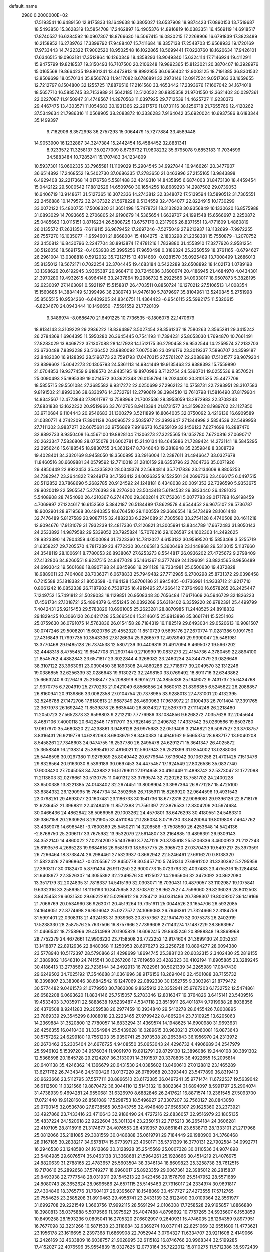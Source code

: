 default_name                                                                    
 2980  0.2000000E+02
  17.5193541  16.6489150  12.8175833  18.1649638  16.3805027  13.6537908
  18.9874423  17.0890153  13.7519687  18.5493850  15.3628319  13.5854708
  17.2462897  16.4905376  14.8916819  16.0383351  16.4569119  14.6918517
  17.8740537  16.6284592  16.0907307  18.8766630  16.5067415  16.0830215
  17.2268906  16.6791839  17.3823489  16.2158952  16.2739763  17.3399792
  17.9488407  15.7411684  18.3357138  17.2548703  15.6568933  19.1720169
  17.9733443  14.7422322  17.9002520  18.9502548  16.1022865  18.5699441
  17.0220760  18.1620634  17.9426101  17.6346515  19.0963181  17.3512864
  16.1260349  18.4358293  18.9049340  15.6324114  17.7146924  19.4112911
  15.9475799  19.8218537  19.3150493  16.7107500  20.2106248  19.9892365
  15.8123021  20.3870407  18.3928976  15.0165568  19.8664235  19.8801241
  13.4473913  18.8992955  36.0656402  12.9003125  18.7191385  36.8301532
  13.8509699  18.0570134  35.8560763  11.9417082   8.6786891  32.2973146
  12.0917524   9.0517363  33.1659655  12.7212797   8.1504800  32.1255725
  17.8876516  17.2161560  33.4653442  17.2393676  17.1607042  34.1674018
  18.5657710  16.5885745  33.7153989  21.5642185  12.5120522  30.8835358
  21.9701550  12.3621402  30.0297361  22.0227087  11.9150947  31.4748567
  14.2870563  11.0397925  29.7712539  14.4625727  11.9230373  29.4467475
  13.4303571  11.1054683  30.1931366  22.2917576  11.8731116  38.1256718
  21.7655766  12.4120262  37.5349634  21.7986316  11.0568905  38.2083872
  10.3336283   7.9164042  35.6920024  10.6937586   8.6183344  35.1499397
   9.7162906   8.3572998  36.2757293  15.0064479  15.7277884  33.4589448
  14.9053900  16.1232887  34.3247384  15.2442454  16.4584452  32.8881341
   8.9233572  11.3258137  35.0277009   8.6736732  11.9808232  35.6795078
   9.6853183  11.7034599  34.5883484  10.7285241  15.1707483  34.1234809
  10.5937301  16.0602335  33.7965581  11.1109029  15.2904545  34.9927844
  16.9466261  20.3477907  36.6514892  17.2468552  19.5402730  37.0686335
  17.2783650  21.0463996  37.2155165  13.9843898   6.4929408  32.2217368
  14.0176758   5.5581488  32.4249310  14.8435895   6.6874003  31.8473130
  18.4459454  15.0442122  29.5000542  17.8812526  14.6509760  30.1654256
  18.8689293  14.2987502  29.0739053  16.6406719  13.9148671  31.5127365
  16.3072336  14.2743812  32.3348072  17.5139594  13.5890512  31.7305551
  22.2456886  10.1479572  32.2437322  21.5678228   9.5134559  32.4764077
  22.8224915  10.1730299  33.0072122  15.4800755  17.5008320  31.3651498
  15.7478731  18.3132828  30.9356849  16.1330620  16.8575988  31.0893029
  14.7093665   2.2706805  24.9190679  14.5365654   1.6639707  24.1991548
  15.6566697   2.2250872  25.0485663  13.0115151   0.8716234  26.5808725
  13.6757176   0.2317905  26.8371551  13.4771609   1.4860819  26.0135572
  17.2631356  -7.6119115  26.9679452  17.2697246  -7.5275049  27.9213937
  18.1132699  -7.9972255  26.7557270  16.1035077  -1.9594601  21.8668004
  15.4184275  -2.1803298  21.2358381  15.7550879  -1.2070752  22.3450812
  16.8430796   2.2247704  30.8913874  17.4781216   1.7839880  31.4558910
  17.3277926   2.9581254  30.5126056  18.5691752  -0.4053938  25.3995256
  17.9650498   0.3186324  25.2350559  18.3761165  -0.6794627  26.2961004
  13.0308818   0.5912032  35.7212715  13.4014660  -0.0281570  35.0925489
  13.7008499   1.2686013  35.8135012  18.5672171   0.7022254  32.3704445
  19.4683184   0.5422289  32.6508892  18.1402173   1.0789198  33.1398626
  20.6192945   3.9365387  20.9684710  20.7245086   3.1600674  20.4186945
  21.4684970   4.0434301  21.3970280  19.4932615   4.8964146  33.2437864
  19.2986732   5.2922566  34.0933017  18.9507873   5.3828195  32.6230097
  27.1463091   0.5921197  15.5158817  26.4703511   0.8850724  16.1270212
  27.5106513   1.4008354  15.1560685  14.3884149   5.1399496  36.2389743
  14.9476180   5.7879697  35.8104961  13.5240845   5.2751998  35.8505515
  10.9534260  -6.6409205  24.8346751  11.4364423  -6.9546115  25.5992175
  11.5320615  -6.8234670  24.0943444  10.1496650  -7.5591559  21.7720109
   9.3486974  -8.0686470  21.6491225  10.7736535  -8.1806078  22.1470679
  18.8134143   3.3109229  29.2936222  18.8364897   3.5027454  28.3561237
  18.7580263   2.3565281  29.3415242  26.2784369   1.6964395  11.5950280
  26.3645445   0.7541193  11.7394231  25.8053030   1.7694870  10.7661491
  27.8283029  13.8468722  37.1307088  28.1417928  14.1512175  36.2790458
  26.9532544  14.2259574  37.2132703  23.6730488   7.8393238  23.5136452
  23.8880092   7.0075086  23.0916176  23.3019337   7.5896707  24.3599187
  22.8482030  16.9128393  28.5196773  22.7591793  17.0470315  27.5761207
  22.2088988  17.5101577  28.9079204  23.8399602  15.6042273  20.1305793
  24.5361113  14.9841449  19.9135463  23.9388393  15.7559890  21.0704853
  19.9377459   9.6188570  24.8435195  19.8970986   8.7122754  24.5390701
  19.0255536   9.8570521  25.0090493  25.1895339  19.0214572  30.3622348
  26.0158794  19.2024400  30.8101525  25.4477709  18.5855715  29.5501084
  27.3685582   9.9317272  22.0250699  27.2962123  10.5758731  22.7293951
  28.3107583   9.8191502  21.8993036  38.6330976  14.3732791  12.2790619
  38.3984510  13.7610798  11.5816490  37.8179904  14.8342567  12.4773843
  27.9011787  13.7588968  21.7002536  28.3953059  13.2872983  22.3708243
  27.8831838  13.1622232  20.9519966  33.7612765   8.9413394  21.8731577
  34.3159822   8.1989702  22.1127850  33.9710684   9.1104443  20.9546683
  31.1300279   3.5211899  16.8064005  32.0750092   3.4216136  16.6909589
  31.0380771   4.2742209  17.3901138  26.9096572   3.5035977  22.3993647
  27.1344998   2.5854539  22.5499958  27.7111302   3.9837271  22.6075681
  32.9756869   7.9919673  16.5959109  32.1456123   7.6274699  16.2887470
  32.8892733   8.9350408  16.4567100  19.8828104   7.1306273  27.3225565
  19.1352780   7.6720816  27.0690717  20.2623347   7.5836808  28.0755078
  21.6002781  15.2140134  18.4645886  21.7289424  14.2731141  18.5845295
  22.2956246  15.6188545  18.9830755  34.3631247   8.7046643  19.2818948
  35.2359848   8.3308739  19.4028401  34.3320169   8.9458050  18.3560895
  33.2916004  12.2387611  31.4946647  33.0327678  11.8460516  30.6609881
  34.0579592  12.7710018  31.2810159  28.6353796  22.7804736  35.0071926
  29.4850449  22.8922453  35.4335820  28.0348374  22.5684814  35.7217836
  23.2134609   8.8805253  34.7382947  23.2644822   7.9249178  34.7593412
  24.0026325   9.1522501  34.2696736  23.4066175   6.0497515  20.5112852
  23.7868690   5.2682785  20.9124592  24.1248181   6.4348038  20.0091353
  22.7396590   5.9353675  28.9020019  22.5905547   5.2726393  28.2276200
  23.5043418   5.6194532  29.3833440  26.4281023   5.5408908  28.7454090
  26.4210367   6.2744700  29.3602614  27.1752061   5.0077783  29.0171788
  16.9198459   4.7069997  27.1224617  16.6152562   5.3842187  26.5184489
  17.8629578   4.6544452  26.9675107  29.5736787  18.9002901  28.9719568
  30.4940355  18.6764510  29.1100559  29.3686554  18.5473499  28.1061448
  32.7476489   5.8127589  20.9087715  32.4882233   6.2294089  21.7305580
  33.2754128   6.4740508  20.4611218  12.9094676  17.9131079  31.7932239
  12.4817336  17.2126821  31.3005991  13.8344789  17.6672483  31.8050143
  24.2533892  14.9879582  29.5339052  23.7925824  15.7076216  29.1026587
  24.1602303  14.2492625  28.9323390  14.7904359   4.0500084  31.7323360
  14.7812027   4.6153132  30.9599520  15.5853468   3.5255719  31.6358227
  29.7205570   4.7817239  23.4772230  30.4065813   5.3606498  23.1448868
  29.5313015   5.1137660  24.3548119  28.1006911   8.7780053  26.8938067
  27.6253273   8.5544817  26.0936202  27.4725672   9.2798409  27.4132806
  34.8260551   8.9237515  24.8477028  35.1461367   8.3777469  24.1296091
  33.8824565   8.9856489  24.6993042  19.5601686  18.8907198  24.6845968
  19.2911128  19.7334981  25.0500630  19.4372828  18.9889011  23.7404086
  28.7036371   6.0678833  25.7949482  27.7712985   6.2700298  25.8731372
  29.0398458   6.7215588  25.1818382  21.8053598  -0.1194138  15.8706186
  21.9945405  -0.1736991  14.9338712  21.9217710   0.8061242  16.0852338
  26.7187902   6.7538725  16.4919495  27.4266412   7.3764990  16.6578265
  26.2425447   7.1249752  15.7491812  31.5029033  18.1129851  26.9508348
  30.7656484  17.6171669  26.5946729  32.1826223  17.4561734  27.1018721
  25.4894379   6.4551245  26.0392268  25.6318402   6.3359220  26.9782391
  25.4499799   7.4042431  25.9215453  29.5783826  10.6961005  25.2623281
  28.8870985  11.2448525  24.8918832  29.1829425  10.3066120  26.0421728
  35.3665404  15.2146015  25.9813896  35.3661741  15.5251403  25.0759630
  36.0791075  14.5763836  26.0154158  28.7184319  16.1182519  29.6493034
  29.0520613  16.9081507  30.0747246  29.5008201  15.6020766  29.4552320
  11.8510729   9.5695176  27.2670774  11.0281386   9.1091750  27.4316849
  11.7997735  10.3543336  27.8126634  25.9266579  12.4978940  29.9390047
  25.5481981  13.3770468  29.9485128  26.7374538  12.5807239  30.4409819
  31.4917094   8.4695072  19.5667202  32.4448318   8.4755452  19.6547708
  31.2907144   9.2710999  19.0837273  22.4154736   4.3780459  22.8894100
  21.8545762   4.4882843  23.6571817  23.3022844   4.3268082  23.2460234
  24.3447379  23.0826649  38.3107122  23.3963061  23.0390450  38.1890308
  24.4860286  22.7718677  39.2049570  32.1312246  19.0386855  32.6256339
  32.0286643  19.9130272  32.2498150  33.0769492  18.8911716  32.6343862
  25.6663240   9.0276419  25.2168477  25.2088919   8.9015271  24.3855339
  25.1949072   9.7431737  25.6434768  21.9370775   6.7204919  25.2770293
  21.0421049   6.8566856  24.9660513  21.8396355   6.5245822  26.2088857
  26.8160941  20.9139866  33.0082358  27.0104754  20.7378985  33.9288013
  27.4731001  20.4132395  32.5246788  27.1472706  17.8180813  21.6687349
  26.4690963  17.9678972  21.0100493  26.7011404  17.3391765  22.3671973
  26.1692442  11.8539878  26.8635440  26.8034327  12.5267373  27.1114248
  26.2218480  11.2050723  27.5652373  32.6598803   9.2212210   7.7776986
  33.1084856   9.6268272   7.0357628  32.2045644   8.4687106   7.4000118
  20.6422546  17.5117011  35.7626146  21.2496782  17.4337542  35.0269566
  19.8503780  17.0617970  35.4680820  22.4238861   3.9488128  26.9975683
  22.0519409   3.2146821  26.5087527  23.3708757   3.8316431  26.9219779
  14.6282093   8.6808979  28.3460383  14.4946162   9.5665374  28.6837177
  13.9040208   8.5458261  27.7348603  24.9474755  16.2537780  26.2495478
  24.6291271  15.3641347  26.4025872  25.3658346  16.2138314  25.3895410
  31.4916021  12.5607943  26.2521399  31.9354002  13.0288006  25.5448598
  30.9297380  11.9278989  25.8049442  20.6779644   7.6136042  30.1067258
  21.4701425   7.1513476  29.8328564  20.9163030   8.5399189  30.0697453
  34.4475457  17.1924549  27.8026536  35.0837740  17.9008420  27.7045058
  34.7438822  16.5179901  27.1914958  30.4161449  11.4893742  32.5373047
  31.1772098  11.2113803  32.0276661  30.5130775  11.0401312  33.3769574
  32.7220262  13.7581702  24.2400228  33.6500388  13.8221385  24.0143402
  32.2674451  13.8008904  23.3987364  26.8771287  15.4725100  33.8384332
  26.1290995  15.7647734  34.3592655  26.7135911  15.8269920  32.9644596
  19.4931543  23.0798251  29.4693077  20.1607481  23.1186733  30.1541736
  18.6772316  22.9086081  29.9396126  22.8718176  12.6236452  21.3968811
  22.4248429  11.8572388  21.7561397  22.3876533  12.8304206  20.5974684
  30.0466436  24.4862842  38.5066956  29.1003262  24.4570801  38.6476293
  30.4180551  24.5483310  39.3867158  20.2830926   8.2921905  33.4511084
  21.1286034   8.0718730  33.8420094  19.8019808   7.4647762  33.4389078
  14.6965481  -3.7600369  25.5450211  14.3208586  -3.7508560  26.4253648
  14.5424136  -2.8768750  25.2096117  33.7675982  13.9532079  27.5614807
  33.2164885  13.4896391  26.9309143  34.3522140  14.4860022  27.0224200
  25.1437860   3.7247129  20.3735618  25.5206336   3.4600923  21.2127243
  25.8193576   4.2685223  19.9684616  26.9581673  18.5957775  25.3965720
  27.0370439  19.5497217  25.3973591  26.7266464  18.3738474  26.2984461
  27.5323937   0.8662942  22.5246461  27.6916270   0.8138320  21.5822426
  27.6968647  -0.0205567  22.8450778  30.5457710   5.7451314  27.6991202
  31.3230392   5.2795959  27.3903117  30.0182470   5.8791434  26.9117250
  22.9000773  15.0723793  32.4037483  23.4755316  15.1284434  31.6408977
  22.3526307  14.3055392  32.2349576  30.9125027  14.2965606  32.3473092
  30.8622080  13.3517179  32.2024835  31.7818337  14.5415199  32.0303071
  18.7030431  10.4879057  33.1102987  19.1075841   9.6332316  33.2589951
  18.1116193  10.3475658  32.3708702  28.9627527   4.7599060  29.8236029
  28.8012503   3.8425453  29.6031530  29.6622282   5.0296912  29.2284712
  36.0331486  20.7898307  19.8009207  36.1419169  21.7066769  20.0534960
  36.9263071  20.4519264  19.7351911  25.0044526  23.1654706  26.5932085
  24.1649051  22.8774698  26.9516042  25.0277572  24.1069063  26.7646361
  21.7324666  22.3184759  31.5991401  22.0308313  21.4324163  31.3939363
  20.8757367  22.1941479  32.0075373  26.2402919  17.5238330  28.2587576
  25.7637506  16.8757666  27.7399608  27.1143274  17.1487229  28.3663967
  21.0466542  18.7258966  29.4514989  20.1905828  18.6092415  29.8635246
  20.8988848  19.3869968  28.7752279  24.4672661  12.9906220  23.7158508
  23.7722252  12.9174604  24.3699130  24.0052531  13.1418877  22.8912936
  22.8480368  11.1250953  28.6976273  22.2258728  10.8894277  28.0094380
  23.5778940  10.5172397  28.5790866  21.4298699   1.8694745  25.3881123
  20.6032315   2.3402430  25.2819155  21.3889802   1.1648310  24.7415541
  30.0267206  12.7619658  23.4282323  30.4102194  11.8905885  23.3289245
  30.4186413  13.2778569  22.7236144  34.2492913  16.7022961  30.5021339
  34.2265989  17.0847430  29.6249502  34.7025192  17.3546688  31.0361996
  38.9176156  18.2694040  22.4501088  38.7155732  18.3398807  23.3830846
  38.6842542  19.1247069  22.0892330  30.1352755   9.3303961  21.8779472
  30.5774482   9.0461573  21.0779950  30.7863008   9.8625912  22.3352941
  25.9767203   6.1732752  12.5474861  26.6582208   6.0693620  11.8834146
  25.7515057   5.2783346  12.8016347  19.3764826   3.6415141  23.5409516
  19.4533403   3.7035911  22.5888638  19.5239487   4.5347118  23.8518911
  26.4011874   9.7919988  28.8038356  26.4376508   8.9241283  29.2059588
  26.2977459  10.3934840  29.5412278  28.6455426   7.8008895  23.7869339
  29.3545299   8.1088018  23.2223465  27.9799422   8.4865204  23.7310925
  13.6205063  14.2369884  31.3520800  12.7780057  14.6833294  31.4369574
  14.1948625  14.6900980  31.9693631  26.4256355  16.0410436  31.3354984
  25.5439628  16.0289615  30.9630213  27.0060081  16.0873643  30.5757262
  24.6299180  19.7561203  35.9350741  25.3973538  20.2653843  36.1956970
  24.2313972  20.2670462  35.2305404  24.6676725   4.9408550  35.0653043
  24.4296732   4.4906689  34.2547979  25.5946102   5.1539720  34.9576034
  11.9091970  19.8912791  29.8729130  12.3896086  19.2440108  30.3891302
  12.5368598  20.1845728  29.2124207  36.3133091  14.3191537  20.3378805
  36.4922655  15.2095814  20.6401138  35.4246362  14.1366679  20.6431530
  24.0385602  13.8460610  27.0128812  23.1465289  13.6271762  26.7434346
  24.5100426  13.0137220  26.9789968  20.3393440  23.5477899  36.8319413
  20.9623666  23.5112795  37.5577111  20.8866510  23.6172385  36.0497241
  35.9771474  11.6722537  19.5639042  36.6112500  11.0321566  19.8870472
  36.3044110  12.5143132  19.8802364  31.6894097   8.5991797  25.2904074
  31.4738939   9.4694281  24.9550681  31.6326970   8.6882846  26.2417621
  16.8871574  19.2361545  27.5093700  17.0721440  19.9128160  26.8581089
  17.5298753  18.5496927  27.3307207  32.7560127  28.0843050  29.9790145
  32.0536780  27.8738565  30.5943755  32.4946489  27.6585307  29.1625360
  23.2373921  33.4927866  23.7433416  23.4710643  32.9186490  24.4727216
  22.6836057  32.9516979  23.1805135  35.4837224  24.1520618  22.9222604
  35.3011324  23.2350151  22.7175213  36.2654184  24.3606281  22.4107105
  28.8118916  21.3174877  24.4076553  28.4319357  20.8661841  23.6538713
  28.1333101  21.2717968  25.0812066  35.2181085  29.3081559  30.0486888
  35.0619791  29.7184449  29.1980900  34.3768468  28.9167185  30.2838217
  34.9578174  15.9773971  23.4050171  35.5731309  16.3770131  22.7902584
  34.0992771  16.2946530  23.1248580  24.1612869  30.3128928  35.2545569
  25.0007328  30.0110536  34.9074898  23.5484985  29.6076574  35.0463138
  31.3368681  21.5964261  25.1928666  30.4514219  21.4076975  24.8820639
  31.2788165  22.4783657  25.5603504  38.3346134  18.8609823  25.3258738
  38.7612515  19.7170616  25.2892658  37.5749277  18.9960017  25.8923359
  29.0067361  22.3985012  28.2815837  29.8493938  22.7777548  28.0319311
  29.1545213  22.0423456  29.1576799  25.5147952  28.5571689  24.8080743
  26.3652624  28.9696586  24.6571115  25.5145463  27.7916017  24.2334974
  30.9691817  27.4304846  18.3765776  31.7604107  26.9395607  18.1548069
  30.4517727  27.4273555  17.5712765  29.7554625  23.2585208  31.8910463
  29.4958741  23.2433139  32.8122490  30.0109364  22.3561977  31.6992708
  29.2221549   1.3663756  17.9992115  28.5691294   2.0106308  17.7258528
  29.9195857   1.8866880  18.3980813  35.0375888   5.5079566  11.3975627
  35.4047488   4.8796692  10.7757265  34.5935607   6.1553859  10.8499258
  28.1593236   9.0805041  16.2705320  27.6602997   9.2640931  15.4746035
  28.1264359   9.8977951  16.7677098  32.3231266  10.5871538  23.3118684
  32.9369274  10.0371141  22.8251069  32.6551609  11.4773621  23.1956178
  23.1616695   2.2397368  11.6869908  22.7052944   3.0794327  11.6334707
  23.9211608   2.4149066  12.2426169  32.4633809  16.6038757  21.9028995
  32.6115182  16.8746766  20.9968344  32.5199285  17.4152027  22.4076596
  35.9554839  15.0327625  12.0773164  35.7222012  15.8110275  11.5712386
  35.5972439  15.1979199  12.9494511  30.2804740   7.5540661  15.8119715
  29.7095027   8.3034546  15.9812065  30.1538342   7.3614501  14.8829433
  26.9310293  11.3936535  14.8529365  27.5090859  11.8167773  14.2180754
  26.2597549  10.9683090  14.3193594  25.6353822   7.0621238  19.1583221
  25.6832535   6.6911189  18.2772457  26.5135408   6.9381270  19.5184528
  25.0345796  -0.7877013  14.1248340  25.4089023  -1.0614707  13.2874782
  25.7232486  -0.2649571  14.5355718  30.6805874   6.2242036  18.5934311
  31.1457418   6.8907332  19.0990016  30.8262360   6.4712849  17.6802119
  30.8633102  10.4696047  13.2335854  30.3200930  11.2304822  13.0281286
  31.5061075  10.4359083  12.5251307  32.9372789  12.8817488  14.8923037
  33.8228333  13.0630185  15.2072108  32.8853627  13.3336976  14.0501168
   1.0489178  12.2143204  22.5458134   1.2776291  11.2876748  22.6182762
   1.5797544  12.6451387  23.2157686   1.7510605  10.3224184  30.2812669
   2.5731670   9.8647461  30.4570760   1.0758884   9.6529461  30.3916356
   5.7203041   9.8917165  28.0363020   5.1250112  10.0283455  27.2992873
   6.2517134   9.1384716  27.7785072   5.4474625   7.6494168  22.7243218
   5.2215997   6.7586650  22.4564056   5.6107165   8.1125316  21.9026742
   0.9772997   9.4041694  35.8533833   1.0897347  10.3412131  35.6935731
   0.1218868   9.1978902  35.4766213   4.8347869  12.3942069  22.0396425
   4.6934273  11.6298226  22.5981816   5.1065878  12.0287042  21.1977614
   7.8390023  11.2341968  30.9093106   8.1541321  10.4281937  30.5003068
   6.8852465  11.1552756  30.8905196  -4.3423233  26.3310613  26.6473017
  -3.9141728  26.6636644  25.8584454  -5.0114814  25.7293781  26.3210555
   2.9441056   9.9830310  26.2395376   2.2590331   9.6322908  25.6704253
   2.4716116  10.4969423  26.8944242   6.2683732  16.7580994  26.1760705
   5.8005299  17.5554075  25.9277678   7.1346713  17.0629302  26.4459547
   4.5246408  14.8764161  22.7352903   4.1860533  14.8570576  23.6303968
   4.6115368  13.9547116  22.4920996   4.7373566   1.5596579  27.7563282
   5.5969965   1.2339953  27.4895043   4.1371456   0.8404232  27.5596560
  -1.4746255  15.8443879  19.0023141  -1.7406471  15.0632734  18.5172115
  -0.5706533  15.9999550  18.7286996   1.2628356  10.4237281  17.0352237
   1.1184485  11.2019540  16.4969405   1.2861458  10.7545312  17.9331423
   1.4343004  14.2809115  30.6999049   1.9442616  14.0890347  29.9129141
   1.0045458  15.1147389  30.5094456   5.9032731  33.9723277  24.2729474
   6.6370150  34.5870208  24.2702946   6.0107284  33.4676145  23.4667528
   5.8407626  18.2688712  31.5683315   6.4090287  17.8570052  30.9174308
   6.2000733  17.9901458  32.4106140  -0.5610463  21.5786692  23.4597721
  -0.8091097  21.4408543  22.5456040  -1.3878601  21.5410010  23.9405963
   5.7735830  26.2254551  21.3330504   5.2597744  26.1111794  20.5335671
   5.1700825  26.6422895  21.9480855   3.6960470  24.7552691  25.3999469
   3.1093838  25.2453344  25.9760494   4.4993743  24.6499329  25.9096541
  -1.8828215  26.1099465  28.2206225  -2.6589165  26.0824416  27.6610228
  -2.1285523  25.6052011  28.9959161  11.3204085  24.5806191  20.0253257
  10.9596376  23.7674869  19.6719247  11.0594353  25.2522235  19.3951889
  11.6840638  24.8917476  15.8416237  11.8820886  25.3887336  15.0478839
  12.1028888  24.0422665  15.7030622  10.4672053  27.3841767  28.0153858
   9.6687229  26.8697059  27.8971594  10.2550534  28.2430523  27.6499325
  -4.9680079  26.6151638  22.5920290  -4.7678808  27.4172105  22.1094298
  -4.2555204  26.5329664  23.2259352   9.4497745  21.8257741  23.9306817
   9.3280527  21.4243305  23.0702988  10.0037730  21.2075360  24.4072309
  11.9783718  18.4804069  38.4304507  11.8783574  18.9955732  39.2309709
  11.6070595  17.6253811  38.6479134   0.8298510  25.0447888  27.3547576
  -0.0255046  25.3218569  27.6831353   1.2054088  24.5301093  28.0691057
  12.8304827  22.2388125  25.8812869  12.5956518  23.0895204  26.2519382
  12.7245262  22.3516318  24.9366828   3.6946593  22.2136971  26.6096049
   3.7817364  23.0227605  26.1055556   2.7611709  22.0058004  26.5694772
   7.8939881  16.9829835  30.3080842   8.4079514  17.7870487  30.2335665
   8.2311558  16.4179124  29.6129264  10.5084087  26.3315753  17.8030299
  10.9671592  25.7248049  17.2219881  11.1962164  26.9039763  18.1428967
   9.5424018  31.7405833  33.8627935   9.5483064  30.7981482  33.6954225
  10.4672553  31.9867971  33.8788118   7.5145086  29.8855825  23.2601533
   6.8175169  30.1375114  22.6543759   7.5166377  30.5758974  23.9232465
  12.5664187  19.7074696  33.6905993  13.0132705  19.2434696  32.9826025
  12.8758147  19.2805321  34.4894925   3.6542953  12.4143263  32.6057190
   4.0177895  11.8448179  31.9276601   2.9118791  12.8461557  32.1831395
  -0.1095848  23.6937777  30.9958555   0.6223252  23.0799014  31.0566461
   0.1520097  24.4334375  31.5442198  10.4705242  32.6829883  30.6284679
   9.6951594  32.8595059  30.0956614  10.9731695  33.4969825  30.5969583
  14.0145870  20.4776797  28.0673526  14.9324392  20.3353208  28.2986816
  13.9788169  21.3899022  27.7795984   8.3621858  36.5534492  26.6404650
   8.2217428  37.4879410  26.7928881   9.2960880  36.4218054  26.8039536
   8.9136171  23.7403230  26.0322355   9.2960352  22.9747232  25.6034637
   8.8226260  24.3865138  25.3319571   8.3810693  15.1119540  24.4882998
   9.3106465  15.2603300  24.6618006   8.0573800  15.9576198  24.1779670
  10.9289656  15.6178075  25.5225518  11.4879824  15.1201647  26.1192792
  11.5271034  15.9444314  24.8504061   3.1669049  19.1412481  30.4605725
   2.7989556  18.9303822  31.3186987   4.0083136  18.6852618  30.4421407
  10.1923562  30.1260477  23.6198914   9.2834787  29.9416232  23.3829080
  10.4803642  29.3442517  24.0911433  11.6081155  23.4150435  22.8408800
  10.7948327  23.0191051  23.1539866  11.4067913  23.7036666  21.9507131
   7.1189910  25.6018468  31.1771481   7.7410958  26.1901303  30.7491996
   6.4461818  26.1823888  31.5328594   8.7676527  25.3748053  23.9286068
   8.9246812  24.9740938  23.0736189   8.0749561  26.0158631  23.7690820
   5.9301305  14.8583699  28.3514772   5.8449687  15.6146939  27.7710004
   6.7308873  14.4220804  28.0604931  12.4925937  30.2976870  20.0983496
  12.3029205  30.8446903  20.8606116  13.3860787  29.9863900  20.2432997
  -1.4330226  18.6520927  23.7974740  -2.2249356  18.9923821  24.2137777
  -0.8062831  18.5591410  24.5149623   2.4530149  19.1360970  27.4736916
   1.7777421  19.7428813  27.1702921   2.5856197  19.3657211  28.3934311
   8.2073265  22.0781605  21.1156494   8.2817058  23.0292007  21.1945291
   7.4143190  21.9421237  20.5971275   8.8319349  19.9087029  31.3293637
   9.1016935  20.7618152  30.9892729   7.8772715  19.9604268  31.3759931
  -1.4961573  20.8618220  27.3840183  -1.8314240  21.2389980  26.5706510
  -2.0026646  20.0582317  27.5020224   2.8090018  27.3643369  28.2556809
   2.7711310  26.4080490  28.2733185   2.6323589  27.6277297  29.1588162
   5.8452875  31.3578189  27.8183803   5.7058473  30.4294384  28.0051901
   5.1462562  31.8056386  28.2948723  21.2581057  10.8505184  26.6929501
  20.7819691  10.2707082  26.0985210  21.5360959  11.5823389  26.1421397
   4.6436952  38.2309221  23.4850648   3.9236408  37.6579423  23.2215356
   4.2138862  39.0246301  23.8036927   3.6135067  13.5495946  28.9342435
   3.8397237  12.6307169  28.7902940   4.4544568  14.0067788  28.9300866
  -2.6722811  24.4601387  30.0961691  -3.2864778  23.9332574  30.6074325
  -1.8097956  24.2148818  30.4311313   3.7677320  26.8530730  23.4619241
   3.9096296  26.0591137  23.9774098   3.6543946  27.5447935  24.1137747
  -2.1565200  21.2968830  31.1220471  -1.5907581  22.0276909  31.3711758
  -1.7642052  20.9530479  30.3194897  12.6456305  33.5627370  19.4061544
  12.6663610  33.2087690  20.2952600  12.9064438  34.4782160  19.5066856
   9.5771273  29.9125837  27.0160573  10.3323814  30.4192902  27.3145059
   9.3191468  30.3290174  26.1937065  11.0725528  19.9029748  25.1290655
  11.6212669  20.5212247  25.6116749  10.6265540  19.3975094  25.8086402
  -0.0018728  18.8956390  20.3778477   0.6604781  19.4562232  19.9737828
  -0.5711062  19.5013689  20.8525017   6.0713776  20.8496496  30.9120960
   5.6979285  20.6959192  30.0442627   5.7407252  20.1276032  31.4464646
  14.3188756  22.7779816  30.6602562  14.0183303  22.3013457  31.4340279
  13.5429428  23.2449212  30.3502119   3.0068570  25.4968935  31.9469155
   2.1845232  25.7421711  32.3709884   3.4265241  24.8992671  32.5657484
  12.5194928  17.1412901  27.6506040  13.3645515  17.1687183  28.0993303
  12.3623075  16.2103971  27.4926075  11.4816225  25.1018656  26.7815317
  10.6032991  24.8567778  26.4904787  11.3992547  26.0180161  27.0463251
   5.7297019  33.4841070  21.3021826   5.5352770  34.3609273  20.9710981
   6.2660360  33.0832736  20.6181430  11.3243864  15.9176112  30.8086939
  10.6013601  15.4845409  31.2624725  11.2249203  15.6544002  29.8937850
   6.7910258  17.6178909  33.9164268   6.8739063  18.4599684  34.3639401
   7.1930727  16.9881050  34.5147242   7.4458971  28.8489019  29.9016158
   6.6237000  29.2750288  30.1437719   7.2589555  28.4266621  29.0631659
  -3.0151988  18.1132074  18.7173660  -2.3118741  18.6461766  18.3465426
  -2.5742468  17.3296827  19.0458202   5.9819160  38.2992437  35.5996184
   5.8769215  38.8804977  36.3528461   5.4698296  38.7128540  34.9046897
   0.9225600  21.8402698  26.5347987   0.5790501  22.2848424  25.7598226
   0.1516939  21.4546961  26.9511282  14.2554689  19.7505371  25.4421456
  13.8554005  20.5906821  25.6664969  14.2920508  19.2736608  26.2712913
   0.2767045  20.9371169  33.6049376  -0.4546455  21.5494684  33.5250324
   0.8725152  21.3554173  34.2264408   2.5335261  21.9730962  34.9974202
   3.0337719  21.1786893  35.1842457   3.0912037  22.4725996  34.4009943
  12.0627737  31.7217598  27.7743215  12.9750165  31.6200366  28.0457940
  11.7010132  32.3631990  28.3858090   2.6808665  12.4551078  24.7520223
   3.5862191  12.6815159  24.9648791   2.4973245  11.6789129  25.2812346
   7.6316286  12.9432835  23.0680386   7.7532377  13.7751562  23.5256747
   6.7156198  12.7147398  23.2259228  17.0361527  23.2215999  31.0704759
  17.0313817  24.1308974  30.7714989  16.1242140  23.0391712  31.2970136
  12.0055362  31.8225552  22.1797655  11.4150469  31.2348839  22.6511428
  12.6069750  32.1462551  22.8503784  15.1662543  30.0335820  19.8888738
  15.4184426  30.9530813  19.9734549  15.5986673  29.7393977  19.0871840
   6.7868725  23.3372502  29.6781103   7.1211548  24.1522978  30.0525228
   6.3408548  22.9044651  30.4061192  22.4468969  28.2823857  33.8964449
  21.8889843  27.5369113  33.6745590  23.2929273  28.0748351  33.4997244
   9.3751418  17.0578778  36.1286446   9.0609394  17.9511641  36.2684600
   9.8829647  17.1066171  35.3187235  -2.3724830  28.3416088  25.9091875
  -2.4037544  29.2976336  25.9448324  -1.5708996  28.1105225  26.3785433
   8.2348665   6.1777104  40.1277121   8.6119441   6.7457585  40.7995496
   8.9570339   5.6080301  39.8628148  10.3447822  12.6702422  33.1031991
  10.5213581  13.5011404  33.5444031   9.5295230  12.8215127  32.6249716
   8.1527666  13.5124804  31.8592864   7.6757487  14.2346932  31.4505145
   7.9004256  12.7411213  31.3517816  12.9286243  32.2521166  24.7883223
  12.2987166  32.3928858  25.4951689  13.7178610  32.7110619  25.0759099
  13.4256782  28.6407737  31.5370206  12.5676242  29.0438982  31.4048622
  13.3524217  27.7805903  31.1235597   5.3485000  21.5963614  21.2467025
   4.9070887  21.6902067  20.4025573   4.9938289  22.3057528  21.7826168
  12.1413572  12.0993591  36.9509166  12.6502192  12.0983773  37.7616510
  11.2299037  12.1413341  37.2402649  16.7475435  10.6187368  30.7790086
  17.2578804  10.7240011  29.9760718  15.8368651  10.6086574  30.4843986
  17.7814941  27.3650171  32.0668564  17.2874276  26.6656670  31.6390253
  17.3582425  28.1716696  31.7729147   8.6051859  24.9532682  21.0583213
   7.8509614  25.4577021  20.7534873   9.3347139  25.2663989  20.5235598
   7.9565664  13.5377018  26.9177982   7.8518786  13.9577938  26.0641033
   7.6559757  12.6392638  26.7811009  10.2388943  18.6675940  28.1786447
  10.7988489  17.9201401  27.9688937  10.7595025  19.1940982  28.7852684
   1.8948185  13.3179008  10.0535395   1.8146753  13.8175323  10.8660524
   2.8375238  13.1997401   9.9370214  16.3300516  15.0837824  26.8307903
  17.0392110  15.6987706  27.0181783  16.5674330  14.6935789  25.9895869
   8.3509902  20.3765692  27.5082425   8.9176786  19.6312416  27.7071967
   8.6506758  21.0691958  28.0970454  12.7622831  17.7252953  24.0134650
  12.2074230  18.4706020  23.7835084  13.3320104  18.0560912  24.7078833
  12.8163956  14.6743025  35.7798777  13.3621322  14.8690211  36.5417754
  12.5496145  13.7632985  35.9028877  10.4655479  17.7613702  33.4165728
  11.3322238  18.0347496  33.1159593   9.8600340  18.3569387  32.9751173
  12.2052979  22.8668093  13.8269652  12.0419033  23.3331911  13.0071957
  12.3492064  21.9585654  13.5612300   7.8541039  26.5040724  26.8052667
   7.8783568  26.5020241  25.8483762   6.9867090  26.1632088  27.0236010
   9.3063970  22.8698996  28.8307132   9.0220377  23.3065435  28.0277725
   8.5128669  22.8052065  29.3620855  15.6197686  28.5996109  29.7414847
  14.8662177  28.6749399  30.3269062  16.2914709  29.1503771  30.1436095
  12.6061517  28.1985967  18.2817371  12.6137937  28.8908676  17.6207269
  12.5302835  28.6637646  19.1148605   9.4954243  27.2423744  30.4826315
   9.9940463  27.1868623  29.6674467   9.0601232  28.0937824  30.4396308
   4.7855181  14.4474070  25.8449402   4.7049179  14.4220785  26.7984043
   5.4820088  15.0830250  25.6802521   6.2589557   7.2445582  25.6424761
   6.5427298   6.3505444  25.4515745   5.7417346   7.4999353  24.8786065
  16.0744991  31.4168200  26.0195798  16.9942469  31.1616002  26.0914033
  15.6810964  30.7417682  25.4666141   9.6640312  28.9540247  33.7239875
  10.3418962  28.6164701  33.1385067  10.0361264  28.8595682  34.6008312
  18.6565978  32.4135031  30.5798559  19.6120380  32.3828007  30.6290837
  18.4077126  33.1099141  31.1875561  16.4062129  25.6184880  30.4536588
  15.8515727  25.3058046  31.1683861  15.9323120  26.3678602  30.0929774
  16.3367370  35.7113193  18.1779844  16.7768446  36.0626866  18.9519858
  16.0468140  36.4853632  17.6952500  18.5806767  33.0264056  25.0757867
  18.6766172  32.2419543  25.6158454  18.9287923  33.7343982  25.6178143
  11.0665161  30.0172869  30.9205488  10.6367237  30.6836150  31.4567551
  11.0674025  30.3849733  30.0367854  19.1940629  36.9991677  34.2627942
  18.9699392  37.6363199  33.5845336  20.1306549  37.1281192  34.4124564
  18.6785953  25.6651940  36.4384434  19.2593738  24.9483937  36.6936402
  19.2590686  26.4196726  36.3382203  19.7187406  35.1927349  26.8035996
  18.9708926  35.3501326  27.3799512  20.3703713  34.7737271  27.3657755
  15.1394199  29.5704074  24.0725808  14.3617871  29.2396278  24.5221405
  14.9305385  29.4897342  23.1419400  13.8430941  32.8921006  17.1942009
  13.4557087  32.0176098  17.1563820  13.5567912  33.2446534  18.0367975
  24.8956656  33.9323981  21.5924844  25.7899221  33.9325745  21.9338598
  24.3433070  33.8330738  22.3678981  13.7266416  37.3996527  23.7086152
  14.3536501  36.6823162  23.6163082  13.9831961  37.8391809  24.5193103
  15.3444389  29.0427941  17.3499318  14.4942254  29.4441298  17.1702140
  15.8297653  29.1324295  16.5297759  16.0591118  27.5914021  26.9509741
  15.5246601  27.9021833  26.2202154  15.4618730  27.5854516  27.6989730
   7.2921928  -1.7204550  22.6001593   7.2578121  -0.9660021  22.0120687
   7.5674182  -2.4473077  22.0414394   7.0506421   0.6647785  27.0733590
   7.9102722   0.7797832  26.6683382   7.2388933   0.5400462  28.0035392
   5.1128151  -1.8152113  24.6189311   5.8174920  -1.5476721  24.0289437
   5.5418319  -1.9331906  25.4664317  -1.7819971   6.6641963   6.2830825
  -1.6207850   6.2462173   5.4371888  -1.4163935   6.0551977   6.9247104
   6.6540418   3.1415164  14.9209866   6.6429327   2.6860408  15.7628003
   7.4674711   3.6459334  14.9323020   4.8799561   5.2914786  21.5343124
   5.1252961   4.3907075  21.3230032   4.0306878   5.4141864  21.1101449
  -4.7299022   2.9993915  14.9338444  -4.1750484   3.0389985  15.7128184
  -4.1295675   2.7732820  14.2234187   2.4417272  -0.2982392  14.3056113
   2.8485286   0.3764868  14.8492006   1.6158259  -0.4958875  14.7472603
   3.9569524   4.7854279   4.7479241   4.6124082   4.3201708   5.2676793
   4.3077448   4.7775001   3.8573548  14.9398089  -3.8951467  18.6569436
  15.7700642  -3.4421692  18.5095689  14.6451904  -3.5829181  19.5124815
   7.0797620   7.2923860  17.5856419   7.8471344   7.4298921  17.0302470
   6.6281212   8.1363334  17.5833587  13.6904970  -3.2540637  21.1586306
  12.7653818  -3.4664975  21.2821850  14.1103500  -3.5292255  21.9736406
  16.3920847   2.3496033  15.4834968  16.6548951   1.4370163  15.6032774
  15.4496546   2.3081186  15.3212119   3.0096375   5.8829261   7.1556727
   3.2968259   5.5998203   6.2875679   2.8439820   5.0685109   7.6305600
  13.9510160  -1.3930548   9.2613085  13.7249043  -0.9295592  10.0677062
  13.2786672  -1.1255375   8.6347198  15.2674598   0.5071650  29.5184434
  14.8527889   0.0575765  30.2547518  15.7638041   1.2194749  29.9215425
   5.2699609  -0.4985468  18.7055204   5.8548251  -0.6500466  17.9630829
   4.6583382   0.1696181  18.3961579  18.0596901   4.1010434   9.6614112
  18.3116301   3.2105323   9.9058453  17.5521700   4.4197749  10.4077794
   9.7603621   0.7899121  25.8182607   9.9245121   1.6962899  25.5579420
  10.2001528   0.2651956  25.1493149   7.2816352   0.4816147  20.5931207
   7.9364671   0.8547741  20.0030538   6.7016546  -0.0203927  20.0205451
   2.4445787   6.4580670  20.2022796   2.9201766   6.7675962  19.4314163
   2.3031070   5.5257352  20.0380391  19.1237719   0.2881439  29.4784280
  18.4576783  -0.1793495  28.9744429  18.9957104  -0.0098558  30.3789991
  10.9333576   2.5624733  21.7726387  10.7588551   2.0357294  22.5525884
  11.2270441   1.9297976  21.1171225  21.3279724  -0.8254272  19.0282544
  22.1745731  -1.1977815  19.2749350  20.8217664  -1.5723430  18.7087171
   3.3028219  10.7804411  10.9100319   3.6234737  11.2577558  10.1447967
   2.3879707  10.5868799  10.7055488   3.6438011   9.5680112  20.3794934
   4.4830036   9.3377274  20.7781666   3.6452446   9.1119157  19.5379433
   3.1512997   5.8496285  24.9423308   3.7191989   5.0833893  25.0235697
   3.3782887   6.3967812  25.6942163  -2.2523607   6.6935756  23.3984251
  -2.3381204   7.5828999  23.7419065  -2.1321430   6.1473542  24.1752273
   4.6610709   3.3710161  25.6089806   5.5861465   3.5187447  25.4124019
   4.6649552   2.9137955  26.4499123   2.2714081   3.8484339  19.5530431
   2.1432603   3.3956960  20.3866127   2.5465921   3.1607114  18.9467896
  10.8571596   1.7400655   5.6274910  11.1028147   1.0854090   4.9738013
  10.8248981   2.5638411   5.1410913  10.7489328   3.2933625   9.3313365
  11.6436639   3.3336466   8.9936010  10.2973910   2.6893106   8.7418764
   5.2398524   3.7955173   2.5693766   6.0649922   3.5716075   2.9997723
   5.3847434   3.5816954   1.6476832   3.1951809   8.5285975  17.9991923
   3.7897940   8.3140257  17.2804253   2.5324969   9.0932428  17.6013765
   8.5162077   4.5031654  17.9509447   9.3561084   4.5225054  17.4922240
   8.2542328   5.4219349  18.0097969   7.7283118  -2.5183498  15.1693064
   7.0655212  -2.0435069  15.6707689   7.4134572  -2.4866198  14.2659286
   7.0812445  10.0906173  11.9561181   7.0011935   9.9394449  12.8979093
   6.4784826   9.4610784  11.5604027   6.2631055   3.9530611   6.1001159
   6.7220080   3.1282635   6.2593302   5.9712175   4.2359074   6.9667365
   4.3586691   5.5736940  12.2494126   3.7534387   6.2038738  12.6403109
   4.2301370   5.6716720  11.3059553   4.5877866   8.7358622  15.5180638
   4.5825741   7.9285717  15.0037810   4.3974426   9.4259102  14.8825838
  16.7422887   5.2343525  14.8183803  16.6281903   4.3544446  15.1775119
  17.6864306   5.3179659  14.6848260  10.2397249   3.4047672  25.0948261
  10.6354274   4.2751470  25.0491064   9.6333161   3.3781792  24.3546955
   8.5638786  -1.7773990  28.3374944   9.1643094  -2.1057637  29.0067412
   8.3683903  -0.8809256  28.6101693  10.8430154   4.1618327  16.2541353
  11.0525899   5.0675135  16.0259846  10.3542650   3.8318598  15.5001640
  18.7865571   0.1099637  19.4966852  19.7433553   0.0854297  19.5096134
  18.5616925   0.1969702  18.5703496   6.3523648   2.2492021  17.5755823
   7.1451876   2.2278972  18.1115019   5.9295583   3.0764252  17.8061653
   3.9099703   2.3330939  12.3748713   3.0583531   1.9438125  12.1762765
   4.0667643   2.9456334  11.6562317  12.1021649   5.6200144  25.0847488
  12.5123236   5.2158159  25.8493567  11.3509584   6.0956302  25.4393050
  10.8719207   0.6960545  30.3684593  11.3422575   1.0285909  31.1329426
  11.2799140  -0.1503384  30.1857235   4.2853936  -2.6833865  21.1182571
   4.4004365  -1.9861494  20.4726122   3.9322925  -2.2397893  21.8894724
   2.8988643   5.7463636  16.2226629   2.2808425   6.4152320  15.9278818
   2.5726828   4.9327482  15.8381277   8.2763188   3.1106453  22.9601106
   8.5130841   4.0137229  22.7488646   8.2610152   2.6629213  22.1142141
   3.2386612   1.4869963  18.0061521   2.5089590   0.9905038  17.6356635
   3.5959767   1.9764859  17.2652355  10.7503440   2.7276154  28.3226126
  10.2638516   2.1411413  27.7432983  11.1322808   2.1494243  28.9829543
  -1.3650302  12.0853510  11.2496807  -1.8625954  12.7316960  11.7505788
  -1.4739634  12.3537991  10.3373754  12.7892474   2.5311616  18.0528943
  12.8882126   2.3406676  17.1200762  12.6101399   3.4708081  18.0877759
   7.6972199  10.9026884  26.0451026   7.2343298  10.4495080  25.3404097
   8.5747818  11.0564249  25.6951283  -1.9493245  10.4044686  15.5691906
  -2.5894206  10.3628468  14.8587143  -1.4127194  11.1699827  15.3635816
  15.2495200  -0.7354854  13.1430151  15.7425496  -0.6685308  13.9607380
  15.1659459  -1.6766898  12.9901049   6.8193358  -0.1678930  16.3010103
   7.7302955  -0.0354220  16.0386445   6.6091970   0.5997494  16.8327985
   6.0028545   5.8496344  14.1684853   6.0238639   4.9990138  14.6069316
   5.4424334   5.7117050  13.4048522  10.3821519   7.3931909  11.3500693
  10.8179301   8.1865677  11.6613287   9.6207596   7.2979365  11.9222932
   7.2212310   4.3877448  25.3277879   8.0845597   4.3498776  25.7394449
   7.4018819   4.3501142  24.3885430  13.1903522   9.6304504   9.0073526
  13.0174403   9.3588074   8.1059407  13.2101145   8.8126272   9.5043501
   4.4704846  -2.1944804  13.8060553   4.3544936  -3.1408264  13.7211600
   3.6402681  -1.8827866  14.1663597  10.5434202   7.9343388  22.5590313
  11.3382294   7.8447179  22.0332193  10.6361936   8.7837229  22.9905073
   7.8440174   6.3754061  20.4910232   7.2370054   5.8121065  20.0109588
   7.5420564   7.2648409  20.3067486   0.5615023   9.9839225  11.2541019
   0.2214141  10.8783527  11.2778987   0.0616266   9.5196710  11.9255382
   9.2667427  16.4561793  20.6513040   8.7351646  17.0513883  21.1798707
   8.8351642  15.6064523  20.7403881   3.9413043   2.8314757  30.3818342
   3.6027651   2.0030304  30.7213950   3.8072213   2.7752226  29.4357427
  10.1363055   6.7546188  19.0050392   9.4343606   6.8776557  19.6440752
  10.7698874   6.1921698  19.4505242  12.8425521   4.1283935  27.3213056
  13.2911186   3.3171001  27.0829298  11.9505534   3.8549220  27.5352765
  10.3415351  -1.1087748  23.0658271   9.5699409  -1.1597782  22.5016703
  10.4023582  -1.9755439  23.4673787   5.2818152   4.8379183  17.6128557
   4.4834598   4.9662893  17.1006241   5.7164979   5.6905725  17.5966238
   7.4812540   9.9378534  14.5590134   7.8668944  10.7151039  14.9632349
   6.5372133  10.0574489  14.6625306  15.7902856   5.0245480  11.8435862
  15.8883735   5.1065330  12.7922110  14.8633782   4.8230992  11.7151619
   3.5255532   6.8235292   9.9875435   2.6163293   7.0929139  10.1178340
   3.5726223   6.5782674   9.0634964  10.8743818   4.3759797  11.7478020
  10.8306344   3.8125572  10.9752264  10.4901731   5.2047580  11.4618966
   9.3840199  10.3341560  28.2756305   8.6495526  10.6060522  27.7253014
   9.0763467   9.5384543  28.7097132   8.1208627  12.2572173  15.9635900
   8.6576732  12.9286760  16.3845526   7.2519624  12.3685634  16.3493957
   1.9505660   7.0513603  13.5526997   1.3643957   7.8074390  13.5213753
   1.6674255   6.4984532  12.8244435  15.5195242   6.9742296  30.1080812
  15.2996080   6.1359686  29.7016490  15.1614912   7.6311485  29.5110036
  14.0149185   7.7143186  24.1452826  13.2514385   7.1901786  24.3873724
  13.7526584   8.6170472  24.3256504   1.7733722   4.0993266  14.0711809
   2.0851844   4.9323120  13.7174290   0.8306431   4.1066431  13.9055302
   1.4703058   0.4086384  26.0734411   2.1969076  -0.0226589  26.5231792
   1.3316115   1.2185283  26.5644340  17.5482368   8.0354342  26.6094095
  16.7619316   8.0988690  27.1515644  17.2570566   8.2915123  25.7342696
  13.2245006   3.2312856  12.7014302  13.2040019   2.6136041  11.9704847
  12.4334643   3.7589088  12.5913984  14.9502615   0.3717648  22.6939978
  14.3386061   0.3180395  21.9596797  15.7438395   0.7520481  22.3173675
   5.5104219   7.6709572   6.6784091   5.7587388   8.1318399   7.4797565
   5.1217296   6.8513904   6.9841220  13.3901310   0.8302050  20.4741453
  13.6077069   1.3132906  19.6769497  12.5905974   0.3522322  20.2538727
   5.9226570   9.6959449  17.6149090   5.9209556  10.6523828  17.6530594
   5.5073395   9.4888971  16.7777266  13.3193953  11.9392934   4.0976124
  12.9130318  11.0729557   4.0739615  12.7723126  12.4761905   3.5243115
  11.2651960  -3.9033206  27.1685990  11.7851123  -3.1039265  27.2515933
  11.8948500  -4.6128833  27.2962250  17.1755948  -2.2702830  18.6141876
  17.4099774  -1.6067834  19.2630827  18.0154249  -2.6060412  18.3008446
  21.4726370  -4.2097666  20.8111610  22.1290931  -4.8149814  21.1561426
  21.6728061  -3.3738041  21.2322677  18.0259177   2.1255546  17.7424940
  17.7090473   2.6712833  18.4622197  17.6803783   2.5444275  16.9542175
   1.7922844  -3.3375260  18.7396725   2.0346197  -2.5266134  19.1868035
   0.8361877  -3.3573721  18.7811118  10.2569672   1.5404759  -1.7312459
   9.5299309   1.9044988  -2.2363572  11.0144265   2.0659017  -1.9889569
   7.3681803   3.7314825  11.9971482   6.7696252   3.9364334  12.7154510
   7.3467780   4.5084268  11.4384611  22.4253513   0.0092336  13.1688075
  23.2667644  -0.3054222  13.4993334  22.6446158   0.7899380  12.6602256
  -0.7848599  18.8552133  17.6046708  -0.0357510  19.1456263  17.0843555
  -0.4240294  18.6984474  18.4772862   6.2353365   1.7961514  10.0094771
   5.9480127   0.9504450  10.3536536   6.7761512   2.1672292  10.7066518
   4.6836211   8.6138440  11.6800091   4.2335280   7.8796943  11.2620711
   4.0850190   9.3532653  11.5743506  -0.1920920   5.3736660  15.8318794
  -0.6438851   5.2871815  14.9924539  -0.3644140   6.2747738  16.1049026
   8.0006378  13.5652059  20.4466498   7.7747604  13.1512720  21.2796384
   8.5516396  12.9217120  20.0010665  12.9630588  13.6433854  17.3027256
  13.4060903  13.6850212  18.1502050  12.0319857  13.7058831  17.5158658
  18.7875846  18.0801604  30.8967304  18.7211406  17.8494727  31.8233372
  19.0958172  17.2795880  30.4721030  11.3564834  21.6873525  16.2398647
  11.5706562  22.0541380  15.3820592  12.1914119  21.3620932  16.5765136
  18.9949507  18.9587829  21.9592482  19.4498098  18.9510167  21.1170637
  18.5202091  19.7899182  21.9674000   8.0366396  15.3382384  11.2804211
   7.4707584  16.1016489  11.1654659   7.8974134  14.8157861  10.4905531
  12.4481271  14.4861429  27.5429815  11.8968634  13.7498939  27.8080804
  13.3179697  14.2663686  27.8766055   7.2080019  14.3709871  -0.9330257
   7.9886247  14.3511447  -1.4866196   7.2097931  13.5245688  -0.4860305
  16.6081223  17.2256729   6.0114983  16.1382954  16.5286807   5.5535721
  17.4628077  17.2606965   5.5819428  27.6984084  11.8957793  19.2297671
  28.6255915  11.7927637  19.0154050  27.3747302  11.0005041  19.3295001
  14.0986859  16.4025752  12.4878092  14.4104117  16.2032627  13.3706078
  14.7355708  17.0294039  12.1447418  17.8536658  10.1033476  21.7757463
  18.1500264  11.0100208  21.6960842  18.1419456   9.6849832  20.9645140
  15.4983327   9.3140263  11.0433837  15.3927186   8.5340396  10.4986835
  14.7680269   9.8805845  10.7945924  21.4259841  21.4514359  21.6421522
  22.0329219  21.8908134  22.2378080  20.7278732  22.0901374  21.4974683
  24.6666774  13.3124020  16.0400098  24.0780269  13.4829402  15.3047281
  25.4394935  13.8467327  15.8570403  20.2881789  14.6172802   7.3656348
  19.6341296  15.1001467   7.8708984  19.7752377  14.0499160   6.7901168
   8.7282871  10.3999249  20.2008345   9.1680106  10.4437956  19.3517465
   9.2917100  10.9031975  20.7886297  15.0266009  21.8382102  14.0108923
  15.7996922  21.5812745  13.5083530  14.2869636  21.5362585  13.4836412
  13.5619493   9.4223221  15.5299143  12.8983383  10.1117843  15.5076847
  14.2233883   9.7060938  14.8988803  29.9943584  13.1707250  18.3317600
  29.4172133  13.8704617  18.6375441  30.1921429  13.4027313  17.4244088
  23.0212679  13.6906959  13.7413059  22.5894494  13.1818789  13.0551063
  22.3075523  13.9811177  14.3091941  27.0135032  11.6238976  24.3480736
  26.3863635  12.0767639  23.7843008  26.6441563  11.7012795  25.2277478
  17.8471784  21.4618135  22.3112998  16.9956636  21.0408039  22.4292209
  17.8421882  22.1903482  22.9321413  13.5728511  22.4077955  19.0290632
  13.5320232  23.2987982  19.3764521  14.1457940  22.4745676  18.2651852
  20.8221872  14.0262494  15.5092288  20.3626420  13.2932147  15.9187529
  20.7623413  14.7346209  16.1502126  18.0289988  14.0735807  24.7283063
  17.6480017  14.0406457  23.8508165  18.6548498  13.3495204  24.7450132
  18.5468131  17.0470796  26.5737221  18.9299287  17.6256169  25.9143672
  18.9576928  16.1973268  26.4145686  16.8294464   9.6298547  24.6273393
  17.1162295   9.6524166  23.7143890  15.8968482   9.8423498  24.5907563
  11.0939651  12.2572288  28.4191616  11.2483225  12.0599475  29.3430045
  10.2922092  11.7809865  28.2032618  11.9006865  11.4912932  15.4951386
  11.4267441  11.5029541  14.6635891  12.0771425  12.4131008  15.6831968
  22.8446349  23.3530621  23.4612913  23.7457970  23.1852606  23.1856441
  22.7824894  24.3070455  23.5090977  16.0530607  13.3276056  13.1529281
  16.1599293  13.5806143  14.0698782  16.2612764  14.1210797  12.6596971
  15.5704633  19.6455123  23.0286563  14.7099968  19.7198780  22.6159834
  15.3974658  19.7517846  23.9640759   5.2377342  20.4818440  28.4033664
   4.8293124  20.8978987  27.6442077   6.1673020  20.4354031  28.1798070
  39.8809830  20.3054984  16.8059918  40.0832601  19.8805561  15.9724812
  39.1141570  20.8469810  16.6188920  13.6631797  19.0655293  14.7304510
  14.2536779  18.3881053  15.0600575  13.2784570  19.4514898  15.5173785
  11.4227797   4.7270678  31.6845319  11.6155022   5.1251598  32.5334209
  11.7169849   5.3746527  31.0439783  11.9558164  18.1458208  19.8839856
  11.5547531  18.9773907  20.1367135  11.5732209  17.5038326  20.4820690
   8.2990843  25.9805010  15.9841420   8.9526306  25.9403964  16.6823545
   7.7998160  26.7760261  16.1688114  19.2556475   6.8637971  24.4204390
  18.7821329   7.0163237  25.2382112  18.5729294   6.6489808  23.7848433
   4.9623451  13.8043446  19.1866656   5.7614586  13.9479795  19.6936355
   4.2547971  14.0676235  19.7751314  12.1970855  27.0816586  22.4128363
  12.0842347  26.1312959  22.3953078  13.1358010  27.2138702  22.2803024
   9.0193064  25.7438273  12.2400461   9.0277586  25.1085813  12.9560230
   9.7863843  26.2939219  12.3988519  21.8601037  26.2485876  23.3616785
  21.0673269  26.6151146  22.9700219  22.5777786  26.6727167  22.8912648
  11.4753026  21.8538888  32.2464489  12.0362257  21.2155933  32.6871029
  11.2938965  21.4634487  31.3915336  17.5536752   4.0428894  20.0440272
  18.3289516   4.5839373  19.8942086  16.8862392   4.6590920  20.3457812
   2.6927532  17.3163426  16.3374549   3.3731698  17.1963810  16.9999308
   3.1703010  17.5642666  15.5458024  14.5084706  12.3768482   8.7370573
  13.8085244  12.7398557   9.2797658  14.2028971  11.4992559   8.5075176
  13.1999357  16.3000344  15.7210873  12.2690197  16.5130274  15.6558095
  13.4418050  16.5537638  16.6117906  13.7702408  13.3628862  20.0261872
  13.0173634  13.7422065  20.4795343  13.7626999  12.4400172  20.2801316
   5.8386212   2.7942761  20.5804354   6.2798528   1.9453190  20.6090421
   5.2053292   2.7111596  19.8675086  22.5720641  16.9559305  14.1574558
  22.1091455  16.6925551  14.9527996  23.3446011  17.4241977  14.4739116
  19.9071523  18.7424927  19.3628450  20.8375131  18.8380650  19.1590647
  19.4679440  18.8118215  18.5151886  26.2108861  19.7336891  17.4808873
  25.8720568  19.6941600  18.3752385  27.0820370  19.3410654  17.5372307
   9.8096302  10.4146452  17.7997437  10.7401119  10.5564049  17.9739273
   9.5578749  11.1447383  17.2342217  12.3490628   9.0423323  18.6391137
  11.8350267   8.2654658  18.8592891  13.0355653   8.7179995  18.0562291
  13.5109932   2.0620829  15.2901662  13.3623686   2.6940196  14.5867470
  13.1757983   1.2350460  14.9439204  14.8862939  22.6173222   6.5792098
  14.7458904  23.5584178   6.4750096  15.7441976  22.5480802   6.9980638
  17.9765276  19.3586939  14.4541549  17.6777896  19.5964713  15.3319073
  17.8493230  20.1525111  13.9346310  15.7213099  18.5082309  11.6672589
  16.3631554  18.7379027  10.9953087  16.1535571  18.7215418  12.4942369
  23.7535767  10.9111451  17.6006525  23.9109660  11.7944597  17.2671625
  24.4459553  10.7721881  18.2468216  28.7921700  20.5218306  19.4460949
  29.3867621  19.8190790  19.1837358  28.2798899  20.7083541  18.6593231
  21.5587752   4.5877492  12.8040684  21.1351866   4.7486293  13.6472304
  21.8148870   5.4567307  12.4950217   5.8654898  16.2800576  20.6878455
   5.7662342  17.1179312  21.1398942   5.5256193  15.6328098  21.3057371
  22.0599332  16.5112417  11.3105752  21.1488578  16.7939493  11.2315187
  22.2789990  16.6633464  12.2298717  13.1879237  20.4303298  12.2907290
  13.4121214  19.6498331  12.7974755  13.1839705  20.1323452  11.3811020
  23.9824967  18.8314863  25.9137358  24.2117424  17.9220834  26.1052158
  24.7863557  19.2116234  25.5594219  25.5451963  13.8572825  18.7109499
  25.9710462  13.0306141  18.9378926  25.1275442  13.6876515  17.8665425
  16.4094569  17.0018771  22.7418761  16.1288192  17.8824729  22.9909253
  17.3636858  17.0253838  22.8134767  25.6830391  23.4336103  22.4687040
  26.0204482  22.6572905  22.9155983  26.4138866  23.7363290  21.9297651
  14.8480961  27.5402390  21.5970139  15.1696462  27.9715528  20.8053032
  15.4331370  26.7921440  21.7166497  10.2635778  22.4234075  19.0458360
  10.6097550  22.0344692  18.2426422   9.4332726  22.8196131  18.7815516
  10.3014461  18.8175099   8.7972361  11.1193233  18.3439341   8.6454644
   9.6288227  18.1365578   8.8079084  12.7255124  11.0805102  22.7245511
  13.0855832  10.6520240  21.9480329  11.8042822  11.2285821  22.5109126
  28.1944990  14.2113732  26.3330813  28.4642534  14.1705335  25.4155866
  28.6855841  13.5085379  26.7586277  13.9628114  10.7531919  20.1252387
  14.7466350  10.3879999  19.7147669  13.2927473  10.7095307  19.4430806
  15.7079505  22.5345319  28.1410719  15.5916805  22.6259916  29.0867718
  16.5029756  23.0315392  27.9483267  15.8199966  27.3171736  10.9651493
  16.1450614  26.9716199  10.1337906  15.0809308  27.8740769  10.7204612
  11.4835059  14.7453518  20.4893620  10.7419079  15.3441424  20.4015320
  11.9707329  15.0765629  21.2437763  17.1260907  19.7717363   6.5700064
  16.8387608  18.8687095   6.4350397  17.8156016  19.9034825   5.9192764
  14.4384170  14.8524123  24.7612334  14.9654789  14.1582427  24.3655490
  15.0119853  15.2420284  25.4211202  12.0386272  23.8874751  29.3089618
  12.0755863  24.1018462  28.3768079  11.3345116  23.2428167  29.3787367
  11.2890116  11.3314373  31.0316043  10.9387709  11.8080735  31.7841874
  11.3036047  10.4166836  31.3131084   9.5909604  36.0317538  17.1013066
   9.4984318  35.4025915  17.8167261  10.3785146  35.7506556  16.6355018
   9.0120684  11.2332829   4.6285099   9.3181341  11.1965978   3.7223037
   8.0591622  11.2893513   4.5573913  20.8899971  20.9551972  27.9207190
  20.8056596  21.1257083  26.9826119  20.5694194  21.7541823  28.3391501
   6.5216390   8.9662276  20.1940749   7.3713252   9.4039952  20.1428435
   6.1634392   9.0341967  19.3090297  10.1918686  12.1084138  22.0422407
  10.0039730  11.9175574  22.9612080  10.1635582  13.0635012  21.9853339
  20.4567754  32.5873898  15.7441285  19.9517084  31.8528263  16.0927769
  20.3270472  33.2906714  16.3803654  15.6540623  24.4912193  19.6015145
  15.1361426  25.1363759  19.1200958  16.2419017  25.0144030  20.1464507
  16.4844300  12.6025953  20.6447983  16.3976795  11.7814873  20.1605589
  15.7152521  13.1127073  20.3910605  28.5482649  15.9170391  20.1656432
  28.5651997  15.1115352  20.6824686  27.9694927  16.5026840  20.6537771
  13.3372214  19.7625796  17.4624733  13.2586026  18.8812266  17.8275319
  13.4685268  20.3266570  18.2245805   5.4636717  12.7116501  16.9706267
   4.9797457  13.2862119  16.3773930   5.4350390  13.1607764  17.8154329
  30.3487895  20.3394187  14.3763997  30.5617747  20.8693980  15.1445085
  29.4671357  20.0095848  14.5499738  14.9655525  26.4544714  17.9385480
  14.1114544  26.8145925  18.1774224  15.4969399  27.2209579  17.7232397
  24.6882885  18.1061460  15.0057951  24.9730833  18.7666206  15.6373780
  24.6273563  18.5790088  14.1757831  21.6056588  10.3845907  22.2104143
  21.9778447   9.6268775  22.6616130  21.6593540  10.1603339  21.2814054
  20.8121595  12.6340064  18.9811578  20.8410837  11.7424949  19.3284365
  20.3041277  12.5599855  18.1732862  22.1296397  24.4806863  19.3817415
  23.0534964  24.2308428  19.3644510  21.7864122  24.0740718  20.1774119
  20.7558422  16.8007744  16.1860774  20.7443036  16.5166962  17.1000787
  21.0455479  17.7123639  16.2222315  16.7296730  22.9446578  24.3761315
  16.8266629  23.7276894  24.9180599  15.8197135  22.9694153  24.0801707
   7.6203140  19.4190847  25.0756827   6.8722603  19.9842398  24.8826873
   8.1115791  19.8928631  25.7468194  12.0150468  26.5875205  12.7352149
  11.6108792  27.3871127  12.3982687  12.9078809  26.8476469  12.9619602
  10.2805403  11.1272724  24.9418128  10.9458195  11.8139031  24.9884347
  10.6596809  10.3932095  25.4251718  24.2042073  30.7000637  20.8297018
  24.6568421  31.0742831  21.5855546  23.6828975  31.4229951  20.4806487
  11.6670151   4.7909205  20.2999136  12.0269298   5.3911761  20.9528964
  11.2909972   4.0759146  20.8133423   2.8155861   4.6788550  28.3184848
   3.7579252   4.5448800  28.4198727   2.7036104   5.6288439  28.3533340
  18.0940596  21.0957904  25.8672335  17.5493200  21.6661030  25.3248001
  18.7097130  21.6899828  26.2963467   4.8569980  16.6194893  10.0800684
   4.6182964  16.3318977   9.1988508   5.0642623  15.8106308  10.5480655
  17.1650567  25.8479342  21.5516211  17.0321845  25.1837889  22.2279996
  18.1132012  25.9766214  21.5252874   7.6757202  17.5715757  23.0661927
   6.7358217  17.7028688  22.9413534   7.9267096  18.2341506  23.7098002
  23.8667399  27.4358465  21.9837924  24.6259818  26.9617803  22.3229749
  24.1794215  27.8417524  21.1752737   9.5263640   5.4374087  29.3195454
   9.8122596   4.5303208  29.2114384   9.4297496   5.5469581  30.2655350
   9.6737586   7.8880979  16.5640122   9.6600666   8.8449935  16.5838926
   9.8835840   7.6328480  17.4623732  15.2441598  25.0527543  14.9344447
  15.0728325  24.1312728  14.7401495  15.0776523  25.1345075  15.8734993
   9.8097498  13.8826791  17.8509097  10.3132110  13.9486242  18.6623343
   9.2588991  14.6654793  17.8465340  26.7695639  21.2643083  26.2126277
  26.0722190  21.8789396  26.4410361  27.4177633  21.3678376  26.9092991
  14.0172360  10.6902482  25.7310930  13.5860470  11.5267768  25.5563708
  13.4789859  10.2801484  26.4080988   8.6400042   2.1021119  19.0908649
   9.5265616   1.7655353  19.2211111   8.7648190   2.9384831  18.6423826
  18.8164389  12.8164024   5.8299406  18.1723076  12.6772151   6.5241694
  18.5276622  12.2461595   5.1174359  15.1410853  13.6510940  15.7615550
  14.2498405  13.5673712  16.1005315  15.2222675  14.5755530  15.5269985
   5.6717995  16.4334135  15.8451269   6.0722348  17.2189156  15.4724745
   6.2193634  15.7136419  15.5315434  13.2122704  13.6760803  10.8933116
  12.6359717  14.4334155  10.9960493  13.7900941  13.7096361  11.6556932
  15.3875953  12.8419847  23.1223402  15.9760691  12.7512133  22.3728798
  14.6652028  12.2430320  22.9335637  22.2752829  20.1423602  19.1894283
  21.8189387  20.5720599  19.9128507  22.2699256  20.7898938  18.4845146
   8.9651095  16.6659447  17.8010940   8.3573928  17.3894525  17.6479647
   9.1775863  16.7246865  18.7325632  11.5637239  11.8249468   9.8986260
  12.1576259  12.4738079  10.2761064  12.1418619  11.1601507   9.5244142
  18.8284564   8.8454360  19.4848815  18.9833035   8.6836431  18.5542487
  19.4645719   8.2886613  19.9338701  30.4803712  15.9380255  16.4869515
  29.9616887  16.0307306  17.2860798  30.1191252  15.1637455  16.0554151
  29.8575970  26.3383959  10.7999604  30.5757983  26.4424699  10.1757911
  29.4561196  25.5016121  10.5657796   4.4066594  23.7682418  22.7630841
   4.1124344  24.2400969  23.5421966   4.8724362  24.4258131  22.2464761
  22.6198897  21.1479447  12.4893717  21.9102805  20.5564493  12.7400105
  23.4121464  20.6156242  12.5614550  14.4142689  23.0669386  23.1829541
  13.4813216  23.2458520  23.0653484  14.5849306  22.3084248  22.6245964
  19.8740297  29.0903356  14.5159286  19.9945306  28.3882386  15.1552807
  19.2640959  29.6958786  14.9372721   6.9229958  22.4318840  13.9309169
   7.6718060  23.0113005  14.0715995   7.2217777  21.5756832  14.2373177
   4.1017521  22.4997716  19.0674759   3.9472522  22.3626364  18.1328339
   4.1309757  23.4511938  19.1683403   8.8785565  19.3821175  13.3245088
   8.8943233  19.8821314  12.5084393   9.3855294  18.5933624  13.1319584
  19.7348806  12.2958342  23.7098455  19.5538688  12.5334647  22.8004511
  20.2015252  11.4621453  23.6512159  20.9520732  21.7734644  25.2708421
  21.6174531  22.2883593  24.8143504  20.7073634  21.0906712  24.6462283
  27.2904464  20.6565573  22.2194119  27.5737967  20.9167180  21.3429070
  27.0302628  19.7402591  22.1248919  11.2791665  17.8232453  12.7332802
  11.9847889  17.4607980  13.2689675  11.7208524  18.4139133  12.1231517
  25.8575009  15.2079957  22.4960629  25.5117096  14.5016430  23.0417057
  26.7505956  14.9340835  22.2872910   8.9597563   5.6248430  22.8870949
   9.5706170   6.3603895  22.9323988   8.4234609   5.8060818  22.1152325
  29.0761088  16.7860723  26.2718367  28.5090562  17.3049097  25.7013185
  28.6339051  15.9402083  26.3439598  25.2970714  15.4691178  13.8407824
  24.4670661  15.0286520  13.6582642  25.0432907  16.3305605  14.1720583
  21.8772276  13.1247112  25.4073493  21.3842028  13.7757012  25.9067193
  21.4299436  13.0821341  24.5621534  13.6615830  16.3746509  18.4882001
  12.8164900  16.3503166  18.9370402  14.3082168  16.3262315  19.1922967
  15.2321775   5.5984197  20.8412354  15.7061536   5.9903659  21.5746907
  14.7405051   4.8762363  21.2323123   8.0318661  14.6899362   8.4010242
   8.6207437  15.2267881   7.8706987   7.1695723  14.8183377   8.0058099
  21.3459371   1.9201461  19.0737671  20.9606227   1.0634357  18.8898868
  22.2671346   1.7343747  19.2557454   8.7464995  25.5526199   9.3590678
   9.1714573  24.6960201   9.3157160   8.8935445  25.8477306  10.2576886
  21.9160217  10.2491748  19.4244204  22.4536518  10.6916075  18.7675802
  21.9559101   9.3238281  19.1828126  19.2358414  12.9122853  21.2576050
  18.3994312  13.1314583  20.8469799  19.8748001  12.9744637  20.5476067
  19.9723756  19.5397023  10.0719082  20.2932608  19.0147019  10.8051471
  20.4516687  20.3654014  10.1406902  26.0456055  26.5934746   8.5193324
  25.8229760  27.3475850   7.9734520  26.9349924  26.7728385   8.8243755
  33.1434367  12.1953012  19.9500626  33.8840001  11.6279323  20.1642825
  32.5070581  11.6123920  19.5359720  19.3718509  16.7418130   5.4152736
  20.1199250  16.2558788   5.7623830  19.7253649  17.6053495   5.2018154
  25.8119469   9.9316740  19.5799402  25.4933822   9.0328742  19.6630507
  26.1070774  10.1635664  20.4604830  25.6599157   8.5609832  14.0568996
  25.7814420   7.6936914  13.6705474  24.8840996   8.4701569  14.6101553
  34.5927840  22.2100211  16.9848720  33.8633121  22.3249445  17.5938837
  34.7702660  21.2695178  16.9984897  31.6129480  14.0326190  21.6666264
  31.8339077  14.8591330  21.2373441  32.1542997  13.3799043  21.2226289
  17.2634225  11.2492235  27.4552695  16.5630571  11.6814491  26.9664944
  16.9772931  10.3387873  27.5292137  14.8960006  15.5753252   4.3558175
  15.0103377  14.9738210   5.0915834  15.2411374  15.0986554   3.6009014
   4.0687100  14.1923711  14.7028768   4.0666637  15.1088505  14.9790888
   4.4248300  14.2107312  13.8145788  12.5728139  15.5071546  22.7492702
  13.1811929  15.0475171  23.3279240  12.6015536  16.4169104  23.0454967
  11.7805504   7.1889542  15.1036955  12.3536471   7.9335479  15.2863762
  10.9758739   7.3823989  15.5846390  16.7425629  11.3655396  16.4357692
  16.4398160  10.6649258  15.8580871  16.1060469  12.0696820  16.3122273
  14.5786394  13.5088099  28.8427397  14.2744118  13.8609810  29.6791922
  15.5243880  13.6562215  28.8505681  15.8582623  12.1534636   3.8071769
  14.9103274  12.0335571   3.8643943  16.2074847  11.2659399   3.7260768
   8.0843327  19.2102981  18.0621941   7.1814395  19.5271444  18.0871789
   8.5217658  19.7829311  17.4321342  20.7288261  10.0351352  16.0196141
  20.2391816   9.2413003  16.2348029  21.6124657   9.7251473  15.8213204
  14.6552804   7.1978957  18.5255842  14.8577130   6.6713954  19.2989213
  15.3056635   6.9298972  17.8764227  15.2881994  17.2490159  28.0827860
  15.8462506  17.9793386  27.8155045  15.6232065  16.4991745  27.5911153
  10.7833016  20.5622885  20.8395510  10.6894320  21.1471133  20.0876199
   9.9613040  20.6570549  21.3207693  13.6132721  21.0748259  21.4300502
  12.6733455  21.0055072  21.5972770  13.6732385  21.4216584  20.5399136
  14.9574263  16.1014778  20.8261443  14.6765142  15.3021956  21.2716419
  15.5343194  16.5357775  21.4544834  19.2452063  12.1395564  16.8471172
  19.8507892  11.5387651  16.4128925  18.3825462  11.7457459  16.7168768
  28.2085067   6.8143460  20.2367770  28.5735682   7.0204334  21.0972942
  28.9720613   6.6222008  19.6924458  36.5419768  17.0214623  21.3235471
  37.3819741  17.4191509  21.5526325  36.1520885  17.6300216  20.6959529
   7.0022944  28.3986752  15.7131607   6.0673751  28.4734333  15.9043909
   7.3712867  29.2372337  15.9904623  20.8834928  19.2284094  13.0274211
  20.0113246  18.9926722  13.3436209  21.4645435  18.5761522  13.4187938
  30.1385777  13.3041496  15.6369680  31.0045432  13.0623571  15.3085293
  29.5273077  12.8961199  15.0237041  31.3858207  22.6584828  11.1114729
  32.2451720  22.8711238  10.7474250  31.5186630  22.6663078  12.0593777
  12.7812980  30.3716871  16.5787373  12.9201366  30.4734226  15.6371400
  11.9703695  30.8490058  16.7542186  16.8138095  21.2778808  12.3003544
  16.4329462  21.3700496  11.4270389  17.7473298  21.4473339  12.1736366
  19.6601108  12.2130262  10.8461231  18.7324923  12.0238787  10.9874701
  19.6959466  13.1624613  10.7298454   9.7815992   6.3997844  26.6305217
   8.9658617   6.7853491  26.3109220   9.5748163   6.1020124  27.5164136
  12.8519778  26.4472772  29.9770787  12.6184271  25.5212822  29.9121244
  12.4603607  26.8480678  29.2010408   7.7800780   6.0053276   4.8319823
   7.4334000   5.3810385   5.4694063   7.0503219   6.5996774   4.6575226
   8.0530379  23.1308528  17.6290987   7.2197967  23.5347078  17.3865247
   8.0843955  22.3214915  17.1190175  12.3120608  24.2435123  11.2623686
  12.1362556  24.9809011  11.8468189  13.0893292  24.5079495  10.7702723
  23.1268542   2.3770736  15.6684863  23.8480696   2.1248960  16.2451030
  23.4965396   3.0578210  15.1062163  12.4393098  12.8689103  24.8067302
  12.7244026  12.5632676  23.9456051  12.9992160  13.6231800  24.9906163
  22.5694215  30.6281166  15.1494447  22.8111998  31.0870908  15.9538810
  21.8584677  31.1514975  14.7795138  16.6945177  44.4379766  12.5449418
  15.9680941  44.9472431  12.1855141  16.8836511  43.7832142  11.8728208
  23.6042996  35.7934439  25.2018219  23.6048529  35.0327212  24.6208465
  24.4493235  36.2149562  25.0453165  26.2538875  34.4895429  15.3010071
  27.0094077  34.5548278  14.7169189  25.5663948  34.9886682  14.8600315
  17.2448597  30.5194099   7.7782274  17.3399010  30.0412185   6.9544970
  16.3054630  30.6885897   7.8499485  20.7707454  31.4154329  12.1833503
  20.4880357  30.6378128  12.6646134  20.4066157  31.2994925  11.3057404
  30.6064730  28.6139526   0.6461299  29.9514612  28.1297704   0.1433785
  31.3988726  28.5712768   0.1108603  34.6562737  31.2755075  11.8035620
  35.5147140  31.4271791  12.1989199  34.2896332  32.1515428  11.6836925
  23.2944125  28.3502406  13.8130976  23.6242123  27.8197216  14.5383655
  23.0651989  29.1884895  14.2143851  24.7694556  28.6752434   5.9447533
  24.7596012  29.5861465   6.2386753  24.7227598  28.7310207   4.9903214
  29.8479575  28.4411578  20.5965594  30.2400324  28.0716179  19.8053897
  28.9574233  28.6757021  20.3354663  32.9138615  25.3915190   8.9911690
  33.5930404  25.3100764   8.3216057  32.8871154  24.5317288   9.4110229
  22.6140425  35.3577606  17.4471023  23.3672746  35.6747826  17.9454700
  22.6721696  35.8151552  16.6082678  29.0175634  23.6748177  10.2609163
  28.3220011  23.4589441  10.8820632  29.7919539  23.2289118  10.6040186
  19.8128035  27.9002047  12.1555654  20.1126221  27.0174118  12.3724002
  19.9389041  28.4007293  12.9616707  23.0841070  32.5837778  17.1895208
  22.8062424  32.3771943  18.0819032  22.7273619  33.4563675  17.0235327
  39.4664796  28.1889670  28.0888495  38.6114214  27.7701412  28.1872988
  39.6183259  28.2042309  27.1438936  24.3155306  34.3991346  28.2049398
  24.7504708  35.2437011  28.0876103  23.3919126  34.6199927  28.3248705
  27.2179177  26.5138133  15.9929441  28.1261312  26.7756164  15.8418179
  27.0667188  25.8030079  15.3699461  28.3390996  25.5128382  18.4487159
  27.6310636  26.0288780  18.8342283  28.3479867  25.7696074  17.5266408
  32.7568209  25.5463109  13.6467445  32.7515649  24.5908599  13.7043415
  33.6844721  25.7819464  13.6598221  23.2436023  32.1384376  12.0651545
  22.3717223  31.7642708  12.1918680  23.8312148  31.5366632  12.5221127
  26.7004594  31.0017201   9.6896286  26.8360829  30.8914491  10.6307335
  27.2816746  30.3566966   9.2866826  25.8409002  28.1718287  27.4827010
  25.6374714  28.3025181  26.5565428  26.4779258  28.8564615  27.6869269
  18.9879211  21.4952930  19.8437831  18.6193477  21.6286043  20.7170606
  19.2114720  20.5649313  19.8176310  22.9477887  24.6959308  15.6279252
  22.0906902  24.5782222  16.0375087  23.2292654  25.5670303  15.9075471
  17.8038339  23.7557639  18.1114408  17.0714963  23.9136487  18.7072477
  18.2577331  23.0002307  18.4847730  21.0044642  15.0983320  26.9900907
  21.1387325  15.5439848  27.8265101  21.1572069  15.7752624  26.3307981
  19.1634451  28.5985531  17.8112210  18.5832881  28.0552594  17.2778527
  18.7554730  29.4644171  17.8028405  23.3947994  25.6197790  32.0783033
  23.6947640  25.0988042  32.8231780  23.3798504  25.0038471  31.3457486
  17.7568266  28.2293337  24.3816960  16.8739761  28.5940368  24.3200635
  17.6920694  27.5588827  25.0617943  32.9935837  24.0736131  18.3760993
  33.0940828  24.8472978  17.8215330  32.0469577  23.9688033  18.4717341
  16.1588900  29.3047058  14.5840567  16.6970163  29.6033128  13.8509225
  15.4626287  28.7899448  14.1760453  31.7449598  21.7475860  16.1283167
  32.2213303  21.0656014  16.6018141  31.3005514  22.2483067  16.8124307
  28.4390831  18.3903542  17.3685131  29.3700629  18.1936151  17.4724468
  28.0517426  17.5665025  17.0727640  20.0627148  24.1934245  22.3624786
  19.9237082  25.1313869  22.4933812  20.7049088  23.9510668  23.0296229
  30.8573956  31.0532156   6.1651073  30.6052174  30.4347266   5.4794621
  31.3630281  30.5290989   6.7862911  30.4561677  22.7445575  22.0669437
  29.8289011  23.1415072  21.4626263  29.9193888  22.4184342  22.7892621
  17.3045802  19.2559581   9.3744944  17.1268501  19.7451152   8.5711456
  18.2418387  19.3772480   9.5263729  24.3348709  26.9926395  16.3306946
  24.2345487  27.2808958  17.2379297  25.2806603  26.9901865  16.1833570
  30.9756841  27.4569005  12.7948403  30.5446774  27.2529983  11.9648470
  31.5224551  26.6921674  12.9749977  30.9250596  32.4203370  12.6283932
  29.9845725  32.4354561  12.8058394  31.0877356  31.5465541  12.2730456
  36.7331800  24.2802058  10.5642711  37.0047397  25.1964550  10.6188110
  37.4551404  23.7924222  10.9605944  32.6201035  17.2788411  15.0354660
  31.7884315  16.8239940  15.1683859  32.8859937  17.5531847  15.9131161
  18.1111482  38.5873833  13.3326846  17.6130335  37.9816615  13.8815149
  18.0507506  38.2174931  12.4519093  28.1117589  32.0736706  12.4212172
  27.6441948  32.9029960  12.5203891  27.6583338  31.4710961  13.0107437
  32.0925881  30.1815551   8.9116601  32.3555938  30.6240081   9.7186887
  31.2204441  29.8357315   9.1014042  21.6648518  25.1312599  25.8879981
  22.4149957  25.1614053  26.4818055  21.9642987  25.5856845  25.1005581
  33.5575497  26.4896205  16.8827022  33.2615839  27.2206358  16.3402517
  34.4345644  26.2886847  16.5560495  19.0455727  26.2871513  15.8463268
  19.3592612  25.4540656  16.1981784  18.6253182  26.0544320  15.0184019
  21.7404744  27.6415447  18.5286678  21.6561626  26.6886517  18.4952272
  20.8992084  27.9677860  18.2091838  21.3489420  32.1625320  22.3082614
  20.8301956  32.9478868  22.1340433  20.8491878  31.4515189  21.9070906
  18.6287264  28.1757348  28.2079275  17.7134362  28.1170865  27.9340002
  18.7898647  27.3594797  28.6812076  26.3697321  26.9996781  19.9298014
  25.8306350  27.3793923  19.2359546  26.6449023  27.7497816  20.4569237
  19.4990540  34.1208427  22.8649185  18.8051736  34.7760797  22.9385820
  19.2932550  33.4768395  23.5425161  11.0095561  27.7085203  24.8644157
  11.6310039  27.7116740  24.1363879  10.3310021  27.0884323  24.5974193
  20.0041168  24.5235232   2.2606700  19.4796547  24.0011580   1.6537879
  20.3004273  23.8974105   2.9212869  13.8339337  35.2881155  13.5915202
  14.4830075  35.8369050  14.0317078  14.3506687  34.7062998  13.0341090
  19.5501433  27.3754150  22.4991873  19.9862796  28.1472284  22.1381871
  18.9154707  27.7286141  23.1226237  27.0643889  24.5128359  13.9396325
  26.3583187  24.4283936  13.2988781  27.6304201  23.7591225  13.7730292
  20.4319837  28.6069278   9.5700016  20.2236545  29.5229859   9.3865123
  20.1024141  28.4592696  10.4564624  25.1384206  22.4786305  14.8180878
  26.0157603  22.3285022  15.1701793  25.2764866  22.6139428  13.8806123
  15.1990417  22.4102944  16.7072445  15.0017306  22.1206081  15.8165245
  16.1437643  22.5643307  16.7052620  18.1647913  31.2210497  16.5516313
  18.2469018  31.9929266  17.1117168  17.2493508  31.2243149  16.2720067
  22.8813714  27.9976836  25.8867198  22.7883547  27.5448963  25.0485293
  23.6045099  28.6096099  25.7494290  17.3539785  29.3030242  12.1122036
  16.9998412  28.4877334  11.7570706  18.2527376  29.3365438  11.7845753
  23.0122898  21.7616537  16.4061732  22.8620304  22.7054575  16.3524298
  23.8523782  21.6275066  15.9674388  17.3214011  25.3738625  25.7315682
  16.8301902  25.9248749  26.3409360  18.1938815  25.3065771  26.1194888
  21.3927564  19.5217599  16.0712141  22.1866811  20.0477951  16.1671427
  20.6909057  20.1642258  15.9669303  21.5578841  21.7842874   9.9985661
  22.1198057  21.6718967  10.7652762  21.9490097  22.5152206   9.5200378
  28.3946526  24.3644158  21.1174009  28.3900836  24.5824398  20.1853727
  28.3924001  25.2122412  21.5617193  33.0141729  22.7094891  13.9136310
  32.7420202  22.4298370  14.7876788  33.6213837  22.0291241  13.6227179
  28.3131279  29.0129267   9.0478885  29.1025002  28.5093922   9.2468261
  28.0750944  28.7444717   8.1604744  33.7264029  28.7835994  12.9330265
  34.0150327  29.5561303  12.4471040  33.4528790  28.1637287  12.2568779
  29.9116655  26.9395756  15.5684454  30.3563366  26.4051645  14.9104908
  30.2198395  27.8303311  15.4016665  25.4701585  27.9645923  11.8002765
  25.0161874  27.8614343  12.6366379  26.3634473  27.6680652  11.9744566
  31.1055678  23.9344558  26.2339797  31.8788803  24.4062310  25.9247100
  30.3738945  24.5200015  26.0389865  15.8370868  36.4479402  14.7605712
  16.0775729  37.0778381  15.4400025  16.5522556  35.8117289  14.7598343
  26.8070601  33.2317451   8.0882992  27.3292297  33.8249260   8.6283985
  26.8109967  32.4040465   8.5690605  30.3885528  23.1227843  18.3755676
  29.9415203  22.4204861  18.8479774  29.7930071  23.8696331  18.4370010
  15.7583701  34.1194075  25.6625024  16.4761021  34.4553479  25.1256256
  15.9567860  33.1895322  25.7729327  25.9039845  31.4792635  22.8603345
  26.1537278  31.0452677  23.6761210  26.3036934  32.3470592  22.9186027
  21.6793647  35.3184493  20.8445913  21.4872188  35.1410745  21.7653790
  21.6227144  36.2708362  20.7672484  21.5223649  36.4227407  13.4777446
  21.5142279  36.5164805  12.5251804  21.0002452  35.6382537  13.6456823
  35.1608267  19.6267368  15.0769203  35.1044794  20.0817805  14.2366870
  35.5371311  18.7731817  14.8622799  22.3497647  26.1715155  12.0181320
  22.1881569  25.3223008  12.4291662  22.4530679  26.7771117  12.7521711
  29.9027503  16.0212433  13.0613419  29.2613467  16.3839504  13.6723058
  30.0525180  16.7223477  12.4271069  28.1506768  22.1063186  13.1270341
  27.5195400  21.4951946  12.7470004  28.9610175  21.6015509  13.1962397
  15.0734342  30.8509252  11.6927141  14.4923247  30.5150682  11.0102600
  15.8519946  30.2967320  11.6384415  18.5053789  35.9769240  20.1197104
  19.1803711  35.6931784  20.7362376  18.8086754  36.8297145  19.8082760
  26.5822732  23.9513665   7.0563739  26.4239402  24.7516754   7.5570416
  25.7237116  23.7144064   6.7057264  32.7548649  13.0735845   8.7384441
  31.7987600  13.1190744   8.7435540  33.0383517  13.9864775   8.7883788
  26.1139896  18.4562839   8.6291482  26.7401741  18.2758348   9.3302637
  26.2052297  19.3943688   8.4621041  15.9804993  32.7700527  19.7885838
  15.4256351  33.4985656  19.5099684  16.8222591  32.9338346  19.3633216
  38.4980861  21.6526052   7.0373874  39.0506964  22.3413279   7.4068664
  38.7762996  21.5865580   6.1238958  30.1957131  18.2356234  11.2970595
  30.1693352  18.9319465  10.6408049  30.9178423  18.4794663  11.8761120
  23.0349780  33.2180347  19.7711695  22.4935914  34.0025385  19.8588407
  23.9179595  33.5097953  19.9979983  24.3048017  38.9867871  22.8673185
  24.8510443  38.4478746  23.4395283  24.7871136  39.0240754  22.0413544
  22.9677965  36.9645719  29.2809313  23.7548859  36.6492152  28.8367778
  22.6055605  37.6227923  28.6878354  33.2720496  19.1910435   8.3194132
  33.3715860  19.4909852   7.4158872  32.4640086  18.6779451   8.3138036
  21.0423574  29.2107172  21.2092041  21.1566031  29.3050673  20.2635415
  21.9331750  29.2126425  21.5594499  27.8415011  27.0076065  12.9055781
  28.5137336  27.0641467  12.2265063  27.8129832  26.0794092  13.1376738
  30.4773012  13.4601933  12.4502773  30.4927065  14.4050071  12.6029911
  29.5780501  13.1999392  12.6498947  19.2915426  25.1725900  27.3831084
  19.3485096  24.5680475  28.1230510  20.1882148  25.2330421  27.0536295
  11.8708990  -0.9074446   7.4178716  11.0855762  -1.1545596   7.9061687
  11.5707340  -0.8118325   6.5139960  14.1295258   1.1749335  10.4763941
  15.0823888   1.2587040  10.4408072  13.8224821   1.5877957   9.6692381
  11.4446204   3.6308966   3.7094969  12.3077302   3.4947883   3.3186673
  10.8280097   3.4031660   3.0136794  15.6358298  -3.2140723  16.0001137
  15.0276272  -3.5039293  15.3201840  15.1558307  -3.3370437  16.8190830
  17.7167271  -1.9645583   6.8056175  18.3995369  -1.9943855   6.1354586
  16.9883333  -1.5074515   6.3852275  10.2530319  18.0222885   0.9265023
  10.2275730  17.8021619   1.8576993  10.1216153  17.1863497   0.4791010
  13.1159346   9.4617595  -0.1449827  12.7432456   9.0393245   0.6288929
  13.4724252  10.2879516   0.1814416  22.1992952  -1.3020786   9.1061507
  21.8583921  -2.1250466   8.7558072  21.4285928  -0.8509196   9.4506871
  17.2957962   3.5859118   3.9226600  17.8477453   2.9285281   4.3462526
  17.5434295   3.5473099   2.9988529  19.7707405   6.3468261   9.1338719
  19.2665005   5.5726526   9.3841302  19.5008258   7.0205156   9.7579876
  16.1618534  -3.1783049  11.9850521  16.2513637  -2.7039721  11.1584759
  15.3400688  -3.6610495  11.8963983  16.2978225   7.8216784  15.5203154
  15.3780625   8.0617974  15.4079931  16.3684544   6.9526614  15.1252807
  23.8046864  -1.2443834   5.7645858  23.1313045  -0.5657943   5.7165704
  24.0244524  -1.4287688   4.8513845  13.1827555   2.6692852  -7.3205815
  12.6861282   3.3662045  -7.7494131  12.6562923   1.8815117  -7.4565276
  16.8100419   9.4602693   3.7491755  16.1933170   9.2125112   4.4380138
  17.2155390   8.6351866   3.4826378  29.6330569   7.6923885   5.6265450
  30.5174954   7.3525403   5.7625726  29.7385891   8.3773650   4.9663162
  25.7841054   8.9706639   1.5955920  26.2545968   8.1412560   1.5122121
  25.8400365   9.1851963   2.5267630  29.4859894   5.9100520   7.5915317
  29.3199676   6.7576978   8.0040425  29.5343466   6.1045558   6.6555500
  25.5203920  22.8285056  11.9928996  25.5372667  21.9405292  11.6359052
  25.2575129  23.3784148  11.2548439  22.3486356  11.2601621  11.6150796
  22.0433161  10.5995009  12.2368018  21.5506403  11.5796279  11.1939181
  18.9484321  14.8279776  10.5968506  18.0325538  14.9030247  10.8647438
  18.9772607  15.2277761   9.7276200  26.0311723  12.2183910   8.9319816
  25.7760731  11.7497130   9.7266496  25.2270704  12.6462211   8.6376802
  24.3392444   5.4425895   3.4554421  24.8350157   4.7027104   3.1046978
  23.7043116   5.0446541   4.0510422  23.3080841   9.8269687   5.6004434
  22.4879457  10.3068075   5.7160273  23.9103475  10.2275522   6.2273753
  28.4540389   6.1794534  10.6279419  28.2461955   5.5798938   9.9113100
  28.8847764   6.9209211  10.2025920  19.5576213   5.8970406  15.5998506
  20.3026871   6.3215331  15.1745097  19.9497613   5.2149987  16.1450816
  34.8485653   7.6101166   9.8515993  34.7156406   8.1723823   9.0884347
  34.8602623   8.2135428  10.5945474  23.5347140   2.4459249   4.7742700
  23.6260480   3.1298395   5.4377085  23.6916838   1.6295226   5.2486955
  27.0480333   8.0850684   6.4882179  27.8551024   7.8470789   6.0318933
  27.2215511   8.9571102   6.8427128  30.5503993  -0.8955559   9.6129031
  31.0388424  -0.1209483   9.3342669  29.8185011  -0.9510196   8.9985085
  31.9106676   7.0306485  12.0798583  31.0121386   7.0976261  12.4029547
  31.9568933   6.1627745  11.6787476  17.1321174  11.7866786  11.0009211
  16.6048150  10.9970114  10.8800503  16.7406764  12.2225196  11.7579207
  16.0762723  15.1650913  10.8439254  15.6996665  14.8019722  10.0423368
  15.3727619  15.6932700  11.2211950  16.4226557  10.4254798  19.1489277
  16.8159138   9.5577184  19.2415022  16.8035487  10.7764162  18.3439457
  17.1747508  12.3840421   8.0117886  16.2954180  12.4414371   8.3855687
  17.6696804  11.8616741   8.6429845  36.7341791  13.6569200   6.3295325
  36.2644579  13.0665129   6.9186108  36.5316492  13.3313013   5.4525000
  14.8089018   9.9366228  -4.5077974  15.7312198  10.1051538  -4.7005630
  14.7058371   8.9936645  -4.6360126  36.2615865   9.1583149   7.9600231
  35.8654509  10.0119584   7.7850910  37.1975316   9.3410373   8.0427939
  14.0856415   5.9018264   3.0786927  14.7259600   5.6329679   3.7374333
  14.3473705   5.4343657   2.2854650  19.8449025  10.2706455  -3.6935180
  20.1128776  10.9420355  -3.0660974  20.5748072   9.6515694  -3.7082059
  12.9666795  21.1062411   8.6312005  13.4474741  20.3642983   8.2643363
  13.6042341  21.8200120   8.6481448  22.3111596   6.9847809  11.6990549
  22.9188739   7.7110555  11.5596262  22.4196103   6.4300643  10.9265526
  28.7126124  14.3022510   5.8875010  29.3260395  14.9641500   5.5683947
  28.3113922  14.7001928   6.6600918  23.2015771  10.4824258   8.8291044
  23.7330011   9.6926589   8.7286620  23.0993327  10.5835612   9.7754392
  31.4011314   9.0638332  10.1955408  31.8536422   9.5400580   9.4993541
  31.9793863   8.3282755  10.3975504  26.4950124  14.7509458  11.4597851
  25.9704439  15.0764069  12.1913142  25.8858785  14.2214775  10.9451483
  17.5620853  13.1548310  -0.7563377  17.5914444  12.2003541  -0.6904299
  18.3823602  13.4476720  -0.3593174  22.7447745  14.8941852   0.0464962
  23.3692761  15.4140798  -0.4594082  21.9076820  15.0254238  -0.3987951
  16.8357944   8.0118871  -1.7421394  15.8905601   7.8610980  -1.7369703
  17.1885951   7.3407603  -1.1578858  24.7985812  19.2379730  12.6925994
  25.7285930  19.4523731  12.6195072  24.5279945  19.0369739  11.7967121
  27.3341667   4.4307502   8.9194642  27.6800910   4.4421489   8.0270303
  26.7614246   3.6642200   8.9445615  17.0356013   1.6744817   6.5586230
  17.6198996   1.4800119   5.8258142  16.4277225   0.9354785   6.5829020
  22.7303440  13.1071391   7.8965087  21.8377257  13.4143800   7.7381814
  22.6666997  12.1530960   7.8519784  35.5431119   8.3798863   5.2740594
  35.5714722   8.2132032   6.2162082  35.0161511   7.6635867   4.9198575
  22.9633062   5.0467511   9.3789978  23.6563285   4.8936749   8.7367209
  22.2136237   4.5546089   9.0443278  34.1685810   5.1397629   8.3591950
  34.4704425   6.0342681   8.5172200  34.7441565   4.8112436   7.6685289
  21.3069192   7.0439102   6.1830551  20.8696699   6.9554249   7.0299407
  21.8447727   7.8306700   6.2722432  25.2711467  11.2627406  11.3529737
  25.3690215  10.3356186  11.5699923  24.3595752  11.4634391  11.5650810
  24.8563359  12.1988680   4.6798904  24.5142510  12.5513422   3.8583238
  25.5388424  11.5839770   4.4109557  25.4125857   8.4357025   8.5803944
  26.2618655   8.3027318   8.1593546  24.9040023   7.6600091   8.3440163
  23.6534923   8.2901768  16.1784273  23.7804859   9.1490170  16.5815379
  23.2511925   7.7598624  16.8662888  38.1808706  18.1373384   7.1296035
  38.2886210  18.6322275   6.3173803  38.9254463  17.5359859   7.1442375
  22.4399905  -2.7760942  12.0707026  21.6051399  -2.9972521  11.6579732
  22.2840121  -1.9286912  12.4876087  22.6180391  21.7581808   6.8895075
  21.9885261  21.1462402   7.2709179  22.4463661  22.5874830   7.3356219
  35.0071681  20.5080029   9.8824537  34.1770673  20.1299966   9.5921508
  35.4692614  20.7221633   9.0719989   9.6842572  14.2234210  -2.4686769
   9.8342529  14.5961784  -3.3374606  10.1965552  13.4148709  -2.4632554
  10.3728582   1.1919513  11.0571597   9.5593226   1.0453319  11.5397510
  10.0881739   1.4735721  10.1877481  27.7555740  13.9851432   3.3720997
  26.9124721  14.4368519   3.4091161  27.9864717  13.8334644   4.2885666
  25.0367504  20.6830650  -4.6290357  25.1941876  19.8841713  -4.1258318
  24.2577594  21.0688968  -4.2283628  27.9818962  16.8780956  10.1665352
  28.7739465  17.0565115  10.6735422  27.4933244  16.2500602  10.6986074
  27.7918021  15.3722092  17.6738684  26.9337461  14.9704451  17.8100938
  28.0142567  15.7554299  18.5223303  29.3235213  11.5920787   5.7485105
  30.2742736  11.6624650   5.8342295  29.0302597  12.4893363   5.5898971
  28.4272566  10.3829719  10.9428584  27.8256132   9.8352094  10.4386627
  29.1613222   9.8046188  11.1499508  12.2010637  15.9414760   4.8452081
  12.0520524  15.5447754   5.7034949  13.1348578  15.8112119   4.6800063
  16.3342567  14.5333159   2.3345538  17.1976993  14.6173763   1.9300386
  16.3523728  13.6770712   2.7620447   9.5823244   8.6285571   6.3482996
   9.4756995   9.2516356   5.6295255   8.7840377   8.1007649   6.3281569
  30.6945750  26.8821099   8.0972725  31.4076068  26.2869065   8.3286820
  30.6815039  26.8795171   7.1401652  25.9160027  -7.0743468   9.3613001
  25.1550658  -6.6872597   8.9284371  26.6636454  -6.5926921   9.0073638
  19.8250167   5.7542912  19.1299817  20.0485162   5.5578336  20.0397533
  20.0982524   4.9768580  18.6429789  32.4486846  19.3102811  12.8903952
  33.1097826  18.9805727  13.4990606  31.7165953  19.5701249  13.4496432
  27.6794474  14.2932530   8.7817112  27.1294587  13.5230955   8.6381782
  27.6037330  14.4702562   9.7193514  11.3670003   9.9415393  11.7048704
  11.3497279  10.7081247  11.1319129  11.0055634  10.2542036  12.5342293
  37.2944928  19.1848868   4.7333509  37.5531500  18.4510372   4.1758627
  36.5138041  19.5430590   4.3108942  26.1843553   0.7026008   5.7240911
  26.8496566   0.0345961   5.5586348  25.4213201   0.2107079   6.0274892
  28.4048279  16.9439578   7.5796254  27.6450549  17.5158768   7.6886456
  28.2717443  16.2443750   8.2192381  27.6550229  19.3380994  14.3237910
  27.3167653  19.5917950  15.1825414  27.8530166  18.4056038  14.4102914
  23.9940171   0.8248463   9.4677611  23.5358905  -0.0105967   9.3761823
  23.4910001   1.3028246  10.1271112  15.1769052  10.6864529  13.6979672
  15.2538811  10.1438010  12.9132154  15.5015535  11.5454775  13.4279448
  19.4923840  10.3806925   8.7401240  19.9305760  11.0086158   9.3145211
  19.4160199   9.5859211   9.2680811  24.5851693   8.5155686  11.0224056
  24.9459783   8.6440378  10.1451689  25.3525712   8.4700327  11.5927149
  12.9470754   5.3957547   5.9806951  13.7607329   5.1049655   5.5688273
  12.2568411   5.0748097   5.4003480  19.0961849   1.2967781   7.8145610
  18.8357584   1.3918052   8.7307377  18.3560935   1.6456242   7.3177683
  31.2777897  17.4374347   8.1183181  30.3269069  17.4430918   8.2279620
  31.4373058  16.7761759   7.4448768  35.3921046  18.1148112   1.6798782
  35.7646742  18.9021549   2.0767582  35.6939980  18.1384919   0.7718410
  23.6367056  18.6875947  10.2041305  23.0018287  18.0032183  10.4157717
  24.0028989  18.4220102   9.3605672  24.2307549  14.2525264   9.9734321
  24.2071663  15.0730093   9.4810062  23.5147870  13.7330317   9.6077177
  20.8861493  11.1434009   6.4523670  20.4048086  10.7781175   7.1947355
  20.2511676  11.7054698   6.0083979  22.0130477   7.4769746  18.5426583
  21.1393083   7.1047593  18.4232137  22.3840932   6.9865345  19.2761606
  33.6986020   8.5117510  13.2726172  32.8366081   8.2297741  12.9665335
  33.5768737   8.6832799  14.2064223  30.5828985   3.2709979   8.7157819
  30.4871082   4.1461588   8.3400832  29.7060000   3.0467513   9.0272208
  12.3326484   4.7562757   0.1473385  11.3835188   4.7433974   0.0239731
  12.6556601   4.0444443  -0.4051028  28.8917779   8.2972211   8.9845111
  28.5926751   9.0312460   8.4478764  29.7972001   8.5154004   9.2055095
  12.3339084   8.1480089   6.7787201  11.3799941   8.1491086   6.8579550
  12.5587023   7.2340770   6.6042839   9.6735736  11.5483879  13.4885878
   9.0629951  11.2620445  12.8092991   9.1226267  11.9888777  14.1356258
  18.7879267   8.2021392  16.8422386  19.0351813   7.2954860  16.6603678
  17.9298451   8.3036133  16.4303761  15.4541565  13.5481573   6.0916738
  16.0303067  13.2336436   6.7883544  15.7578603  13.0933219   5.3061035
  27.9075462  10.3100971   7.6715096  28.2322881  10.7658885   6.8949604
  27.3539122  10.9540339   8.1131730  17.8979409  15.9796984   8.1897039
  17.2634235  16.3063134   8.8276241  17.5812568  16.3069463   7.3477706
  21.5958146   7.0461212  14.3596458  22.2751343   7.3947651  14.9368840
  21.9699216   7.1140218  13.4812009  19.9206683  10.1458088  12.9800319
  19.6592374  10.9204322  12.4821922  19.6536814  10.3375125  13.8790311
  24.5975307  14.1613353   6.4021106  24.6799145  13.3819984   5.8524937
  23.8237816  13.9941919   6.9402623  20.8220610  19.3399890   7.4737204
  20.4864745  19.3584686   8.3699748  21.1277982  18.4412793   7.3509298
  13.8607846   6.6230961  13.2208444  13.0638254   6.7756042  13.7286133
  14.5114482   6.3569863  13.8705015  31.1282575  10.8055063  18.2424322
  30.8234145  11.7114243  18.2935708  31.5150214  10.7318340  17.3699541
  21.9289767  23.7491974  13.1601097  22.3127603  24.0515297  13.9832361
  22.3888369  22.9321443  12.9672767  21.8614631  16.6505350   6.9094810
  21.4679701  15.7914687   7.0624518  22.7350626  16.5859654   7.2953390
  20.6709202   7.2391956  21.6752143  21.5462732   6.9091919  21.8779122
  20.2010975   7.1993471  22.5082273  26.5032942  20.4107493   1.2122131
  27.2315675  20.2039727   0.6264715  25.7304462  20.3967724   0.6476402
  29.9685961  20.4234173   9.7394391  29.6035825  20.8363502   8.9568260
  30.5804358  21.0713214  10.0888734  29.7267549  22.8985560   3.8461828
  30.3382471  23.3184658   3.2412160  28.8909882  22.8974151   3.3795733
  35.7341363  17.6824677   8.3520494  36.4947148  18.0260187   7.8833013
  35.0020653  18.2175491   8.0454687  24.6741013  25.1847502  10.4726337
  24.0296898  25.7688312  10.8724025  25.0191338  25.6809491   9.7303595
  27.8225716  28.1362551   6.5027266  27.1397632  28.3189200   5.8572516
  28.4342036  27.5577828   6.0471963  34.4506579  15.0410002   8.5620562
  34.9906450  14.4439343   9.0798960  34.8239755  15.9066187   8.7280996
  35.2180894  16.3740263   5.8666956  35.5040462  16.5090218   6.7701538
  35.6529176  15.5653507   5.5961405  35.1672968  20.6189833   3.6898631
  35.0933585  21.5732589   3.6787674  34.2625377  20.3082521   3.6568649
  30.4436511  29.0195249   3.9515409  31.1170975  29.0689306   3.2731157
  30.6697635  28.2387900   4.4570684  38.2593488  26.3577541  10.2660388
  37.6686039  27.0846593  10.4631714  38.9049185  26.3754038  10.9725514
  27.8334697  16.6343924  14.8775892  28.4010778  15.9824462  15.2887085
  27.0690678  16.1370955  14.5866986  35.5045789  24.3135604  19.9887611
  35.1618468  24.9652933  20.6003253  34.7365912  24.0150495  19.5016081
   1.0896109  31.7225801  14.7555630   1.8439218  31.2374441  15.0900627
   0.5251994  31.0521494  14.3706029  -2.0003867  20.4152824  21.2428045
  -2.6334836  19.7364614  21.4765186  -2.4657539  21.2383550  21.3918574
  -0.4400688  32.9233157  18.9433883   0.2641887  33.4495789  18.5648381
  -0.7058697  32.3350096  18.2366510  -1.3804144  27.2163707  21.7130203
  -2.3030525  27.4490529  21.6089542  -1.3458470  26.2802157  21.5164222
   5.7179332  21.0616471  23.9641055   6.1557516  21.0088165  23.1145434
   5.1468250  21.8264219  23.8920866  -1.2193200  28.6434286  15.4674296
  -0.9801772  28.6950222  14.5420212  -2.1307223  28.9345788  15.4958785
   0.3264988  28.5252213  23.4878188   0.2255094  28.2110115  24.3863204
  -0.3082232  28.0163972  22.9833807  -0.0189020  23.2783536  10.5775603
   0.8150615  23.6699089  10.8372162   0.2226708  22.4414030  10.1808387
   8.7573449  24.0969627  14.3060263   9.6479797  23.9946030  14.6414723
   8.3410817  24.7077892  14.9141775  -1.2589338  33.0803884  16.1346809
  -0.8900397  32.4800656  15.4867908  -1.1044039  33.9515263  15.7693440
  -1.8752457  35.2622718  14.0076151  -1.6543716  35.8310533  13.2700963
  -2.5130116  34.6441097  13.6507368   7.0336204  27.1664300  23.3877852
   6.5378547  26.8053575  22.6528874   7.0988580  28.1019661  23.1960874
  -3.1067674  29.9371297  11.6246816  -2.8317246  29.1077916  12.0155546
  -4.0479950  29.8349592  11.4836725   8.8080294  28.8925434  10.7206621
   8.7326060  28.6625777   9.7945633   7.9789677  29.3233353  10.9287651
  -0.2488172  10.4093797   5.2188775   0.5528048   9.8984010   5.1069188
  -0.5018717  10.6559750   4.3292787  -7.1039094  20.3432881  10.9770900
  -7.1344325  20.6380041  10.0669017  -6.5441575  19.5670297  10.9588514
  11.8697009  13.3073575   1.4230914  12.6730287  12.9323069   1.0622130
  12.0298825  14.2509936   1.4342523 -10.2492776  17.6127777   4.8713463
 -10.7235225  17.6598840   5.7014695 -10.1436710  18.5257086   4.6036967
   4.7525506  14.7416307   7.6017476   5.1152096  15.2403277   6.8696195
   4.0257449  14.2496380   7.2197416  -3.9306108  13.4425580   9.3587894
  -4.0606394  13.2892067  10.2946354  -4.8040009  13.6498121   9.0264232
  -1.8646044  19.4825141   3.5505573  -2.3124089  20.1025022   4.1261593
  -2.3722198  19.4993476   2.7392158   1.6204202  13.0998754  15.8668835
   2.4015142  13.3959898  15.3995074   1.4935421  13.7503880  16.5575115
   8.2778257   7.0440134  13.3720640   7.4741235   6.5498461  13.5335977
   8.4944004   7.4327390  14.2195424  -1.8328727   4.5570590  10.6916709
  -1.0199427   4.3689756  10.2226280  -2.5229318   4.2237654  10.1181157
   4.6150553  13.3829880   9.7400990   4.7188876  13.8438460   8.9075964
   5.5092551  13.1794171  10.0143206   3.8679699   9.4818167   5.0870709
   2.9940562   9.1809802   5.3360770   4.4646619   8.9174082   5.5786332
   1.9072024  13.0598007  -1.5358832   1.5297196  13.8663275  -1.1848088
   1.1604294  12.5846552  -1.9002988   4.5669975  10.9082056   8.3272877
   5.4027173  10.6954404   8.7426614   4.8019131  11.1711649   7.4374006
   7.1264368   6.0920173  10.7082241   7.7170585   6.4365392  10.0383715
   7.0469722   6.8018191  11.3454827  12.3887929  22.7183613   5.3092248
  13.2053859  22.8994092   5.7746594  11.8714110  22.2003873   5.9258695
   2.2458420  26.4433857   5.5529778   2.4311176  27.0853145   6.2384210
   2.6089199  26.8315089   4.7568832   3.3388363  25.6883510  13.3553531
   4.2409775  25.7417217  13.0398780   3.1242678  26.5829172  13.6198215
   5.0519674  33.5065934  12.1282093   4.5531877  32.7955378  12.5305157
   4.4287847  34.2303879  12.0649901   2.6298560  22.9975756  14.0163335
   2.0503838  22.5034134  13.4364650   2.8737686  23.7714177  13.5084883
  11.4840333  24.2658456   3.0707338  11.6877929  23.8814873   3.9233665
  11.6986823  23.5781009   2.4405236  14.6547483  23.4787475   0.1607290
  14.6058127  24.3107931  -0.3099484  14.9442797  23.7182484   1.0410941
  11.6878506  14.0442544  14.0154491  11.9418408  14.8091729  14.5318023
  11.6597950  14.3628635  13.1132667   2.5453047  33.3100694   7.3005858
   1.7376205  32.7969914   7.3256629   2.2537134  34.2192430   7.3684802
   7.1522821  23.9245238   5.3904229   7.7462137  24.0785425   4.6557424
   6.3887637  24.4693158   5.1994433   8.8804294  15.7672572  13.8091503
   8.6162621  15.5815291  12.9080662   9.1935144  14.9273331  14.1449139
   7.5312741  18.7172004   5.0199639   8.4567449  18.6444467   5.2532932
   7.2539380  19.5518581   5.3976716   1.2465238  15.1307208  17.7334375
   1.7370055  15.7984693  17.2540927   1.8278133  14.8743775  18.4494141
   5.9999713  23.4959296  11.3742180   6.1448947  22.8781607  12.0908703
   6.8351619  23.9540483  11.2803261   9.0553700  20.4866550  10.6521126
   8.1463131  20.2235075  10.5085829   9.5570897  19.9674224  10.0236966
   3.7144897  28.2096330   7.0297067   3.9844882  27.9009421   7.8946012
   4.1603732  29.0501981   6.9254470  16.5102278  26.3191900  -3.8831740
  16.9010523  25.5803093  -4.3495894  15.7867030  25.9344817  -3.3884585
   3.4874823  18.2663872  14.0097271   2.9259941  18.0050021  13.2799046
   4.0779046  18.9202529  13.6354371  16.9049308  24.6514429   4.7772334
  17.7411612  24.8766898   5.1849274  16.2740417  24.6734600   5.4967652
   6.4816313  28.1784994   0.0700798   7.4343250  28.1086511   0.1311344
   6.1583541  27.7388190   0.8564670   0.6684365  20.7683352  12.4330229
   0.9880120  20.6567171  11.5376768  -0.2532802  20.5134303  12.3918708
  17.4906075  27.9745299   6.4380859  16.7332896  27.9355357   5.8539790
  18.2147820  28.2450193   5.8736051  -0.4612982  22.4200521   6.6632186
   0.3418651  21.9714437   6.9276255  -1.0025572  21.7329294   6.2744605
  20.0512750  19.4200715   4.8117196  20.6095735  20.0070237   4.3017964
  20.4795279  19.3642583   5.6659539   4.6341157  10.9168960  13.8867306
   4.2099730  11.6777404  14.2835309   4.4287775  10.9873024  12.9544693
   4.5625033  16.8926142  18.2342098   5.1962541  16.7261135  18.9319700
   4.9769236  16.5423583  17.4456615   7.3827594  33.2850700   4.3131264
   8.2127225  33.7447466   4.4399753   7.6274143  32.3617568   4.2509289
   7.9816362  30.5933962  16.7805559   8.7024333  31.1454879  16.4774418
   8.3990634  29.9436328  17.3460590   1.7235823  25.0571208  15.8489214
   1.2229961  24.3074698  16.1708976   2.3719176  24.6757520  15.2569323
  11.0176383  15.3533141  11.3829241  11.1595612  16.1260341  11.9297270
  10.0661277  15.2542371  11.3506260   3.8650296  17.0675398   2.8069714
   4.1362518  16.2499566   3.2243779   3.1929251  16.8040833   2.1784030
   9.0533251  11.6660022   8.5246939   9.9099544  11.7532552   8.9427908
   9.0973497  12.2466277   7.7649783   0.9694283  11.6564954   8.0962070
   0.1403238  12.1068249   8.2575167   1.5577139  11.9873736   8.7749349
   9.8190525  24.1703791   6.5423182   8.9014828  24.3785812   6.3663930
   9.7898462  23.3357695   7.0100848   9.0651273  25.3753775   3.1237903
   9.2613191  25.9540402   2.3869796   9.8544553  24.8439845   3.2277833
   4.8553030  19.9926623  12.3698855   5.1139064  20.8805621  12.6168473
   4.6549567  20.0526138  11.4358089   9.8361989  27.1589144   1.2038639
   9.4166342  26.5444583   0.6016671  10.2805654  27.7868537   0.6342479
  10.0329349  16.1508696   6.9443542   9.7544462  16.9705912   6.5360254
  10.8042578  16.3893762   7.4585598   9.8901614  21.0365765  -2.1062519
  10.7082983  20.5888378  -2.3216907   9.2090798  20.3857651  -2.2759698
   8.1757842  24.7737517   0.0965741   7.2931613  24.7224975  -0.2702797
   8.3585887  23.8864645   0.4056629   2.4604283  28.3379410  10.7325762
   1.5622191  28.0251786  10.8404273   2.3889155  29.0617578  10.1103166
   4.9754018  21.6408740   4.3715779   4.6139489  20.7549643   4.3442338
   5.6368682  21.6511329   3.6797769  16.8201669  26.3398353   8.4345967
  17.6647006  26.0313983   8.7630192  17.0448483  26.9977105   7.7766070
   4.7174594  35.8813012   7.9958594   5.4450569  36.0756874   8.5866620
   5.0880889  35.2811078   7.3488405   3.8221525  23.7942070   3.1005967
   4.3169570  23.0447057   3.4317284   4.2402284  24.5546006   3.5046337
  14.5880916  30.8163460   8.1856073  13.9632623  31.5382863   8.2535948
  14.1641697  30.1868148   7.6023300   8.9825093  20.5779352  15.8271440
   9.8710681  20.9182148  15.9315702   9.0523018  19.9398606  15.1170582
   7.5596234  26.2802725   7.0450351   6.6334044  26.3618733   7.2723927
   7.9818658  26.0004870   7.8572316   6.2309342  22.9519616   8.6240760
   5.9136500  23.0818341   9.5177738   6.7166300  22.1279105   8.6597307
   7.3692327  33.7869461  10.7995325   8.1825482  33.7838540  11.3042504
   6.7041632  33.4787793  11.4151196   2.5414443  17.8258629  11.4033635
   2.2286490  18.5056879  10.8065143   3.2490343  17.3940155  10.9247654
   5.0025922  25.7498840   4.6996835   4.5101077  25.7668568   5.5202947
   5.7159161  26.3735457   4.8355029   9.6826591  28.1688222   7.8122951
   9.2682795  27.3434529   8.0638641  10.0946202  27.9826045   6.9685873
   4.1756149  19.9285403   9.5963277   4.0212638  19.1971935   8.9983816
   3.9633316  20.7073741   9.0819489  13.9946845  25.0929135   5.8416809
  13.2427407  24.8244007   5.3137479  13.6112083  25.4232654   6.6541127
   6.2340169  17.9202535   0.9947617   5.3227332  17.6903393   1.1762368
   6.7440090  17.2279266   1.4152653  15.8240485  22.1116021   9.8573831
  16.5642711  22.6553063  10.1269904  15.0845470  22.7178632   9.8147593
   5.2219134  29.6432084   3.8484686   6.0674032  30.0018918   4.1181443
   4.6139085  30.3783471   3.9267823  12.7667363  27.4918934   0.0990361
  12.4213662  28.3835939   0.1417142  12.8056360  27.2061701   1.0117687
   8.0873687  14.5196038   5.5124598   8.2187968  13.6515789   5.1310266
   8.9516302  14.7716911   5.8376303  10.2125230  18.9780147   5.8612991
  10.5092764  19.0881602   6.7646468  10.7418333  19.5968279   5.3581763
   1.4426668  29.3509383  16.6031052   1.6710836  29.4807531  17.5235430
   0.4899439  29.2584679  16.6034978   6.1018976  16.3913248   5.9437102
   6.5048362  17.1849075   5.5914336   6.7623479  15.7103643   5.8159214
   6.0793396  26.4277390  12.4022973   7.0134363  26.2812422  12.5514076
   5.9840805  27.3801738  12.3972624   9.2052268  31.6497136   1.5005787
   9.6602443  32.3656844   1.9439484   9.8538302  31.2931785   0.8935958
   4.2092464  19.5371167  18.8478416   4.3047287  18.6300301  18.5574819
   4.7641796  20.0392923  18.2510998  11.0192638  26.6366169   6.0472376
  10.6648273  25.7487983   6.0960713  10.7730363  26.9451817   5.1752332
  -0.0526589  18.9313434   5.6825795  -0.8813847  18.8231702   5.2159491
   0.4013151  18.0974696   5.5609489   3.2816112  15.2758659   0.6453906
   3.4344119  14.3703416   0.9154082   3.8478473  15.3973329  -0.1167474
   2.4337589  19.3414054  -0.5421095   2.9480036  18.9423248  -1.2439063
   2.9016151  20.1496720  -0.3322343   4.9888978  25.4294383   7.7843145
   4.6881797  25.7828320   8.6215202   5.5188854  24.6686142   8.0219940
   6.4008199  13.9239443   2.6965957   7.0205648  13.6051183   2.0404722
   6.6524200  14.8362273   2.8403627  21.0291905  23.1996685   4.6061868
  21.3483622  22.6241885   5.3013012  21.7530389  23.8049127   4.4450816
   6.5006407  19.2352767  14.5052702   7.3728964  19.0149929  14.1783499
   5.9587039  19.2974441  13.7187134  13.3385454  28.7434208  10.4702994
  13.3014557  29.0721173   9.5720707  12.4701477  28.9270896  10.8286052
   3.7698660  21.9773133  16.4727943   2.9339753  21.5109843  16.4653240
   3.6940786  22.6161443  15.7640044  14.5429009  19.1243626   7.4268143
  15.4940037  19.2248454   7.4660395  14.3912388  18.5798596   6.6543204
   6.6828117  26.8203683   2.4787507   6.9681387  27.2134898   3.3035391
   7.1569331  25.9901270   2.4324908  17.9041295  24.1820501  13.7400119
  17.6060814  23.9189195  12.8692872  17.0988692  24.3700376  14.2221409
  16.8267384  20.4713280   0.5898252  17.3621676  19.8194505   1.0421561
  17.3816701  20.7826144  -0.1252856  10.3174078  21.5748342   7.6455093
  10.1569104  22.1644387   8.3822854  11.1232065  21.1138500   7.8787773
   6.7538050  19.0882086  10.2398545   6.2898199  19.5838704   9.5651182
   6.1413697  18.3976975  10.4935262   7.0959059  12.5746215  10.1379823
   7.1447939  11.6806976  10.4767178   7.8012691  12.6252201   9.4928975
  10.2923025  23.2615583   9.8461207  11.0858182  23.6479573  10.2166076
   9.9652308  22.6810200  10.5333115  10.6963710  16.7720686  15.4539185
  10.0960024  16.7199998  14.7102262  10.1249491  16.8445460  16.2184156
  13.6989207  18.5835250   9.9404754  14.5466396  18.4789160  10.3725188
  13.9100998  18.9624821   9.0872305  12.2488605  16.5592933   8.4090063
  12.7160639  16.9560516   9.1442176  12.5932269  15.6675535   8.3595720
  11.6550015  20.3439830   4.1576634  11.8608857  20.2477582   3.2278332
  11.9392512  21.2317161   4.3752959  18.3879649  21.8449305   3.4321948
  17.4552528  21.6580902   3.3255614  18.4136343  22.6398959   3.9647387
  18.2802811  23.3676724  10.1868929  18.8728319  22.9169284  10.7885117
  18.7843358  24.1177182   9.8713108   9.0010579  28.7274394  18.5209053
   9.0904493  28.5706035  19.4609284   9.2622562  27.9011836  18.1143237
   3.8813793  25.4583172  19.2876153   3.0503354  25.0851138  19.5814129
   3.6565042  26.3404144  18.9916973  10.8912920  22.8978063  -0.3052978
  11.1023525  23.7307481  -0.7270717  10.3178010  22.4521657  -0.9287916
   9.9161871  11.3420181   1.8097243  10.4659627  10.8810997   1.1760580
  10.0262154  12.2679563   1.5934743   2.1610535  28.1816566  13.9848766
   2.0209911  28.1933539  14.9317016   1.3041272  28.3911922  13.6133879
   1.0208899  23.4915387   3.7185350   0.7206088  24.3577222   3.9938336
   1.9219809  23.6316983   3.4276363  14.9056098  23.8657239   2.8943617
  14.6066835  22.9940071   3.1531758  15.6860485  24.0192069   3.4268937
  10.3772812  17.4032090   3.4962860  10.8028162  16.6927891   3.9763437
  10.6139363  18.1945534   3.9800218  17.7581971  23.0405368   7.4419786
  18.3271019  23.6807586   7.0145501  18.0326542  23.0507377   8.3589307
  16.4377629  26.7669654   3.0200640  16.2498427  26.4068649   2.1533198
  16.4101517  26.0098677   3.6051047  18.5790242  23.0726399   0.6756567
  17.9269009  22.9256682  -0.0094464  18.2921003  22.5193095   1.4021084
   5.4037112  31.3977513  15.5948957   5.1151325  30.5703454  15.9800628
   6.2934781  31.5188210  15.9263905   1.0290189  15.9337446  14.6228571
   1.4951013  16.1348579  15.4343696   0.2121410  16.4285609  14.6868827
  20.0748460  25.7769576   9.7913907  20.6752546  25.9998193  10.5027795
  19.9537064  26.5978372   9.3141972  14.5526533  34.4870215   7.8014976
  13.9169911  34.0389495   8.3595271  14.5773523  33.9649443   6.9995891
  14.5883739  27.2770802  13.5772757  15.0968622  27.2701726  12.7663356
  14.9097451  26.5206405  14.0679399  10.4040068  32.8827707   6.5327124
  10.4564982  33.2825914   7.4008253   9.4718776  32.7053121   6.4067148
  20.1978962  24.2882258  17.1487189  19.2659478  24.2000824  17.3485560
  20.6320428  24.2282562  17.9996903  19.3201810  25.1099028   6.0992778
  20.1218723  24.8208258   5.6634367  19.5317918  25.9800266   6.4374157
  23.5272699  26.2359342   6.9411804  23.4828796  26.5056482   7.8585221
  23.9490836  26.9706525   6.4956539   9.8468786  35.2534522   8.2625457
   9.4581956  34.6313345   7.6476254   9.1770696  35.9276697   8.3766440
  13.2568990  28.4388649   7.2567392  13.7338253  28.1656606   6.4730730
  12.5203471  28.9507771   6.9225701  20.5019894  31.5871072   0.4751911
  19.9950562  30.8299658   0.1819553  21.0566877  31.8082451  -0.2728996
   4.3071085  38.9364179   9.8407167   3.3625795  39.0095203   9.7037750
   4.3932539  38.5172997  10.6969589  20.1450512  34.1294914  13.4819299
  20.2602242  33.5686529  14.2490200  20.2520118  33.5396071  12.7357210
  16.7467567  31.2497308   3.7505480  17.4852172  31.8572454   3.7077238
  16.2565202  31.4114393   2.9444770  24.1823244  24.1278424  -6.5093851
  25.0687275  23.8637232  -6.2628847  24.3059889  24.7144738  -7.2555771
  25.5036842  15.4638454   4.0825846  25.3093764  14.9495341   4.8661407
  25.0113898  16.2761469   4.2010938  14.6081112  15.2518734   0.2821170
  13.8860245  15.3861257   0.8959565  15.3445713  14.9865490   0.8329903
  18.9737017  11.0333705   3.7200352  19.5963753  10.3329428   3.5253291
  18.1177149  10.6561741   3.5169553  19.4965998  16.5616244   2.1977006
  18.9961731  17.3400606   2.4423271  20.3548734  16.6921584   2.6008867
  17.9294773  18.8559817   2.7466791  17.0295857  18.6970503   3.0315787
  18.3993199  19.0787841   3.5503201  15.6939934  17.9024999  -4.5564601
  16.3761413  18.4379808  -4.9616345  15.6153153  18.2475389  -3.6670841
  12.2975722   7.9283056   2.0689008  12.8221617   7.1734932   2.3359138
  11.4478934   7.7895050   2.4872455  25.1807581  14.4967181  -3.3514403
  24.4853738  14.2037676  -3.9403821  25.5400893  15.2766151  -3.7743748
  12.8242340  16.0921129   2.0046904  12.8388685  16.9485979   1.5775475
  12.5804580  16.2805642   2.9109416  15.2655200   8.0254984   5.8738789
  14.7765248   7.2041693   5.8235383  15.7675751   7.9559547   6.6858741
   9.3452765  15.5649492   0.0504108   9.9705022  15.0127792  -0.4190921
   8.5414019  15.0460742   0.0784505  15.4473789  21.2415470   3.5623267
  15.4273720  21.2411811   4.5193176  15.3199038  20.3244118   3.3197470
  -0.4919889  -1.4302764  -0.4663273  -0.0905555   0.3868124  -0.1050951
   0.7869764  -0.5720432  -0.1835819   0.5118973   0.5626324   0.4541322
  -0.3108597   0.1376370   0.1799759   0.3689455  -0.0697958   0.0842850
  -0.2768548  -0.3176154  -0.0961868  -0.2065156   0.2139294  -0.4656328
  -0.0523702   0.0821123   0.1621174   0.5595517  -1.5753105  -0.1388880
  -0.0277690  -0.0636166   0.4608087  -1.8835285   0.1164361  -0.9287296
  -0.5424033   0.1966707  -0.2014928   0.1853549  -0.0723261  -0.3723420
  -0.1723736   0.4104543  -0.1775018   0.0922854   0.0510990  -0.2581164
  -0.0078252   0.0423053   0.1848023   1.1290686  -0.6836517   0.3336201
   0.3144750   0.1572731   0.1044868   0.0230674   0.0701061   0.4919831
  -0.6542544  -1.2827524  -0.7178106  -0.2754459  -1.1035488  -0.6758416
   0.0943127  -0.0856523  -0.1476752  -0.1483094  -0.0136506  -0.3019756
  -0.2778318  -0.2356482  -0.2788803  -0.0234671   0.2098113  -0.1266533
  -0.6731642   0.4038428  -0.0868940   0.5805049   0.9755713   0.1380926
   0.0947252  -0.0202628   0.1931020  -0.0889504  -0.2825021   0.0067801
   0.3092993   0.2940253   0.4159022   0.0746131   0.1977640  -0.0284308
   0.9310588   0.0323365   0.3854769  -0.5033600   0.3063534   0.5529919
   0.1183418  -0.0644320  -0.4687972   0.7762827  -0.1418813  -0.3522585
  -0.6083042   0.1289751  -1.8540244   0.1513814   0.0811988  -0.3335774
   0.1284259  -0.3459786  -0.7142056  -0.6388546   0.6367696   1.4967462
   0.0840339   0.0346931   0.2464846   0.5770449   0.1119802   0.6583099
  -1.1998983  -0.1756780  -0.8509592   0.0421979   0.0066702   0.1379032
   1.6949670   0.0979570   0.3549659   0.0624275  -0.2187476  -0.1469549
   0.0802089  -0.2692295  -0.0189621   0.4240680  -0.2249425   0.0722869
   0.3896339  -0.6790376   0.1517830  -0.3085852   0.1647995   0.3072925
  -0.2182026   0.0805886   0.0353246   0.0944675   0.3929821   0.1045954
  -0.4639010   0.0362971   0.0340819  -0.7796625  -0.0365179   0.1259491
  -0.3660061  -0.0371582   0.0680714  -0.1651220  -0.0498231  -0.1414411
  -0.5294949   0.2063499   1.3366834   0.0379225  -0.9066976  -0.1629224
  -0.0056178   0.0901832  -0.0705881   0.1731263  -0.0629639  -0.0075752
  -0.4514196   0.1594315  -0.6606996  -0.1289338  -0.1084582  -0.0045330
   0.1936598   0.5317367  -0.1404145   0.1581059   0.5087697  -0.1854985
   0.1003449   0.1290510   0.1935153   0.2253749  -0.2596881  -0.4511201
   0.1306050  -0.5929316   0.2083599  -0.0166075   0.0406872  -0.0003705
  -1.5149994   0.8590994   0.4644156   0.9455916   1.2658064  -0.8077260
   0.1884120   0.4082925  -0.0001011   0.6060644  -0.0598819   0.2807801
   0.1383906   0.6027458   0.4765286  -0.1313551  -0.3355693  -0.0338480
   0.4696875  -0.0546089  -0.8072415  -1.1143645  -0.2969441  -0.8582560
  -0.2202612  -0.0733535  -0.2206975   0.5672904   0.7108854  -0.2690158
  -0.5740952  -0.6832391  -0.5920063   0.2773082   0.1675427  -0.2942873
  -0.3502761   0.0108423   0.4122314   1.0209859   0.6950154  -0.5440783
   0.0810460   0.3189048  -0.0806064   0.6782749   0.8292415  -0.3293715
  -0.4352583   0.2664079  -0.8931372  -0.0014038  -0.0255598  -0.0208107
   0.2444726   0.1965157   0.0395551   0.3679100   0.4199519   0.2036891
  -0.0012327  -0.2256694   0.1569272  -0.8854061  -0.3858887  -0.2377290
   0.1661481  -0.2004505  -0.9607612  -0.1068979   0.2178016  -0.0969979
  -0.1415527   0.4867875   0.1787208  -0.3377111   0.5049463  -0.3602220
   0.3260260  -0.0377593  -0.3325644  -0.0460913  -0.2288902  -0.1417033
   0.5675283   0.0155597  -0.8105837   0.1038745   0.0086416  -0.0958367
  -0.6677577   0.4265657  -0.4458305   0.8265516  -0.1271011  -0.8713515
   0.4411298   0.2695564   0.1432684   0.5316604   0.3150675   0.2221366
  -0.4181697   0.2483838  -0.8754324   0.4280796   0.1524961   0.1819075
  -0.3405665   0.2014729  -0.8237766  -0.0020836  -0.7552918   0.7527242
   0.1275720  -0.3487417  -0.0278696  -0.2972426  -2.2011698  -0.4188081
   0.1306073   0.5068190  -0.2581464   0.2460290   0.1718337  -0.4462414
   0.2636667   0.0957875  -0.2531374   0.2028986   0.3850512  -0.0081449
   0.3351252  -0.0026146  -0.0628431   0.5291301   0.7511122   0.0824757
  -0.1324806  -0.0322919  -0.8418977  -0.1304767   0.0171110  -0.0418734
   0.7376745   0.1098425   0.1593019  -0.1247854  -0.5954032  -0.1084705
  -0.1623360  -0.3230091   0.0228417  -0.2990559   0.0009072   0.0852067
  -0.3312990  -0.7221967   0.1135251   0.0272936   0.0931960   0.0086190
  -0.1057731   0.3939796  -0.6802453  -0.4267742  -0.5710083  -0.3673810
  -0.0147747   0.0593495   0.0378668   0.1538953   1.1375357   0.1492056
  -0.4218155  -0.7148098   0.6166187  -0.4080634   0.0408618  -0.0531180
   0.5435665   1.2627710  -0.7657189  -1.0507255  -1.2634221   0.2734175
  -0.0392448   0.0616490   0.0457602  -0.3382201   0.1762898  -0.2692536
   0.0836000   0.1261636   0.6823469   0.0525514  -0.2660346  -0.2455079
  -0.1777566   1.0146049  -0.2607407   0.6122347  -0.8726396   0.2350615
  -0.1384798   0.0567169  -0.4494425  -0.9103200   0.7367331  -1.1073361
   0.0505487   1.4855138  -0.6571137  -0.3487412   0.2698414   0.3366222
   0.2976926   0.7050751  -0.2923417  -0.7114774  -0.3810697   0.4166710
   0.0913165  -0.1048910   0.4024557   1.0849712   0.2585316  -0.0341938
  -0.2219947  -0.1500976   0.4432543   0.2191209  -0.0649951  -0.0346608
   0.4942726   0.0228281  -0.3820977  -0.0985598   0.2204576  -0.0587420
  -0.0132251   0.1724290   0.2424637  -0.0673166   0.9075953  -1.4210915
   0.4095324  -0.0582495   0.6197674   0.0224128   0.0103242  -0.4145369
  -0.5437337  -0.1280804  -0.3666482   0.1498404  -0.4230313   0.1450919
   0.1302215  -0.2337300   0.2022946   0.1647983   0.1318943  -0.3546532
   0.5800081  -0.1757799   0.2844672   0.1113711   0.2788740  -0.2181548
  -0.2711687   0.2033009   0.6722850   0.9297171   0.2715853  -0.6040163
   0.0747879   0.0084438  -0.1192785   1.1662113   0.2033429   0.5176567
   0.5579204   1.1439560  -1.5167150   0.0537229  -0.1352156   0.1328319
  -0.0037853  -0.0863781   0.7679978   0.6438673  -0.3080093   0.0595225
  -0.1379345   0.2549556   0.4593505   0.3792410  -0.0026218   0.4118703
   1.1440192  -1.2069465   1.0234205  -0.3111859   0.0967734  -0.0602732
  -0.2002292   1.1806880  -0.4993097   0.2116382  -0.0680451   0.3434811
  -0.0314346   0.0828624   0.1783246  -0.7159881   0.0321728   0.0189217
  -0.1240082  -0.4414182  -0.3041011  -0.2237894   0.0446849  -0.1805182
   0.2636019   0.1505071  -0.4207274  -0.7013411   0.1466093  -0.8113017
  -0.0022866   0.0201376  -0.1711477   0.6170224  -0.0434989  -0.2575213
  -0.0682957   0.3711193   0.1745731  -0.5705575   0.0429049   0.0406372
   1.2913815   1.3145601  -1.2321493  -0.6288721  -0.2018026  -0.2671854
   0.1243200  -0.1231999   0.0359384  -0.0009126   0.7665053   1.0354570
   0.1622272   0.4070886   0.0494681  -0.2007292   0.0206692  -0.0960636
  -0.1075006   0.2708612  -0.2954121  -0.3310628  -0.1494178   0.0028179
   0.2018543  -0.0741500   0.0283258   0.8687721   0.2567510   0.0849694
   0.6798809  -0.6003690  -0.2111714  -0.0562566   0.3023315  -0.3909990
   0.3944488   0.0459962  -0.4290949  -0.0826607   0.1321391   0.8485161
  -0.1402983  -0.2744086   0.3588678   0.4377561  -0.2208227  -0.2001963
   0.8479257  -0.1448868   0.0088408  -0.1547057  -0.3780748  -0.2166795
   0.5877516   0.2565149   0.2088402   0.2855805   0.1445899   0.3920563
  -0.2909520   0.1562279   0.2751401   0.7225227  -0.6795089   0.7889042
   0.7125669  -0.5629063   0.8057310  -0.0019872  -0.2591720   0.0280612
   0.1254309  -0.0251451  -0.1153472   0.0758897   0.0273182  -0.1498196
  -0.2311248   0.2231335  -0.0107657  -0.0017169   0.3972462  -0.0432898
  -0.1431951   0.5278448  -0.4880363   0.0852670  -0.2659856   0.0501592
   0.9624817   0.2130060  -0.3440024   0.4491085  -0.4756033  -0.0229272
   0.0271222  -0.0017328  -0.0661430   0.3494964   1.5764278   0.4448518
   1.0271408   0.4590831   0.9018301  -0.1903274  -0.1193782   0.0984828
   0.8220927   0.7065637   0.2174944  -1.8741316   0.0063122   0.7866252
   0.2165895   0.0148144  -0.0764254   0.1432229   0.1163340  -0.1419407
  -0.1333102   0.1438204   0.2063443  -0.2934706   0.0825583   0.0334268
  -0.0266345   0.0172289  -0.4454844  -0.2766812   0.1646121   0.3273431
   0.0511280   0.1854736   0.0734680  -0.0230776  -0.0462670   0.0565991
  -1.0353606   0.2189407   0.4743661  -0.1972371   0.3549890  -0.0037462
  -0.3234113   0.0508598  -0.2275626  -0.6944023  -0.7156959  -0.7398297
  -0.0827060  -0.0500800  -0.0681986  -1.2566103  -0.3977831  -0.2213709
  -0.2595015  -0.3131979  -0.8618990  -0.0148848   0.3316033  -0.1912992
   0.5428118  -0.4589600   0.9464579  -0.4146850  -0.5183379   0.3353153
   0.0250298  -0.3729098  -0.2473346  -0.5583848   0.3502702  -0.9694976
   0.1399250  -0.2242808  -0.4475062   0.4246487   0.0692256   0.3467412
   0.3979119   0.0625317   1.0892953   0.8943244  -0.1442491  -0.3462416
   0.1477963   0.0588228  -0.0114296   0.1306949  -0.0605212   0.1951638
   0.3959347  -0.1865929  -0.5389349   0.0783544  -0.0024754   0.0006057
   0.4738569   1.0127139   0.1762244   0.2018021  -0.3906682  -0.3457549
  -0.0328053  -0.0310080   0.3497781   0.0318575   0.0047140  -0.2231261
  -0.6066502   0.2414754   0.5452527  -0.0917796   0.1423626   0.0621829
  -0.0720052  -0.0516837  -0.4088061  -0.0763396   0.2430574   0.4280448
   0.0774477  -0.0049976   0.0237791   1.1698020   0.1233911  -0.6372871
  -0.1854113   0.2973405  -0.7382147   0.0615260   0.1554956  -0.2991703
   0.1184863  -0.0073025  -0.5401728  -0.3151645  -1.5019703  -0.6213229
   0.1448074  -0.0178362  -0.3470391  -0.2270414  -0.3015726  -0.3179154
  -0.4008591  -0.8709715  -0.2487615   0.0610251  -0.0486240  -0.1989162
   0.4238693   0.8422038  -0.3998664  -0.3613283  -0.9253956  -1.0222607
   0.2296749   0.0541309  -0.2283681   0.3950422   0.0673803  -0.6691089
   0.4556715   0.2403962  -0.0698219  -0.3254235   0.0368969   0.0829169
   0.3146144   0.9178762   0.9004136   0.0298420   0.4042557  -1.1774831
   0.1644140   0.1948099   0.0007143   0.2766509   0.3259505   0.0784952
  -0.2746001   1.3458023  -0.7184273  -0.1920481  -0.0022037  -0.1581036
  -0.8569541   0.6531164  -0.6844286  -0.2750647  -0.1960927  -1.2077879
   0.0584752   0.2189419   0.1289133  -1.1768280  -0.2302087   0.9652223
   0.0939092  -0.2897665   0.1905230  -0.1360193  -0.2131060  -0.1081335
  -0.7547820  -0.1460648  -0.8751402   1.1745342  -0.0771140   0.4737378
  -0.0187278   0.1329240  -0.0588022   0.4437042  -0.7456413  -0.3815042
   0.7207169  -0.8438490   0.3193381   0.2725929   0.1214409   0.1044124
  -0.1579043   0.0033638  -1.0571794   0.3136760   0.0956809  -0.4432929
  -0.0520399   0.0001307  -0.0358605  -0.3272298   0.2234654  -0.2429206
  -0.0559222   0.1352496  -0.1882470  -0.3914260  -0.2767410   0.2037120
  -0.1644333   0.6549938  -0.0041924   0.8641828   0.4402303   0.4953659
   0.0850170  -0.3001910  -0.3004864   0.0876712   0.8591584  -0.0869199
   0.2102310  -0.5641190  -0.3837904   0.0739425  -0.2725531  -0.3548168
  -0.4215897   0.1149216  -1.2377809   0.6830459  -1.1958807  -0.8783431
   0.0665313   0.0108290   0.3688488   0.1137103   1.0533674   0.2964083
   0.2575717  -0.4446123   0.5464561  -0.0818527   0.0379105   0.2995164
   0.2137418  -0.2619824   0.0414099   0.0320944  -0.0789821   0.1993303
   0.1024064  -0.2701211   0.1327305   0.1895333  -0.4944014   0.7317639
   0.6137279   1.2006913  -0.1288231   0.0724709  -0.1895850   0.1482181
  -0.2522925  -0.2028186   0.8764985  -0.2770755  -0.0039933   0.6540689
  -0.2182316   0.2078576  -0.2771192   1.3997999  -0.2556428   0.4979967
  -1.6454533   0.1385494   0.0646148   0.0184781   0.2263272  -0.2998915
  -0.2028320   0.5548604  -0.3531758   0.0671990   0.2399284  -0.2338728
  -0.3559824   0.1864505   0.0169376  -0.6870230  -0.1610125   0.0616942
   0.2040557  -0.4320101   0.0852815   0.0673805  -0.0591687   0.0625867
   0.3567937  -0.0769700  -0.3677478  -0.4236916   0.4477053   0.0725518
   0.0371946   0.2829157  -0.0459440  -0.2792961   0.2931510  -0.1022348
  -0.8685597   0.0082236  -0.2805952   0.0677806   0.2333788  -0.0407009
  -0.0109569   0.1521589  -0.1176818  -0.0404183   0.2038132   0.0263127
  -0.1556941   0.1870263  -0.0452647   0.5026918  -0.9360817   0.3198270
  -0.6711865   0.4908937   0.1957127   0.2084360   0.0674985   0.1301836
  -0.4404219   0.1722581  -0.4338868  -0.1234443  -0.1517626  -1.0493675
  -0.1536224   0.0565726   0.0379229  -0.3251437  -0.0521805  -0.1117715
  -0.7776701   0.1079619   0.5102886  -0.0134497  -0.2075630   0.1164492
   0.9518202  -0.3034436  -0.2947162  -0.4518644   0.8829275   0.0478689
  -0.3026045  -0.4032073   0.1802903   0.6075767  -0.3963522  -0.1600745
  -0.5973521  -1.1326616  -0.3574770  -0.2379451   0.1326722   0.3041502
  -0.3567917   0.3214003   0.1811118  -0.1042371   0.1487530   0.2010929
   0.1459339  -0.1348074   0.1346390   0.5646502  -0.0334448   0.2850163
  -0.2109510  -0.4080264  -0.6557938   0.3935656   0.2878508  -0.0645856
   0.7137589   0.0898353  -0.1170408   0.1846382   0.0552889   1.0960096
   0.0860657  -0.2057514  -0.3700243   0.2971494  -0.1395893   0.1007095
  -0.2813166  -0.3623872  -0.4478788  -0.0473438   0.2664920   0.0071152
   0.1396015  -1.2763518   0.1090559  -0.4056502   0.4991864   0.2446404
   0.0209761   0.0810024   0.0510896  -0.5905121  -0.7806722   0.8469779
   0.6504497   0.9309916  -0.7301967   0.0271772   0.2446372   0.2394166
  -0.7703746  -0.8025049   1.2680794  -0.1649842  -0.1372194   0.6564477
   0.2710944   0.1327717   0.0558833  -0.6189488  -0.1583181  -1.5176808
  -0.9078499   0.2902898  -0.5357691   0.1975428  -0.4629390   0.1519071
   0.5935485  -1.1948170  -0.1964086  -0.6901086   0.3188498   0.0046466
  -0.4092275   0.3966908  -0.3751263   0.1785732   0.7809054  -0.2657837
  -0.6839209   0.2321669  -0.5960056   0.0794154  -0.1035618  -0.0532312
  -0.1478428   0.3120468  -0.3342790   0.1724021  -0.2494975  -0.0143701
  -0.1234285  -0.3579695   0.1695178  -0.7870220  -0.1735090  -0.5719006
  -0.6694455  -0.5041876  -0.7373166   0.2627650   0.0553947   0.0608960
  -0.1739621   0.5930442   0.0503858  -0.9413497   0.1790706   0.3797660
   0.1214455  -0.1928456   0.1446944  -0.8590767  -0.4201261  -0.1993618
   0.4851679  -0.3909674   0.3634095  -0.1169584  -0.0499091  -0.2243777
   0.7250588  -0.6550678   0.4476399   0.9278020   1.0400804  -0.1324133
   0.1895083  -0.0702770   0.1956666  -0.5843496  -1.4477375   0.3664913
  -0.7010428   0.3184908   0.7815813  -0.1863547   0.0864594   0.0306118
  -0.3238029   0.1855653   0.3457148  -0.4614930   0.3186930  -0.1699749
   0.0796147   0.0553558  -0.0994559  -0.5132585   1.0418859  -0.1769311
   0.0214450  -1.0691619  -0.9393416   0.1412004  -0.2010861  -0.2036793
   0.6502957  -0.8797119   0.0045058   0.3678631  -0.8027282   0.4072101
   0.0898480  -0.0196382  -0.0385866  -0.1096214  -0.4032706  -0.3233555
   0.1682968   0.0500834   0.0662415  -0.1315282   0.0492842   0.1366729
  -0.8018199   0.2974719  -0.1572169  -0.4396452  -0.0770661  -0.7729391
  -0.0226952  -0.2480538  -0.0776709   0.4597953  -0.7085618  -1.4850510
   0.6385300   0.1156423  -0.1587024  -0.0334326   0.1806722  -0.2132453
  -0.2157835   1.8068443   0.1033891   0.2025249   0.7728967  -0.0073053
   0.1331399   0.0549471  -0.1419320  -0.4152109   0.0050036   0.9266346
   0.5453133   0.2625079  -1.0533759   0.0100959  -0.0963356   0.0749081
   0.9785746   0.1675480   0.0758371  -0.4413556  -0.1997538   0.0622976
   0.1028423   0.1586017   0.3517286  -0.4358981   0.3343078   0.3711641
   0.0851037   0.2860471  -0.2443808   0.1402327   0.0507511   0.5315403
   0.0197684  -0.1410955   0.3314762   0.0752929   0.6706350   0.2168603
  -0.1196438   0.0469818   0.0709525   0.8444972  -0.7084539  -0.7706410
  -0.2578965   0.3765511  -0.1157647   0.0976086   0.0600794  -0.2067192
  -1.3544508   0.3268681  -0.3259028   0.5471653  -1.1268170  -0.0688404
   0.2961484   0.0678105  -0.1531727  -0.1286819   0.5501231  -0.2392108
   0.3685484   0.3086226  -0.0617220  -0.0489470  -0.1422675   0.0666235
  -0.5350651  -1.0403669  -0.3057634   0.1829129  -0.2412179   0.7814240
  -0.2922090   0.3868008  -0.2683937  -0.5356601   1.2074700  -0.0052839
  -0.5406016  -0.2411554  -0.2516232   0.1231641   0.1897003  -0.2450845
   0.2558707  -0.1351729   0.3315717   0.4401847  -0.5669117   1.1319966
  -0.0969323  -0.2922732  -0.2974681  -0.1526197   0.1390065  -0.4140459
   0.2713684  -0.2834347  -0.2528339  -0.0550402   0.0446454  -0.1925418
   1.0078075  -0.4334330   0.1784428  -0.3021286   0.8793693  -0.6866923
   0.0580881   0.3025242  -0.1038816   0.3679395  -0.2273556   0.1026468
  -0.1625709  -0.4364651  -0.3517559  -0.1907413   0.0973019  -0.1287406
   0.0564226  -0.4149457  -0.1801644   0.0814896  -0.9563527   1.1725846
  -0.1056576   0.4355373   0.1527425  -0.4970292   0.2623071  -0.9994562
  -1.4364702   0.2659894   0.9467249  -0.0577746  -0.0015241  -0.0008799
  -0.5326364  -0.6344224  -0.1308638   0.0153595   0.1183408  -0.4956434
   0.2758175   0.0611869  -0.0781431  -0.4662852  -0.5268907   0.2342828
   0.2390583   0.7428342  -0.8487078   0.2341737   0.3000702  -0.0960782
   0.0665475  -1.1493080   1.1483928   0.9393776  -0.3057717  -1.4888424
  -0.5357882   0.2804014   0.0085886  -0.5397901  -0.1992513  -0.1057883
  -0.9108559   0.4467619  -0.2793575  -0.0853429   0.0783874  -0.1369831
   0.2063962  -0.2298038   0.5516559   0.6863716  -0.1087798   0.4602129
   0.0327472   0.0816043   0.0033194   0.8725367   0.5256521  -1.8534845
   0.3072739   0.6447756  -0.5247656  -0.2337216   0.4960157   0.1543300
   0.0907172  -0.2170507  -0.0202877  -1.0270178   1.0025814  -0.5168693
   0.2104297  -0.1131488  -0.0130540  -0.0311981  -0.2678722  -0.1436287
  -0.0712270  -0.1891842  -0.1121226   0.2315433   0.2334308   0.0784557
   0.0415694   0.3830740  -1.0610952   0.8962763  -0.7023918   0.1527351
  -0.0321576  -0.1793223  -0.0636868   0.0194967   0.5487519   0.4431524
   0.7949218  -0.8122755  -0.6546120   0.0525975  -0.1523067   0.1796169
   0.2178794  -0.9855402   0.5200137  -0.0239555   0.1445577   0.4789275
   0.2750150  -0.0018104  -0.0233449  -0.0173615   0.3188552  -0.2649114
   0.6238381  -0.6070961   0.1886847   0.3300263   0.0345516  -0.1646563
  -0.0189115   0.3879376  -0.2988003   0.8914848  -0.5553978  -0.2497456
  -0.0365235   0.0258764   0.1179142   0.2851549   0.2085450  -0.0733689
   0.5939927   0.1879459   0.6615189   0.2035397  -0.2540171  -0.0106686
  -0.0781765   0.4401675   0.4310889  -0.1089170   0.8003978   0.5377516
  -0.2095612   0.0321798  -0.0266711   0.5892158   0.2387636   0.3200388
  -1.2424398   0.6423983   0.4502073   0.0873625   0.0392154   0.0655872
   0.2408280  -0.0405622  -0.7741861   0.2188586  -0.1273070  -0.1250072
  -0.0632013   0.1581513  -0.1826228  -0.0022552   0.3001296  -0.2062073
  -0.0912439   0.1620242  -0.2521927  -0.0813244   0.2383568  -0.0579875
  -0.4653687   0.3526627  -0.1268830  -0.7580702   0.4566216  -0.0820296
  -0.1815232  -0.1824230  -0.1463368   0.5650124  -0.3001654  -0.3923440
   0.3500944   0.0874129  -1.6417886   0.1902951   0.1952295  -0.0752193
   0.7147085   0.0899730  -0.0760672   0.4398823   0.3795415  -0.0769982
   0.2858248   0.1809895  -0.1072836   0.4316820   0.0887770   0.1811648
   0.2862991  -0.5895936   1.0359491   0.0576207   0.1762501  -0.1480100
   0.0587963  -0.3295594  -0.3685298   0.2096938  -0.2143643   0.2400140
  -0.3366031  -0.1395286  -0.0909633  -0.7839353  -0.0039110   0.3491210
   0.1348710  -0.5245204   0.5768173   0.0965271   0.1163763  -0.1215149
  -0.3370723   0.2902440   1.1106945   0.1980500   0.0633880  -0.3814284
   0.1992568  -0.0352329   0.5738293  -0.1678201   0.2489247   0.4464177
   0.1856750  -0.1134722   0.8581760  -0.0873510   0.2425274   0.0809810
   0.0456510  -0.7180205   1.4632767  -0.0951364  -0.2034005   1.5041636
   0.0213451  -0.2681988   0.0527096   0.2344092  -0.1109656  -0.3263230
  -0.1906277   0.4247432  -0.3023063   0.2906209   0.0723374   0.2168500
   0.9331912   0.1558918   0.1491588  -0.6337075  -0.0470495   0.3047934
  -0.1061543   0.5530401   0.0927666  -0.2987880   0.8721794  -0.1145968
   0.2112945   0.8741318   0.7182873   0.0648121   0.0042176  -0.1187474
   0.6595324  -0.6734788   0.2151833   0.0556760  -0.1954304   0.0036299
  -0.2207919  -0.2656137  -0.0514633  -1.0762225  -0.9717373  -0.3938333
   0.9028343   0.6626117  -0.1716913  -0.1569298  -0.1175577   0.0855983
  -0.2263414  -0.2034775   0.1170911  -0.2108004   0.6220072   0.0742993
   0.0842587  -0.1780680  -0.1711183  -0.1459657   0.4120135  -0.1178406
   0.3254096  -0.4218240   0.2402517  -0.0877440  -0.1604874  -0.1248235
  -0.2539876   0.1570551  -0.5531586  -0.0797751   0.4848136   0.0134561
   0.0121680   0.2190576  -0.0793007  -0.3399261   0.5279868   0.3781565
   0.4206430  -0.0311863  -0.1066778  -0.1762703  -0.3461964  -0.2268302
  -0.7974401  -0.2449521   0.1434794  -0.8997715  -0.2327571   0.1711632
  -0.1875733  -0.0207847   0.2046452  -0.1463878   0.0367437   0.2507569
   0.4398102   0.2326649   0.4692616   0.2711030  -0.2925118  -0.1720801
  -0.0928642   0.1843617   0.1326183   0.1050103   0.3138561   1.2189735
   0.0643518  -0.3112991  -0.1263953  -0.1893759  -0.0002538   0.2717742
   0.0028401  -0.3091986  -0.0567072  -0.1748388   0.2934879  -0.0687822
   0.6805049   0.1238469  -0.1288021   0.4200989   0.9691755   0.1530770
  -0.2476511   0.0877184  -0.0157338   0.3193260  -0.3468870   0.3512703
  -0.7117550   0.1689165  -0.4502806  -0.0646675   0.1467636   0.3199888
   0.0466550   0.3269324   0.4619936  -0.5347170  -0.9482379  -0.1741730
   0.0170482   0.0338283   0.0028826   0.7946496   0.5144383  -0.5448655
   0.8047942  -0.2376891  -0.1333438   0.0334674   0.0434523  -0.0039804
   0.7050212  -0.0261437  -0.0181828  -0.0407164   0.4397888  -0.5888848
  -0.1452805   0.3662734   0.2788914  -0.0405305   0.2370291  -0.6251486
  -0.6054112  -0.2426036   0.5316354   0.0464662  -0.0767734  -0.1774536
  -0.3530737  -0.5890673   0.0257630   0.6224821  -1.0660442   0.4235627
  -0.1355053  -0.1783828  -0.3684122   0.0960909  -0.3096523   0.3134330
  -0.1985215   0.0939622  -0.6868805   0.0815662  -0.3407724  -0.1776666
   0.3402596   0.1687136  -0.2747720  -0.1777679  -0.8749549   0.4004658
  -0.0277987  -0.0063802   0.1260248  -0.1444426   0.4685538  -0.2703005
   1.3690653   0.4742679  -0.1008968  -0.0159171   0.2669481  -0.3011089
   0.0295873  -0.0841130   0.0114179  -0.5071982  -0.5733041  -0.3425789
  -0.2099118   0.0149112  -0.1119233   0.9022996   0.9643780  -1.9981490
  -0.0487218   0.0855289  -0.2818385  -0.2396476   0.0727022  -0.1883428
  -0.0027085   0.0383710  -0.5517933   0.1522576  -0.1766928  -0.6699414
   0.0892217  -0.0588236  -0.1757287  -0.1384540  -0.5935938   0.4646664
   0.7444527   0.0954198   0.1900728   0.2205848   0.3776511  -0.4297671
  -0.2171466   0.1713875   0.6072221   0.0393821   0.4287547   0.8585805
  -0.0709142  -0.0450914  -0.1581357   0.9304654   0.4735110  -0.2521009
  -0.3498476   0.1253434   0.0312102  -0.1264160  -0.0694756  -0.3358634
  -0.3143700  -0.3467664   1.1994008   0.4682853   0.2895351  -0.0163802
   0.1641488   0.2087376  -0.0443841   0.1532395  -0.0008446  -0.2065351
   0.0595586  -0.2316673  -0.3607508   0.3025644   0.0697815   0.2484723
  -0.1826990   0.7439141   0.2225153   0.2296816  -0.1221079   0.9981292
  -0.2432953   0.0410804   0.0049525  -0.3021230   0.0898292   0.1891975
  -0.0458719  -0.1627042  -0.4416269   0.0405196  -0.2982295  -0.1520128
  -0.0344733   0.0875046   0.1573140  -0.2083054  -0.0795776  -0.0277192
   0.4677141  -0.0124415   0.0855630   0.9765398  -0.6358732  -0.0637866
   1.0816621   0.6778780   0.1696561  -0.0095453  -0.3157516  -0.0438057
   0.9186825   0.1059812  -0.0959149   0.6541983   0.2832581  -0.6718782
  -0.3121378  -0.0169740  -0.1931661  -1.5679307   0.4790625   0.5534882
  -0.7546727   0.2868508  -2.1582137  -0.0871978   0.2211443   0.1028297
  -0.6791093   0.3145813  -0.1007578   0.1436019   0.9701410   0.3867779
  -0.0022178   0.1122246   0.0753741   0.0792310  -0.2769938   0.5681610
   0.4382193   0.2545783  -0.2811813   0.0657526   0.0372083  -0.2107590
   0.3424382   0.1325616  -0.6549494  -0.8742112  -0.3334868   0.0414305
  -0.1689888   0.1530422  -0.0446751   0.5454832   0.0561190   0.7479235
   0.0352325   1.1844694  -0.6875179   0.0448403   0.0672443  -0.1065695
  -0.2963179  -0.0419025  -0.6783479   0.0721013   0.0699703   0.8516143
   0.0251668  -0.1943241   0.0138780   0.5113895  -0.3057002  -0.2461463
   0.1255386  -0.3098898  -0.3190130  -0.0797537   0.1631155  -0.2086533
   0.4449885   0.1379276   0.5629513  -0.0576220   0.7897275  -0.3775215
   0.2389502  -0.4295144   0.0881331  -0.3594942  -0.2767436   0.4573522
   0.6354597   0.2286274   0.0766374   0.1424053   0.0669115  -0.3610295
   0.8662417  -0.7622908  -0.1748934   0.9874330  -0.7849536  -1.1425049
  -0.1388982   0.1447124   0.1807847  -0.3431325   0.6338198  -0.3699703
   0.1081502  -0.2781909   1.7387127   0.0340771   0.0691655  -0.0122318
  -0.4721005  -0.1809913   0.6764480   0.2251308  -0.1874457  -1.5376290
   0.0720763  -0.1840803  -0.2255819   0.3604872  -0.7404009  -0.4349556
   0.2678869  -0.5617373  -0.9621094   0.0669637  -0.2110345   0.1584590
  -0.6801762  -0.3150175   0.2267323  -0.7154418  -0.3140559   0.1512886
   0.0859920  -0.0024759  -0.0590518  -0.3583871   0.6918815  -0.9637482
   0.0474933  -0.4907869   0.1243606   0.1355967  -0.1549278   0.0962410
   0.7264625  -0.3846934   0.0004484  -0.1930264  -0.0700415   0.2014880
  -0.1402643  -0.1296877  -0.1569031  -0.2348680   0.0829400  -0.2738493
  -0.4049962  -0.1799819  -0.1012057   0.2521362   0.0691511  -0.2105047
   0.0826497   0.2818605  -0.2869132  -0.4854993   0.8034593  -0.1155534
   0.0101222   0.1004843   0.2165318   0.7873013  -0.3931859   0.7483669
  -0.0438774   0.5507267  -0.3976851  -0.0577036   0.0493953  -0.0099698
   0.4938695  -0.4958645  -0.1654844   0.6340253  -0.3645450  -0.1159641
  -0.3796718  -0.0940305  -0.1435521  -0.2940834  -0.2585871  -0.2106450
  -0.2669490   0.4918731   0.4128282   0.2086290   0.0005779   0.1331382
   0.0810983   0.3799275  -0.3161106   0.0418560   0.5493577   0.8018663
  -0.1226754   0.0375034   0.0470720  -0.0634737  -0.3202488  -0.0362412
  -0.7849661   0.0516547   0.5349547  -0.0214377   0.1909140  -0.3720028
   0.1228553  -0.9061126   0.0195189  -1.0842366   0.0746094  -0.2098714
   0.0601709  -0.2734185  -0.1487854  -1.8596948  -0.5123973   0.1103380
  -0.6899623   0.4625669  -1.2366258   0.2471366   0.3760383   0.2826172
   0.2843827   0.4114962   0.3763178  -0.7198569   1.4871716   0.0180086
  -0.0172651   0.2333245  -0.1902117  -0.6044554   0.4086575  -0.3923507
   0.3493479   0.6404753   0.0035553  -0.0685891  -0.3451268  -0.2188249
   0.4556302   0.9449791  -0.5368138  -0.3076904   0.3268033  -0.5184960
   0.1868519  -0.1984340   0.0491726   0.1668601   0.1773601   0.5307628
   0.1347956  -0.8252625  -1.2469732  -0.3420723   0.0158421  -0.1381682
  -0.1514912   0.3678825  -0.3773609  -0.0648322  -0.0078972  -0.3603249
   0.0408853   0.0716539   0.1903918  -0.7812723  -0.6854289   0.0872567
   0.5083088   0.1683438   1.2074230   0.0377944   0.3246433  -0.2041416
  -0.9533967  -0.3408773   0.7301035   0.2980849  -0.6669454  -0.7525813
   0.0778985  -0.1123157   0.0297386   0.0486973  -0.0522244   0.6559804
   0.3653052  -0.4288400  -0.0266309   0.0240608   0.3068152  -0.2171390
  -0.3179216   0.1213721  -0.0710666   0.4693166   0.1995892   0.0987721
  -0.2407622  -0.1679265   0.2460318   0.2070521   0.7719571  -0.7501523
  -0.4068432  -0.8878990   0.9372603   0.0254820   0.1819279   0.1474675
  -0.1164157   0.4657446   0.4687138  -0.1362638   0.5362344   0.6257360
  -0.0779843   0.0176489   0.1557186  -0.2097593   0.2367189  -0.1989378
  -0.2089244   0.2478302  -0.2412665  -0.2719919   0.0855896   0.1195277
  -0.7465045   0.3150290   0.7763831  -0.1008569  -0.3955332   0.4546847
  -0.0390625  -0.0675312   0.0585970   0.6736016  -0.9418033  -0.0825488
   0.1340905  -0.2330972  -0.0148624   0.0816084  -0.0135122   0.2271314
  -0.4298950   0.1138099   0.4469740   0.1495754   0.4534834   0.0862360
  -0.2169780   0.0357807   0.0528792   0.2090013  -0.4814224   0.8584197
  -0.4402882  -0.4523089  -0.3611794   0.1443376  -0.0793872  -0.2015307
   0.4518708  -0.9332750   1.5388617  -0.1143341   0.0346265  -0.8378058
  -0.0092713   0.1969534  -0.0225520  -1.3678308  -0.2105123  -0.1745872
  -0.3074649   0.7830887  -0.1858438   0.0033766  -0.0081435   0.0138253
   0.4508168   0.0124008  -0.0284928   0.3373921  -0.3134910  -0.6772185
  -0.4213903  -0.0809858  -0.0201254   0.6419269   0.0575175  -0.6855434
  -0.8609955  -0.2650793  -0.8999994  -0.1181373   0.2251539   0.1191222
  -0.0425255  -0.2769023   1.0900125  -0.0510581   0.8831221   0.1939448
  -0.0873897  -0.0887831  -0.2418861  -0.3856624   0.0586900   0.3440196
  -0.2443996   0.1254202  -0.4948078   0.0118090  -0.0985935  -0.0397044
   0.5726401  -0.2793798   0.5150386   0.3069533  -0.3232597  -0.4682957
   0.0606148  -0.2037893  -0.2909837   0.4472297   0.7035715  -0.1856713
  -0.6995009   0.1037718  -0.8445986  -0.0460070   0.0347806   0.0354715
  -0.5364654  -0.4831115   0.2211977  -0.2105195  -0.0192480  -0.0006916
  -0.2533761  -0.2169242   0.2311771  -0.4557386   1.4427832   0.4317490
  -0.3492083  -0.0673204  -0.0831815  -0.2407615   0.1350050  -0.3008547
   0.3470286  -0.9122113  -0.1022954  -0.1109469   0.9473444  -0.7937779
   0.3071130   0.3135770   0.0081162  -0.7263888  -0.0282496   1.5848657
  -0.3155695   0.0952499   0.2704914   0.1718604   0.0083255  -0.0826420
   0.7784291   0.8762443  -0.2237781   0.8264437  -0.0770658   0.7190921
  -0.0201161  -0.1755803   0.1555124   0.8971288  -0.2331734  -0.0061740
   0.0738773  -0.1704024  -0.0959974  -0.2053391  -0.2791092   0.0304989
  -0.0089722  -0.2378130   0.3909648  -0.6960179  -0.3265264   0.5086608
  -0.1752325  -0.2252441   0.0637595   0.4502839  -1.5494755   1.0166098
  -0.2345284   0.1509027  -1.0347179  -0.1868614  -0.0048185   0.2332550
  -0.5100460   0.5846544  -0.3869418  -0.3242928  -0.2223981   0.2937008
  -0.2256729   0.1137599   0.1526217  -0.2044079  -0.0020638  -0.3176833
   0.6433706   0.1657608  -0.3168806  -0.0954171  -0.3262605   0.0522340
   0.7921342   0.2100005  -0.4713000   1.3093009   0.0293615  -1.1642184
   0.0314239  -0.1927824   0.0025067  -0.8115388   1.1423582   0.3349898
  -0.2434160   0.0328230   1.4436406   0.1782553   0.1287506   0.3502527
   0.1345660  -0.2298300  -0.1261200   0.1061574  -0.4736886  -0.4072528
   0.1437308   0.0959987   0.0020879  -0.9082623  -0.2335576  -0.0060478
  -0.2307229  -0.0176529   0.1736932  -0.1304615  -0.1948523  -0.2608926
  -0.7471991   0.2882884  -0.2906981   0.3498505  -1.2316022   0.1682773
  -0.1509640   0.3200511  -0.0756304  -0.1284361  -1.1320951  -0.9463410
  -0.4934014   0.0953236  -0.5974333   0.0924301   0.2119599  -0.1463865
  -0.4918799   0.9278322  -0.9388436  -0.1097627   0.2656928   0.1236949
   0.2537197  -0.1506805  -0.0155885   0.7849717  -0.2775228  -0.1520958
  -0.6207909   0.0012179  -0.1601804  -0.0491633  -0.1776305  -0.1915195
  -0.2893709   0.0927640  -0.3608618  -1.0430446  -0.6639108  -0.3534775
  -0.1525135   0.1109758  -0.0105047   0.4585723  -0.7104059   0.0418771
   0.6624488  -0.6850238   0.1973559   0.0609582  -0.4411586  -0.3446370
  -0.2158709  -0.4772379  -0.6026626  -0.1941782  -0.2044962  -0.0976381
  -0.1403530  -0.0793914  -0.4265443  -0.1477902   0.0023052   0.0169224
  -0.3955647  -1.7321330   1.5279081  -0.1559535   0.1019046  -0.1580099
   0.6507342   1.3784127  -0.0401441  -0.1102557   0.8011871  -0.0905108
  -0.2928774   0.0566168  -0.1425916  -0.2353153   0.2625614  -0.8839626
   0.0124819  -0.0960182   0.1644822   0.2507484   0.0690664   0.0359243
   0.1806263  -0.4802989  -0.2477503   0.1635944   0.1931664   0.3994739
   0.0538616  -0.0987337   0.0623216   0.3346367   0.1659472  -0.2115687
   0.1863659  -0.2518819  -0.2692205  -0.2994563   0.0003485   0.0636321
  -0.4719061  -0.2109966  -0.2071228  -1.1682041  -0.0747245   0.7670073
   0.1159890  -0.3577242  -0.1768662  -0.2258879  -1.1816526   0.6280478
  -0.4927924   0.4953582   0.1495567   0.0242845  -0.0804959   0.0290602
   1.0344693   0.1694450  -0.1031383   0.0961929  -1.0215545   0.5485098
  -0.0333296  -0.0256643   0.1584869  -0.5514134  -0.2656580   0.7143443
   0.5307642  -0.5192959  -0.4912883   0.4274919  -0.1306428   0.1494242
  -0.0851506   1.1489948  -0.7679112  -0.2859736   0.4076761   1.4701805
  -0.0265797  -0.1733443  -0.1912385  -0.2055257  -0.2814684  -0.5717522
  -0.0489601   0.9367682  -0.3098526  -0.1178939   0.1670173  -0.2068450
   0.1140895   0.0766029  -0.6169056  -1.0235343   0.0761094  -0.4549267
   0.1434618  -0.2327584  -0.2034877   0.1186575   0.7373924  -0.0816909
   0.1320190  -0.8466790  -0.2801762   0.0479705  -0.0324962   0.3858628
   0.9293193   0.7306091   0.1261856  -0.0630101   0.3680998   0.2089456
  -0.0343229  -0.0629701  -0.0866427   0.3236574   0.6586524  -0.2454225
   0.5892142   0.5895873   0.3290267  -0.0346706  -0.2481541  -0.1887168
   0.0171317   0.1514783  -0.0616428  -0.0502097  -0.5175285  -0.2012717
   0.1094938   0.0481299   0.0312746  -0.5223699   0.1462123   0.1790616
   1.4749931   0.5036914   0.0354061   0.0377360   0.0007364   0.3174821
  -0.1527558  -0.0141139  -0.1017618   0.5150961  -0.3800614   0.1784351
   0.2088873   0.0372632   0.1399243  -0.0890612   0.3113904  -0.0993033
   0.5913715  -0.0811112  -0.0652878  -0.0433890  -0.3213129   0.3282782
   0.3055383   0.1770036   0.1387282   0.9672357  -0.0763704   0.0223611
   0.0012893  -0.3575878   0.1661725   1.1795681  -0.8378195  -0.0377652
   0.5416807  -1.1103366  -1.0217493   0.1394284   0.0117094  -0.1434003
  -0.2430699   0.0170081  -0.6489968  -0.1892652   0.3627575   0.5798845
   0.1734256  -0.3076055   0.5333135   0.0381146  -0.0846482   0.6203426
   0.3825584  -0.0394503   0.6211397  -0.0080577  -0.0281547  -0.1607572
   0.0267645  -0.3338811   0.2011553  -0.2131417   0.0697594  -0.4929508
  -0.2895599   0.2062575   0.0103043  -0.8306485  -0.3451321   0.2243798
  -0.4370471  -0.9609448  -0.0693368  -0.0927101  -0.1312981   0.2393600
  -0.9283544   1.1625502  -1.0523961   0.4735950  -0.1664974   0.4560422
  -0.1729127  -0.2044296  -0.1252198  -0.0765227  -0.0773976   0.0374986
  -0.2369142  -0.2384973  -0.1075434  -0.2376434   0.1585066   0.2184650
  -0.0254481  -0.6180225   0.6040491   0.3267429   0.5746486   0.0810327
  -0.2014443   0.2092438   0.0491872   0.2221083   0.3362264   0.1216143
  -0.0731951  -0.3007325  -0.6642295   0.1430241  -0.0780551  -0.0931356
   0.5521989  -0.0855198   0.0402971  -0.3716491  -0.0733466  -0.2520957
   0.0625819  -0.1084196  -0.2741023  -0.1307116   0.2680096  -0.5383494
   0.5743063   0.1154073  -0.7450617   0.0359874  -0.2102750   0.3340811
  -0.9419659   0.2316065   0.0868257  -0.1356703  -0.2351953   0.5944498
  -0.0998721   0.0364313   0.0816351  -0.4962373   0.2162975  -0.2760541
  -0.3534032   0.0183437   0.5264563  -0.0897563   0.0718742  -0.1898447
   0.2069727  -0.0591856  -0.9197657   0.5292142  -0.3926935   0.4573305
  -0.0643821  -0.2174651  -0.3699780  -0.0863473  -0.1094079  -0.0182704
   0.1687573   0.0547166  -0.4342545   0.1572252   0.4580799  -0.1834455
   0.9153607  -0.3508619   0.1009132   0.3946836   0.3527309  -0.3348396
  -0.0166866   0.5534570  -0.4688581   0.9370708   0.1899452  -0.0584960
   0.6055884   0.3676689  -0.0270525   0.1950876   0.0599231   0.0929350
  -0.5971881   0.5810293   0.6093526   0.5420722   0.3060502   0.2282465
   0.2451635   0.0326037   0.1964004  -0.3398094  -0.4452172  -0.2372835
  -0.2723700   0.2630069  -0.2747840  -0.1154901   0.2768809   0.0950640
  -0.2175603  -0.2984393  -0.3763211  -0.6674039   0.6756116   0.0071964
   0.2176676  -0.1230801  -0.0154206   0.0350680  -0.9507876  -0.6377735
  -0.0396847   0.2291307   0.7282153  -0.2112669  -0.0518376   0.0803411
   0.0258656   0.2719154  -0.2189533  -0.0402331   0.4687148  -0.2108480
   0.1069604   0.0134374   0.0459782  -0.3286815  -0.6102480  -1.7935161
   2.2111210  -0.7690359   0.1174035  -0.2415166   0.0131256   0.2517242
   1.2558486   0.3326957  -0.0565680   0.4564625   0.3409592   0.3903916
   0.2102530  -0.0467079   0.1155643   0.2949844  -0.9025427  -0.2173537
   0.0568911   0.3219315   0.3216149  -0.0249809  -0.0085595  -0.0685419
   0.6905691  -0.4150894  -0.1625004   0.0122488   0.3754878  -0.4985613
   0.2766138   0.3167394   0.0404598  -0.4722812   0.1445745  -0.0875437
  -0.6408845   0.1322142  -0.2516211   0.1144919  -0.1236164   0.3411006
   0.4984323  -0.2624238   1.2783806   0.5541659   0.1543259  -0.3043704
  -0.2029838   0.3185967   0.0457697  -0.4447834   0.0501288   0.3812235
   0.1065023   0.2894190   0.0989826   0.1772808   0.0479598   0.1186367
  -0.6917672  -0.6085801  -0.4471746  -0.0579569   0.0626051   0.5201389
  -0.1486287   0.0129984   0.0834197  -0.6177127   0.0341524  -0.8208591
   0.3804510   0.1247600   1.3773800  -0.1054710  -0.3157795   0.0893391
   0.6779028   1.0014193  -0.0261917   0.3312186   0.8196759  -0.0569742
   0.0883305   0.1910817   0.0606082  -0.7594749  -0.0738278  -0.0366355
  -0.5505333   1.1517094  -0.5848455   0.1270894   0.2013786   0.2908832
  -0.8389420  -0.5693278  -0.6155501  -0.2974934  -0.9117998   0.5462384
  -0.2671277   0.0407363  -0.1055901  -0.7716397  -0.2955031  -0.3229591
   1.0999685   1.0052397  -0.2528327   0.4841275  -0.0170105  -0.0884748
  -0.1015583   0.1453683  -0.3549477  -0.6717084   0.1466226   0.3843541
  -0.1101183   0.0233224   0.4527277   0.5338212   0.3193116   1.4700713
  -0.1517931   0.5908160   0.4637909  -0.0946561  -0.1886627   0.0589837
   0.9916320  -0.5839658   0.9678467  -0.4090687   1.4373427   0.1819595
  -0.1591958   0.0341980  -0.0324798  -0.0236317  -0.4228525  -0.3679689
   0.3771394   0.0631356   0.2861537  -0.0704036   0.0087347   0.0483921
   1.0737350  -0.1161204   0.4691102  -0.1142324   0.8375570  -0.3080636
  -0.1557824  -0.0505948   0.2823271  -0.1638788  -0.8232230   0.3728804
   0.0075621  -0.8745857   0.1493096  -0.2169914  -0.0120152   0.2019418
   0.2317756  -0.2768460  -0.4460862   0.6022624   0.4646420   0.0752570
   0.2096983   0.5394854   0.4381139   0.3969476  -0.1994979   0.9922073
  -0.3218945  -0.0670533  -0.2259251  -0.4323071  -0.0532667  -0.0492993
  -1.7251074  -1.3667470   0.0409294  -0.1455532   0.6801390  -0.3833535
  -0.0756252   0.1341545   0.0216200   0.3195282   0.2188921  -0.2519785
  -0.5040970  -0.1175042   0.1994234   0.0764028  -0.1041385  -0.1490164
  -0.4363903   0.3986666   0.2804131  -0.4949214  -0.8735620   0.0574594
   0.0892337  -0.0145931   0.1367858   0.1889957   0.4322189   0.8877822
  -0.2162865   0.4084293  -0.5377961  -0.0210305  -0.0499073   0.1799478
   0.0003777  -0.1284057  -0.1423373  -0.4501199  -0.2534642   0.2897057
  -0.3074199   0.0389581   0.2612306   0.2722173  -0.4103643  -0.3270708
   0.3344732  -0.1918081   0.4049190  -0.1944161  -0.0546324  -0.0950967
  -1.1444356   0.8774969  -0.3050485  -0.5861617  -0.9586874  -0.6214458
   0.1200452   0.2545367  -0.1970643   0.6734538  -0.0951308   0.8676565
  -0.6076351   1.1626688   0.1243641  -0.1999770  -0.2067444  -0.0323209
   1.2971396  -0.0576431   0.0462920  -0.8103904  -0.3092650  -0.1692484
  -0.2068083  -0.2810151  -0.0945587  -0.4864749   0.2181196  -0.2419756
  -0.1679870  -0.5371046  -0.1136514   0.0394023   0.2294914   0.1207350
  -0.5510792  -0.0244044   0.6477076   0.2072214  -0.1200917  -0.8519152
  -0.1454626  -0.0090539  -0.1192559   0.1084969   0.3136044  -0.2938149
   0.5371093  -0.0744496  -0.1528387  -0.2160739  -0.1565292  -0.2388341
  -0.4292121  -0.2519856  -1.0874674   0.5720139  -0.5028071   0.6299750
  -0.0601993  -0.0648149   0.1231080  -0.2518636  -0.1776069  -0.0822583
   0.5042637   0.0480494  -0.3258043   0.1533133  -0.5908318   0.4418318
   0.1556019  -0.0592947  -0.7968253  -0.1654260   0.6497117   0.2837641
  -0.1313056  -0.1116929  -0.0274454  -0.1699430  -1.2820062   0.0141476
  -0.1236329   0.3745250  -0.0506114  -0.0048970  -0.0954911   0.3737533
   0.0557342  -0.4678146   0.4708804   1.2443476  -0.0262705   0.5030995
  -0.1026624   0.0541092  -0.2511381  -1.4455114   0.0919849   0.5657543
   0.7528199   1.3690324   0.7829696  -0.0130379   0.0636322   0.1387228
  -0.3062237   0.2961712  -0.3591784   0.1055898  -0.0070369   0.2538646
  -0.0605425  -0.0736197   0.0806320  -0.0526481   0.0865611  -0.1201164
   0.4298244   0.0243115  -0.2935191  -0.0227033  -0.0050819   0.0237966
  -0.5059363  -0.1248118  -1.0943473  -0.5403995   0.3260850  -0.1205026
   0.0974772   0.0204493   0.0170854   0.4212000   0.1500006   0.2028071
  -0.8662985   0.3636226  -0.9316791  -0.2769936  -0.0837119   0.0291967
  -1.3452928   0.1560176  -0.3692333  -0.9715232   0.7740040   0.0502847
   0.4353851   0.0587869   0.0545975   0.4477237   0.5731548  -0.0222206
   0.6671347   0.7833813   0.6846366  -0.2234913   0.0984686  -0.0342184
   0.1862063  -0.0009051   0.9726942  -0.1384286  -0.0618990   0.1208773
  -0.0109607  -0.1351241   0.3574140   0.5798683  -0.4262584  -0.4645670
   0.6330118  -0.5970680  -0.6532321  -0.0010049   0.1557145  -0.1758451
   0.1558621   0.8731480  -0.2623741   0.4035531  -0.0225914   0.4887642
   0.0764569  -0.1096569  -0.1376102  -0.4683402  -0.3576170   0.9353132
  -0.0180908  -1.3889218   1.1116202  -0.0341066   0.0791975   0.0568041
   1.1037447   0.3786459  -0.0566013  -0.2629684   0.2529029   1.2108643
   0.0934900  -0.1713276   0.0358807   0.2372761  -0.2821843   1.7177560
  -1.5526973  -0.0834708  -0.1320752  -0.1176399  -0.3246264   0.3404302
   0.2142099  -0.0907080   0.1456789  -0.0109548  -0.2432529   0.4310720
  -0.1795289   0.1569525   0.4197132  -0.1994923  -0.8655977  -0.1080784
   0.6547857  -0.3959687   0.0511353  -0.1569718   0.0586590  -0.0339160
   0.2574308   0.0156632  -0.4758557  -0.0515505   0.7275201   0.0350334
  -0.1779898   0.0381864   0.2163600  -0.1506227   0.0435995  -0.5127230
   0.5805720  -0.0611413  -0.0211754  -0.3505414   0.1683479   0.2530451
  -1.1487758   0.4144260   0.1416890   0.2387012   0.5968982   0.3526848
  -0.2392627   0.0222222   0.2936942  -0.6278137   0.7007001   0.5966744
   0.3057047   0.3570589  -0.4761373  -0.0017716   0.1130457   0.1539501
   0.0301781   0.3980030   0.8225061  -0.1539554   0.6982314   0.9269537
  -0.0238799  -0.3310518  -0.0776484   0.5473497   0.5881297  -0.0657667
  -0.0735432   0.2053095  -0.9337787  -0.0020161   0.2054337  -0.2794972
   0.6449229   0.3784696   0.6909892  -0.9930272   0.3804955   0.0748553
  -0.1279563   0.1409029  -0.1261059   0.5845952   0.4120309  -0.3934699
  -0.3941393  -0.2803450  -0.2831833   0.1540062   0.0026440  -0.2454940
   0.6436579   0.3871786  -0.6979877   0.5756457  -0.2152883   0.3887896
   0.1068253  -0.3197358  -0.1904769  -0.7424109  -0.8835956   0.4334360
  -1.1735752  -0.1204332  -1.1146231  -0.0234882   0.1624064   0.0482840
   1.2876166   0.0539363   0.2944250   0.4553834  -0.1024126  -1.3158827
  -0.0724217  -0.0266345   0.0382002  -0.3555144  -0.0151126  -0.1918634
   0.4153343  -0.3450770  -0.1340301   0.1943154   0.1077747   0.0285269
   0.4091386   0.0126224  -0.3463359   0.3977289   0.0658228  -0.2084142
  -0.0544465   0.0692020   0.0536493  -0.4196530   0.4327814  -0.8801322
   0.5901167   0.5001738  -0.5713266   0.1070767   0.1596876   0.1926732
   0.3340743  -0.0679429   0.3474476   0.0517070   1.0375773  -1.0473010
  -0.0552390   0.0114788  -0.0019480  -0.4145159   0.0841741   0.8614053
   0.0627391   0.3581070  -0.7149337  -0.3252975  -0.3133203   0.2844224
   0.2729940   0.6855680  -0.1652944   1.3072939   0.3359453  -0.1717162
   0.1335269  -0.0193451  -0.0091579   1.0996578  -0.0611809  -0.4068891
   0.1016163   0.9842780   0.2719574   0.3942431   0.0744572   0.3610440
   0.1780073  -0.9147597  -0.0903963  -0.0035719   0.5931873   0.2137492
   0.3861337  -0.2530679  -0.0203450   0.1447409  -0.6394329  -0.1051401
   0.2835132  -0.1007735   0.1924829  -0.0077181  -0.0544293  -0.2963624
  -0.2998667  -0.7993427  -0.2218260   0.5007675   1.0164430   1.3951203
  -0.1178793  -0.0585121  -0.1769813  -0.7380661   0.4992271  -0.8012468
   0.6715278   0.4676027  -0.3867604   0.3926984  -0.1515383   0.0477463
  -0.1437561   0.1323402   0.3238732  -1.4788864   0.8569388   1.1297690
   0.1399525  -0.2914952  -0.1936710  -0.1946590   0.0190425  -0.3909094
   1.0025181   0.3275074  -1.1402528   0.1005280   0.0174678   0.0367865
  -0.1749310   0.6227014   0.1117748  -0.4555318  -0.3767299   1.1075747
  -0.1112910   0.0270500   0.2658448  -1.6211563  -0.6648686  -0.4085067
   1.1921108   0.6349814   0.8869961   0.1819843  -0.2262367   0.2565305
  -0.0077825  -1.3091459   0.4389124   0.1638647   0.8391031  -0.0187788
  -0.3260937  -0.1286775   0.1122946   0.5248136  -0.3949571   0.1245695
   0.0767874   0.2178402  -0.2691796   0.0658088   0.0460718   0.2314464
   0.1615778  -1.3137666  -0.3792980  -0.0279187   0.2783720   0.7058285
  -0.0966564   0.2242234  -0.1068638  -0.0116941  -0.2054648  -0.0617229
   0.4291592   0.5364399  -0.2925066  -0.2909777  -0.0250686  -0.0918673
   0.3754004   0.4031872  -0.7071990   0.8613983   0.5844208  -0.7534792
   0.1014571   0.0028821   0.0561153  -0.8023644   0.5671823  -0.1647733
  -0.0630466  -1.2952112  -0.2590374  -0.1806828  -0.1169500   0.3284639
  -0.1541919   0.0436030   0.3590512  -0.5175052  -0.4916059  -0.3471237
  -0.2389601  -0.0183468  -0.2376083   0.7979048  -0.6085503  -0.4690688
   0.2802087   0.3562189   0.7590987   0.1820182  -0.0521388  -0.1019752
   0.4687228   0.5425993   0.7426330   0.9569421  -0.2734208   0.6877225
   0.1190663  -0.4553648  -0.2276259   0.1721845   0.1206815  -0.1082423
   0.1380437  -0.7267878  -0.7064022   0.2920737   0.2553653  -0.3064429
   0.3771282   0.1603643  -1.3610083  -1.5362909  -0.1873986  -0.8238145
  -0.0251601  -0.0086007  -0.0743058  -0.2644970   0.1449743  -0.2520356
   0.6839977   0.6959501  -0.6621122  -0.1299783   0.0904493  -0.0588396
  -0.1986012  -0.1003017   0.1547660   0.3128351   0.4668887  -0.6270766
  -0.2544456  -0.0983810  -0.1176718  -0.2533930   1.1607660   0.1277452
  -0.1409851   0.0265298   0.6562018  -0.0840274   0.0703914   0.1156718
  -0.2940435   0.4300128  -0.4785521   0.1296145   0.1539215  -0.1616917
  -0.2337066  -0.2593058   0.1348570  -0.5855079   0.2048095  -0.0321960
  -0.0597814  -0.4662970   0.1479196   0.2191154  -0.1913106  -0.0587476
   0.0586186  -0.1074614  -0.3533894   0.0069998   1.0802894  -0.5637934
   0.0221423   0.0066401  -0.1380340   0.1589734   0.1504304   0.1330554
  -0.4957464  -0.4811616  -0.9373547  -0.0432292   0.0799027   0.0905981
   0.7864204   0.7726125   0.1497251  -0.2234393  -0.4104991  -0.0808948
  -0.1697599   0.2776493   0.0005458  -0.6784043   0.4256651   0.2013101
   0.2190851   0.3497924   0.4657770  -0.1639103  -0.1017192   0.3929088
   0.9589519   0.8644784  -0.1711977  -0.6377831   0.8180543   0.1394228
  -0.0166208   0.0292765   0.0605473   0.2498122  -0.4289405   0.4196179
   0.2322181  -0.5881339   0.8206929   0.2658006  -0.0130516   0.1872595
   0.4891791  -0.4041119   1.3015842  -0.1089195   0.8689953  -0.0427053
  -0.0390305   0.2651075  -0.0682906   0.2171850   0.1589716   0.0336004
  -0.1364126   0.2795665  -0.0930330   0.0512534  -0.4513957  -0.2612032
   0.9807912  -0.0284464  -0.7096735   0.2073942  -0.3138665  -0.0334380
   0.2360528  -0.2296902  -0.0476620  -0.5790942  -0.9015672  -1.1856149
   0.2256285  -0.3469807   0.5099233  -0.2103063  -0.2322014   0.1003713
   0.7010644  -0.4960415   0.3584758  -0.1567496  -0.0707759  -0.8706018
  -0.1624724   0.0974284   0.4701783   0.7254191   0.4646529   0.4207414
  -0.3444242  -0.0593447   1.4036611   0.0569649  -0.0866932   0.2770856
   0.0849216  -0.6980073   0.2433393   0.6373251   0.0379997  -0.7300295
  -0.2256626   0.0444425   0.1724611  -0.3947507   0.3894662  -0.6517298
  -0.6562042   0.0420560  -0.2006990  -0.1270794   0.1276209   0.2956218
  -1.6513494   0.9029256   0.3246044  -1.3260003   0.3878090   0.1447096
   0.4444902   0.0587520   0.1213172   0.5412209   0.0637867  -0.0819829
   0.2796752   0.5052972   0.0451855  -0.0221635  -0.1283325  -0.1953040
   0.1039715   0.0735299  -0.1541060  -0.0070644  -0.2088266  -0.1169749
  -0.0472268  -0.1847742  -0.0350738   0.3004939   0.1043060  -0.1032001
   0.1441763   0.0267049  -0.2201375   0.1517114   0.2532684   0.1831620
  -0.7061763  -0.8597364  -0.4221275   0.3056642  -0.3035067   0.5435573
  -0.1148990  -0.0908847   0.0363433  -1.3637794   0.7068557  -0.0012784
  -0.2443492  -0.1643849  -0.0987101   0.2788732   0.1302897   0.0187649
  -0.9617637   0.0412646  -1.3747371   0.7915611   0.4476884   0.7165174
  -0.0835063   0.1416690   0.0359755  -0.3726576  -0.2144295   0.2942946
  -1.0971684  -0.6723341   1.1192336  -0.0448066  -0.4454229  -0.1047712
  -0.5390183   1.1561738  -0.6129264  -0.0383730   0.8534866  -0.6133033
   0.2317873   0.1338338  -0.1092719   0.0488988  -2.1227984   1.0824758
   0.0615484  -0.0889109  -0.2112114   0.1718914   0.0545158   0.3592417
  -0.1876158   0.0424872   1.5421321   0.1797522  -0.4331056  -0.1479225
   0.1398048   0.2146338   0.0944135   0.1621840  -0.3343124  -0.3779029
   0.5850463  -0.3820188   0.0819490   0.0304984   0.3245675   0.1630737
  -0.1207773  -0.3076961  -0.1495947  -0.1464846  -0.3108222  -0.7336947
  -0.2367760   0.2507885   0.2789052  -0.4532505   0.0357578   0.2473546
  -1.0318911  -0.0338698   0.5586877  -0.1200520  -0.1863052   0.1116440
   0.5896370  -1.0023173   0.6394919   0.9190333   0.3297161   1.5969942
  -0.2870545  -0.0560908   0.2088042  -0.5554996  -1.2272917   0.3173800
   0.1689879   0.0439503   0.5072979  -0.2814681   0.0600949  -0.4315231
   0.3238293  -0.1371780   0.5313152  -0.2185805  -0.1626961   0.2859056
   0.3088628  -0.0310080  -0.0116772   0.4895783   0.6870338  -0.4891990
  -0.0081635  -0.5074857   0.2188850   0.2117897  -0.2178298  -0.0055826
   0.1181385   0.2408456  -0.5229244   0.3549204   0.0711512   1.1682240
   0.1447425   0.1927776   0.1607457   0.2873761   0.2686143   0.2338306
   0.5371113   0.2079389  -0.1976722  -0.3577748  -0.0484491   0.2340106
   0.3680068   0.3463759   0.8133758   0.8228723  -1.2425397  -0.6486561
   0.0666590   0.4572873  -0.0441948   0.0672413   0.2096814  -0.1652887
  -0.1496573   1.8894307   0.1336351  -0.6529244   0.0611007  -0.0067654
  -1.6351916  -0.3626752  -0.3684656  -0.5247380   0.4212125   0.8247511
  -0.1168402   0.1257651   0.3604418   0.3380204  -0.4473129  -1.2395230
  -0.4581548  -0.0756819   0.2461625  -0.1226852  -0.0211426   0.2244712
   0.6535231  -0.1942183   1.6821350   0.0048893  -0.3792086   0.5648263
   0.1960988  -0.0668696  -0.0466932   0.1084301   0.1195813   0.1371168
   0.3959558  -0.0346025  -0.3242154   0.1295109  -0.1103793   0.2288202
   0.1565445  -0.0944499   0.3339014  -0.0625682  -0.1641075   0.6228843
  -0.1630034  -0.1133729   0.1050355  -0.6957631   0.4487135  -0.2122290
   1.0658870  -0.1212838  -0.2730338  -0.0243633   0.0219510   0.0255849
   0.3213576  -1.0254061  -0.0393282  -0.1180243   0.5243078  -0.0484435
   0.0804412   0.2233851  -0.0770631  -0.8097806   0.4737154   0.1112231
   0.9176768   0.3187832  -0.9092560   0.0091616   0.0426458   0.0856482
   0.1572962   0.2911541  -0.2601287   0.8398757   1.1818329  -0.2396026
   0.0996626   0.1588047  -0.3564145   0.8402169  -0.7490927   0.2305167
   0.3495160   0.4742874   0.6587866   0.1477389   0.3067599  -0.2613087
   1.2342970   0.0960066   0.4459639  -0.5352629   0.1879364  -0.7380279
   0.3184132   0.1897348   0.3855207  -0.1394989  -1.1698876   0.2642712
  -0.4226267  -0.4601324   0.6933584  -0.0758672   0.0674711   0.2056108
   0.0263539   0.2782800   0.4905692  -0.7739679  -0.4403280   0.3577168
  -0.2622359  -0.1754544   0.3069992  -0.0131666  -0.3754053  -0.7992081
  -0.3751221   0.4773324   0.7162434  -0.1231478   0.2981136  -0.0577324
   0.1431145   0.4155562  -0.1215635  -0.3794016   0.1213258   0.1015653
   0.0437359   0.0426370  -0.1692060  -1.1217909  -0.5440665   0.8106163
  -0.0276445   0.8181067   1.4468489  -0.0672751  -0.0906169  -0.0098792
   0.2731597  -0.4349114  -0.8239370  -0.5078148   0.2040229  -0.4601474
   0.1249843   0.0743322  -0.1098615   0.4786828   0.1434894   0.0673010
  -0.2865206  -0.2759225  -0.2350958   0.1767932   0.0934502   0.2568575
  -0.2535760   0.1924223   0.0170104  -0.3989399  -0.6062529   0.9191755
   0.0518105   0.2095384  -0.2537580   0.6044067   1.0269329   0.0314151
   0.7453233  -0.5064932  -0.3191215   0.0563321   0.3382703   0.1957677
  -0.4681458   0.1275128   0.0599627  -0.2521281  -0.2699008   0.9981856
  -0.2133850  -0.1618191   0.0558974  -0.1843208  -0.6518996   0.0808698
  -0.3879875  -0.0770668   0.4050382   0.0398859  -0.3876950  -0.4614300
  -0.5108544  -1.0737263  -0.9533802  -0.2455609   0.9483058  -0.3230925
   0.1507537   0.2920518  -0.1646194  -0.5182617   0.1526482  -0.2232148
   0.6972609  -0.2529342   0.5646433   0.1155264  -0.4098587   0.2050455
  -0.2826595  -0.9772623   0.2732572   0.0962381  -0.4518820   0.1673636
  -0.0110204  -0.0164410   0.0577362   0.3912507   0.4061495  -0.6555893
  -1.0360262  -0.8910238   1.1875237   0.3138374   0.0021313   0.1617396
   0.3885679  -0.2346350   1.3598808  -0.6791913  -0.2805538  -1.0255198
   0.1909954   0.0817871   0.0577713   0.0053970  -0.2383321   0.3603402
  -0.0533855  -0.5049456   0.6396257  -0.1195345   0.2400819   0.0973284
   0.7848437  -0.4528203  -0.0551567   0.1480870  -0.0939175  -0.2070396
  -0.0064883  -0.1795607   0.3128973   0.0673304  -0.0674521   0.2767744
   0.3054129  -0.1025525   0.5588641  -0.0621794  -0.1150077   0.2791191
   0.1936545  -0.3379777   0.1201359   0.1677874   0.4379939   0.3183949
  -0.1773946   0.0304256  -0.0647763  -0.4647953   0.1785671  -0.1704531
  -0.2186888  -0.2094835   0.2532454  -0.2125751  -0.1968220   0.3208289
   0.3796256   0.8491588   0.4259636   0.4132660  -0.2654655   0.9714568
   0.0958126   0.0910868  -0.0290929  -0.1290183   0.4667667  -1.0032625
  -0.7692482  -0.4345602   0.2551025  -0.1192972  -0.2524824   0.0665702
  -1.0699726  -0.0076474  -0.0551785  -1.4229241  -0.2793694  -0.4392232
   0.1621018  -0.1910307  -0.0799477  -0.1743243  -0.1001102  -0.3638940
  -0.1911023  -0.1239455  -0.2213220  -0.0740577   0.1181451  -0.0516472
  -0.5413119  -0.0423930   0.2223335   0.3021704   0.3014847  -0.6150282
   0.4256161  -0.2119475   0.0371086   0.1049385  -0.4557985   0.4924337
  -0.0543587  -0.5725426   0.7024242  -0.0624210  -0.1497236   0.1246176
  -0.2387978  -0.2542462  -0.0298994  -0.8470998  -0.5131641  -0.3297335
  -0.1007436   0.1475422  -0.3617967   0.2898915   0.1560733  -0.2477907
   0.2241666   0.2287702  -0.4745458   0.2509488   0.2001380   0.0200711
   0.0481261  -0.2496937  -0.2612760   0.2814743   0.7028289  -0.2383826
   0.0546263   0.2847348  -0.3169705  -0.5676274  -0.2207679   0.2294244
  -0.2207701   0.3815954  -1.3868322  -0.2419443  -0.1792162   0.2327980
  -0.3323814  -0.1492323  -0.1240802  -0.2043771  -0.2134955   0.2031531
   0.0473628   0.3198946  -0.2843601   0.1179058  -0.1529285   0.1930666
  -0.8319967   1.1545464   0.2133707  -0.1059915  -0.1487913  -0.0828998
  -1.4028216  -0.5544961   0.3997861   0.7929498  -0.1843953  -0.0402087
   0.0667131   0.2895779  -0.2330001  -1.5449865   0.7618102   1.4456236
  -0.0449496  -0.3149581  -0.1172986  -0.1121153  -0.2905917   0.3318537
  -0.0193984   0.0561176  -0.1418314   0.2960413  -0.9513986   0.1862784
   0.3162388  -0.2711931   0.0404018   0.2009242   0.0368977   0.1373351
   0.8665149  -0.4236938  -0.2809486  -0.1782873  -0.1072039   0.1999305
   0.3575434  -0.8185070   1.1994342  -0.2386157   0.7594543   0.4029027
  -0.0046755   0.2310195   0.3772346   0.5088735   0.6869201  -0.3907539
  -0.4437933  -0.1252267   0.9706274   0.3575663  -0.0052058   0.2202104
  -0.4695559  -0.2895743   0.4867687   0.5267597   0.5170153  -0.9039257
   0.0369501  -0.0874864   0.1770075   0.4399381  -0.4884303   0.5269802
  -0.1837692  -0.7257847  -0.5759333   0.0665091   0.0481847   0.0572399
  -0.0751556   0.4765806  -0.0641145  -0.7199581  -0.4281469   0.1946364
  -0.0504706  -0.2785691  -0.1743281   0.4312250  -0.5538486  -0.1771380
   0.4965084  -0.5890619  -0.1903638   0.0004243  -0.1414573  -0.0814262
   0.2438613  -0.0240470  -1.6669595  -0.1262852  -0.1691810   0.4314629
  -0.1945135  -0.2102657  -0.0889789   0.0209252  -0.2751180  -0.3785907
  -0.5429811  -0.1263078   0.3083652   0.0304180   0.0062298  -0.0477505
   0.8408165   0.9854185  -0.6322653   0.2501087  -0.5007312  -0.9706750
  -0.0168490  -0.0595594   0.3380274  -0.3105010   0.3079304   0.6508349
   0.1943734  -1.3815129  -0.6158039   0.0726787  -0.1292864   0.0201473
  -0.1950249  -1.4074852   0.3895724  -0.7175405  -0.1635625   0.3877763
  -0.1101519   0.0056769   0.0759779  -0.1054509   0.5435893   0.8730457
   0.3036417  -0.1787507   0.1381264   0.0439224  -0.0384084   0.1692699
   0.3455432   0.0249400   0.4067474  -0.4127552   0.0536176   0.1167246
   0.2513849   0.2262311   0.4199058   1.3150183   0.2610864   1.0548773
  -0.3888928  -0.6338269   0.3513690  -0.1695814   0.1344972  -0.2137311
   0.4296894  -0.0357862   0.0188829   0.3218325   0.1229247  -0.1201351
   0.3990157  -0.0308248   0.0955725   0.6882884   0.2021453  -0.0984186
  -0.1470985  -0.3992296   0.4194786  -0.0996764  -0.4334557   0.2741473
  -0.6396101  -1.0370713   0.3088291  -0.2778786  -0.0551600   0.3892572
  -0.0043223   0.1433818   0.2455889  -1.2498599  -0.3788809   0.5913740
   0.1274369  -1.2488603  -0.4205196   0.1504603   0.0192189  -0.1970129
  -0.0627762  -0.5985424  -0.2739460   0.7388321   0.5031104   0.7975556
  -0.1367616   0.0466230  -0.1685210  -0.3848661   1.0539640  -0.1650452
   0.0743105  -0.9420954   0.4952464   0.2274607   0.2123734  -0.0854115
   0.3589124   0.2277262   0.2727961  -0.2315209  -0.0026175  -1.2278328
   0.0092341  -0.0591290   0.2399044  -1.0205218   0.0910984  -0.6531904
   1.0896071   0.2620172   1.2410271   0.0669186   0.0402956   0.1825679
  -0.5668478  -0.3864649  -0.0950353  -0.0422045   0.7174017   0.2482080
  -0.0935407   0.2221264  -0.0882335   0.2043141   0.4179720   0.1172999
   0.5867589  -0.6893746   0.0579921  -0.1327007   0.0567905   0.1188149
  -0.0128664   0.4649628  -0.0421891   0.5013935  -0.0100467   0.0406247
  -0.0693925  -0.0456087  -0.0491801  -0.1364158  -0.2234307  -0.6816175
  -0.3078731   0.6010540  -0.0251166  -0.0945601  -0.2571351   0.1454934
  -0.2370066  -0.3783549   0.5906091   0.0545817   0.1798410  -0.4301552
  -0.0254509   0.2217128  -0.0788958   0.6720993  -0.3271678   0.1144549
   0.0229737   0.8820736   0.7204719  -0.2111101   0.0038773   0.1268307
  -0.6513814  -0.7116364  -0.0569958   0.1659325   0.2436920  -0.6577235
  -0.0919000  -0.0217671   0.0382947   0.2211309  -0.5884493   0.2882134
   0.2632358  -0.4293590   0.8085289  -0.1143604  -0.1501530  -0.2213191
   0.1158150  -0.4235656   0.0362877   0.0753919  -0.0573582   0.0629123
   0.1993952  -0.1421570  -0.1293080   0.3725912  -0.3318098  -0.0809521
   0.2870119  -0.1191852  -0.7946867   0.1915646   0.0393945   0.1140608
  -0.0447803  -0.4199939   1.0810305  -0.2757273  -0.5126616   0.6898756
   0.0108806   0.1141227  -0.0796570  -0.1098701   0.2846683   0.1332310
  -0.7423876  -0.1855098  -0.6894993   0.1558614   0.0942461  -0.0141043
   0.1007805   0.0761215   0.3763818  -0.0344651   0.0947712   0.1778347
   0.0616951   0.1120322  -0.0907284  -0.9688192   1.2015497  -0.1294930
   0.4896479   0.0159188   0.9509597   0.0446489  -0.3219417   0.2654507
   0.9947062  -0.2411014   0.3104991  -0.4842704  -0.7393574   0.5272157
  -0.1861992  -0.1743695  -0.1543129   0.2800408   1.1221536   0.0480526
  -0.4965760  -0.3071457  -1.0670564   0.0318995  -0.0187768   0.1239793
   0.7922695  -0.6105487   0.5163115  -0.2603606   0.2311526  -0.0404569
  -0.0259435  -0.2517252  -0.0749139  -0.2249811   1.2561672   0.2518310
   0.2117178  -0.2180949  -1.5187454   0.1147919  -0.0543480  -0.1618647
  -0.4307435  -0.1276334   0.5373841   0.7298774   0.3955698   0.6759726
   0.1066064  -0.3641016  -0.0460567   0.1896159   0.2607763   0.8612295
   0.4733090  -0.1425213   1.0879437   0.0574181  -0.0531117  -0.0799552
  -0.3564492   0.2823341   0.2241253  -0.3254937   0.1989284   0.2370434
  -0.2068688  -0.1660181  -0.1837090  -0.5608229   0.8690916   1.0150127
  -1.3676040   0.4346060   0.2924296  -0.1174478   0.1782511  -0.2618450
   0.3270413  -0.7557381  -0.1504948  -1.0820507  -0.4210832   0.6937077
  -0.1320627   0.2172743  -0.1919160  -0.6926157  -0.1308787  -0.2733786
   0.4272392   0.3462207  -0.5047400   0.2522137   0.1059311   0.2410056
   0.0363846  -1.1128082  -0.1544981  -0.0619793  -0.7734401   0.4963108
   0.1327487  -0.0256612   0.0706371  -0.1739443  -0.2067786   0.3716809
   0.2419591  -0.3511626  -0.3765250   0.1910679  -0.3093944   0.1211664
   0.3982950  -0.2140385   0.4418293   0.2172663   0.3478627   0.2542324
   0.1665974  -0.1696074  -0.0942169  -0.6171990   0.1537430  -0.0386247
   0.4082407  -0.8212190  -1.6546520   0.0173247  -0.0470969  -0.3904586
  -0.9373056  -0.5793897   0.0947050  -0.6202915  -0.2493249  -0.2087738
   0.2375644   0.2600417   0.2185496  -0.0386382   0.4853070   0.1400608
   0.5135746   0.2853562   0.1603738  -0.0391860   0.2481038  -0.1798113
  -0.2663799   0.3093262   0.3013513  -0.5428828  -0.5547116  -0.7382802
   0.2724952  -0.2575452   0.0990364   0.0981896  -0.1499139   0.2542240
   0.6382072  -0.4367679  -0.2185387  -0.0211237  -0.2179865   0.0183276
   0.9460471  -0.0386790  -0.1659422   0.6060941  -1.6705565  -0.7489487
   0.0927251  -0.0410616  -0.1975419   0.1253471   0.0308042  -0.1187911
   0.3794719  -0.0175793  -0.6872060   0.3135452   0.1500976  -0.0124779
  -0.1459578  -0.7731154  -0.2486692   1.1256992  -0.0082292   0.5914843
   0.0398985   0.0491214   0.0515075   0.1707480  -0.1157883  -0.9650953
  -0.8917183  -0.5453370   0.5545572   0.1979249  -0.2791614  -0.0525063
  -0.4833840  -0.1591438  -0.5760806   0.0876165   0.0068074  -0.1563700
   0.2647444  -0.1867559   0.0114436   0.0208999  -0.4144959  -0.2319282
   0.8979262  -0.0741162   0.4540828   0.3792612   0.0571814   0.1394072
  -0.2540000  -0.3733174  -1.1187685   0.1664689  -0.3339000   0.4415422
  -0.3062082  -0.0949092   0.1054268   0.6134687   1.2633757  -0.1260909
  -1.3071684   0.0194470  -1.4283116   0.1900631  -0.2142451   0.1201934
   0.2505413   0.0337835   0.3164465   1.0218107  -0.1127607   0.4149982
   0.0165089   0.1042074   0.1187942   0.7353983   0.1030195   0.1665024
  -0.3296470  -0.0967150  -0.0283202  -0.1727861  -0.2541075   0.3786054
   0.4362240   0.3303023   0.2285004  -0.2755358  -0.0493200  -0.2125989
  -0.2547976  -0.1413440   0.1232968  -0.0567087  -0.2681574   0.0259994
   0.1762379  -0.3712530   0.9781777  -0.0223517  -0.0321901   0.3459970
  -0.1439538   0.2888223   0.0122853   0.2249796   0.2233481   0.5031334
   0.4290092   0.0659484   0.0605851   0.5935455  -0.5794407   0.4059210
   0.3732489   0.4736770  -0.2250322   0.1058341   0.1014895   0.3725009
  -0.0198978   0.8029751  -0.0073306  -0.6080661  -0.1250947  -0.6039243
  -0.1105463  -0.3294302  -0.0076456   0.2162076   0.7384642  -0.5124239
   0.9847873  -0.6516631   0.4119151  -0.0809466  -0.2839477   0.0669596
  -0.7700472   0.0902022  -0.0607912  -0.5182223  -1.1178657  -0.7359512
   0.0394536  -0.0452561   0.0662102   0.1212465   0.4233297   0.3722830
   0.2950875  -0.0785307   0.3317463   0.1527860  -0.3519639  -0.2008740
  -0.4465768   0.0539447  -0.3858826   0.4098024  -0.0747154  -0.4572615
  -0.3403081  -0.3359130   0.0584056  -0.2349186   1.1585178   1.1160758
   0.2696557   0.2251832   1.0618187  -0.0640480   0.1240340  -0.2778573
  -0.0132284   0.6782910   0.3190000  -0.4221716   0.0541483  -0.3323411
  -0.0214387   0.2753152   0.1078896  -0.9132344   0.6510786   0.2638465
   0.4320465  -0.2081636   0.0401618   0.0587398   0.1516714   0.2442242
   0.1136151   0.2359447   0.2036007   0.1979919  -0.5908102   1.3016816
   0.0951881  -0.0461906  -0.2608652   0.3081360   0.3103115  -0.4317912
  -0.0035770   0.1962821  -0.4895391   0.1081303   0.0294723   0.0950647
   0.2915085  -0.5450174   0.4646361   1.1901148  -0.1140481  -0.7800664
   0.1426273  -0.0399197  -0.1125754   0.1726862  -0.3017664   0.1516439
   0.1542719  -0.3349476   0.8370416   0.0697086  -0.0597827   0.1334379
   0.1268464  -0.5190187  -0.0356318   0.1965302  -0.3869939  -0.5680206
  -0.0386832   0.0798555  -0.1587666  -0.2211319  -1.0394572   0.0999421
  -0.3707126  -0.8846765   0.7515774   0.1237125  -0.2043111   0.2080008
  -0.1559295   0.8904321   0.1151173  -0.0028351   1.2591902   0.2602780
  -0.0233172   0.0669286   0.0315568   0.5215980   0.5663887   0.1536753
  -0.0502540   0.0939038  -0.1617706  -0.2903199   0.3112124  -0.1304985
   0.4382926   0.0119110  -0.4975309  -0.1739067   0.2800916   0.5975797
   0.1475707  -0.0226284  -0.4611488   0.3089520  -0.5077347   0.0201360
  -0.2962946   0.1473996   0.5652917  -0.3412258   0.2028243   0.0173604
  -0.6497200  -0.2980177   0.1767657  -0.2981678  -0.8343018  -0.2940765
   0.0208868   0.2556141  -0.0152754   0.3803105   0.1672766  -0.0933351
  -0.0873161   0.1591431  -0.0110498  -0.2757084  -0.1980221   0.1526602
   0.0973829   0.4429982   1.0254859  -0.0525258   0.3407678   0.9417646
   0.0590036   0.0675391  -0.0884471   1.1452422   1.9702272  -1.1521134
  -0.9570569   0.1460897  -0.3193338  -0.0129858  -0.0392829   0.2291435
  -0.1706220  -0.1978240   0.3843464  -0.5669756   0.6037161  -0.3439534
   0.0290233  -0.0511683   0.2697417   0.1771785   0.0256097   0.1197969
   0.1054970  -0.6255342  -0.4041027   0.1751545  -0.1219446  -0.0828403
  -0.4014718   0.7533380  -0.6172930  -0.0994363   0.0581888   0.0277285
   0.0052757  -0.1539007  -0.2340720  -0.0093836  -0.9433837   0.2424035
   0.5814820   0.6914421  -0.2033841  -0.3140269   0.1846508   0.0700918
   0.0574408   0.0209898  -0.9853228  -0.1745971  -0.7716685   0.9869406
  -0.3518398  -0.0160446   0.4795964   0.2500380   0.3233592   0.0112242
  -0.2727086   0.2263199   1.4324461  -0.0614523  -0.0121843   0.1116947
   0.4068590   1.3134671   0.7807294  -0.2520781  -0.4102919  -0.0519992
  -0.3074806   0.1171962   0.1266002  -0.3771109   1.2364810  -0.5746412
  -0.1579412   1.4993527  -0.5087226  -0.2414367   0.1397113   0.3717634
  -0.4208003  -0.1908774  -0.2455533   0.9613490   0.1887872  -0.1744988
  -0.0531849  -0.3017747  -0.1362354  -0.4325200   0.0638098  -0.0060803
  -0.6454873   0.7648988  -1.1980822   0.3329710   0.1325929  -0.3872467
  -0.1429395   0.1620225   0.7087144  -0.2553006   0.1092286   0.8995987
  -0.1300560  -0.0512697  -0.1546894   0.3626240   0.5424522   0.0738314
  -1.8776429  -0.3746893  -0.3149950  -0.4118141  -0.0175752  -0.0342099
  -0.4009799   0.1797643  -0.6189167   0.7907006  -0.5876841  -0.1646821
   0.1474374  -0.2777960  -0.0948617  -0.4036294  -0.2765066  -0.3784836
   0.1654655   0.3348776   0.3491454  -0.1774956   0.3198770  -0.1820082
  -0.6516719   0.2860727  -0.6731556  -0.0980386   0.2394292  -0.3398534
  -0.1669320  -0.0109566  -0.0733261  -0.2115927  -0.5266800   0.3402553
   0.6664071  -0.1163836  -0.0902788   0.2028585  -0.1682411  -0.1066314
  -0.4093984  -0.2027127  -0.7770348  -0.1656130  -0.3577630   0.5117425
   0.6400419  -0.1469962   0.1754831   0.9895219  -0.0994875  -0.0956543
   0.8158980  -0.2507968   0.2135200   0.0823825   0.1785735   0.0366004
  -0.5873361   0.1742180  -0.1617575   0.7789377   0.4696660  -0.0005973
   0.0374333  -0.1727278  -0.1275305   0.1236279  -0.4189061  -0.3969856
   0.4196357  -0.3149368  -0.0720774   0.2652375  -0.1513402   0.1987898
   0.0584711  -0.2174609  -1.6436982   0.1606356  -0.0842445  -0.6148054
  -0.0079315   0.6381108   0.0677906   0.5210236  -0.4386966   1.0545988
  -0.1438372   0.7447677  -0.0221607   0.1758557   0.2849075   0.2685971
  -0.6198897  -0.9524251   0.5834856   0.4251888   1.4715353   0.5668502
   0.2460266   0.0367890   0.1988549  -0.3121388   0.0196989  -0.0094258
   0.3813531  -0.4373625   1.2493699  -0.1704954   0.1159875   0.3601971
  -0.3915098   0.7089382   0.6705477  -0.5358580   0.2237241   0.9965248
  -0.2080280  -0.4532402  -0.0114557   0.5827610  -0.5579734  -0.1235851
   1.2830298   1.1027259  -0.6051266  -0.3314557  -0.2120716  -0.2379420
  -0.6002055   0.5623115  -0.0849951   0.4481326  -0.9551437  -0.0592526
  -0.0040917   0.2608557   0.0331691   0.2710230   0.1512988   0.1684909
   0.7127216   0.4180752   0.1377066   0.1385137   0.3639414   0.0650192
  -0.3117387   0.2771514  -0.8498274  -0.2981948   0.4387307   0.2896879
  -0.3913744   0.1553056  -0.0657589  -0.0053012   0.8760153   0.2440459
  -0.3491252   0.3901141   0.3716717   0.1081690   0.1290765  -0.1827035
  -0.0470858  -0.3645153   0.1139092   0.8711842   0.3736778   0.2202572
  -0.2706475  -0.1544564   0.0863113  -0.7944049   0.5054025  -0.0439939
   0.4746565   0.2180892   0.3840861  -0.1392598   0.2771278  -0.0498895
  -0.3398209  -0.1409199  -0.2544574  -0.8977290   0.4312816  -0.1812326
  -0.2098110   0.2623576  -0.4089383  -0.2228034   0.4096833   0.4158948
   0.0856302  -0.4803249  -1.0801879  -0.2131505   0.0741561  -0.4420150
  -0.1485279   0.0405797  -0.4773888  -0.2267541   0.7099478   0.3361305
  -0.1465716   0.2927959  -0.0611231  -0.9557696   0.6539608  -0.5361832
   0.1935308  -0.7530307   0.5956906   0.0494034  -0.0228542  -0.1110304
  -0.3646411  -0.3170310  -0.1070354  -0.6960666  -0.5595798  -0.1770928
   0.0302258   0.3457726  -0.1439645   0.0563066   0.3528170  -0.3553130
  -0.1998973   0.0671857   0.8553681   0.1339337  -0.2704896   0.1262216
  -1.1718929  -0.4283613   0.1411416   0.1937045   0.5362749   0.3838654
   0.0327127  -0.1091773  -0.0103272  -0.2651066  -0.0521838   0.0449644
   1.2555557   0.0545170  -0.7970792   0.0442661  -0.2100323   0.0114778
   0.6668193   0.8456397   0.0078668  -0.5995642  -0.4012104  -0.5321474
  -0.0576536  -0.0189343  -0.0130737  -0.4475582  -0.1059082   0.0161441
   0.0219137  -0.0065648  -0.4833158  -0.0897595   0.3166099  -0.0708766
   0.1425593  -0.7287090   0.3161740  -0.0870071  -0.1643636  -0.0773242
   0.0198392   0.1492021  -0.0472671  -0.9633784  -0.8282619   0.6442810
   0.8585232   0.6988242  -0.1443710  -0.3038549  -0.1411862   0.3061408
  -0.5626643   0.0690860  -0.9023321   0.0066012  -0.2429549   0.6841409
   0.0097355   0.0670672  -0.0497394  -0.0054408   0.0457521   0.4957750
  -0.0228864  -0.1511929  -0.2542697   0.1071542  -0.0815768   0.2248969
   0.1856359  -0.2441630   0.1651533  -0.3899185   0.6558574   0.1634957
  -0.1481931  -0.0371619   0.2939062   0.5121697  -0.8558512   0.0334540
  -0.6479923   0.9010564  -0.0956025   0.0955281   0.0909675   0.2966173
  -0.1843007  -0.0960974   0.5817850   0.7616196  -0.0715588   0.6637966
  -0.1651507   0.1360661  -0.0542248  -0.3910440  -0.0385451   0.1179403
  -0.2006684   0.0530014  -0.3580406   0.3164711  -0.1924885   0.2484404
   1.1214258  -0.2556529  -0.7110632  -1.4232325   1.8676998   0.5839852
   0.0727273   0.0704656  -0.0535977  -0.7914109  -1.0811106  -1.2677529
   0.0247548   0.1194337  -0.2144331   0.2689515  -0.0665319  -0.1044664
   1.5361320   0.2074609  -0.4795714   0.1699765  -0.3771778   0.0300189
   0.0274819   0.0246942   0.2486061   0.3762282   0.0014164  -1.0080530
   0.2632151   0.0950236  -0.3252703   0.1737699  -0.1367161   0.0492757
   0.8764989   0.1853224  -0.7335431   0.1323532   0.1066304  -0.3413093
   0.1111347   0.2504373   0.2713140   0.3701409   0.0072142  -0.6093918
   0.3676102  -0.6810207  -1.2783422   0.3676526   0.0071918  -0.3265993
  -0.4474402  -0.3948609   0.0579636  -1.1581320   0.1460093   0.3829815
  -0.0569501   0.1254763  -0.2177524  -0.3459902  -0.0878069  -0.8841091
  -0.3223330   0.2328083  -0.1938524  -0.0401643  -0.0996257  -0.3038843
  -0.3046073  -0.1091116  -0.5330985   0.0445038  -0.3800003   0.1122569
   0.0347319   0.1929127  -0.1940409  -0.3656638   0.1083981   0.2134805
   0.1908861   0.3432083  -0.1200119   0.0635378   0.0267139   0.2361813
   0.8408273   0.7464773  -1.5987036  -0.8409121  -0.3655360  -0.2367159
  -0.0020089   0.2044403  -0.0969428  -0.6093462   0.2718427  -0.7304820
  -0.2098371   0.2165398  -0.3124260  -0.2988633  -0.1128437  -0.0280543
   0.3087599  -0.4947447  -0.6771805   0.5073906   0.4253410   0.1568588
  -0.3039885   0.2281425   0.0633009   0.5499361   0.4060591  -0.1059994
  -1.3819290   0.3760953  -0.2827326   0.0119543   0.1924437   0.1425943
  -0.0463957  -0.4503453   0.0387398  -0.0145238  -0.1277169   0.0901720
   0.0331571  -0.0146491   0.1219287  -0.2508863  -0.8400664   0.4335686
  -0.0177252   0.3454599  -0.4080445   0.3045623  -0.1038116  -0.1923005
  -0.7253494   0.0220553  -0.1754466   0.2821414  -1.2921686  -0.2362573
   0.2438013   0.0721462  -0.1155190   0.9313394  -0.0886984  -0.1170970
   0.7742770  -0.3810210   0.5250999  -0.1032859   0.5098243  -0.3395838
  -0.3471510   0.1678339   0.6249674   0.0219541  -0.3295692  -0.1296215
   0.1089380   0.1111817   0.1657057  -0.2927762   0.0301997  -0.2692112
   0.3934424   0.3125033   0.6330715   0.1911304   0.0933764   0.1687052
  -1.0390576   0.0355999  -0.6947653  -0.1175436   1.2066606   1.1803990
  -0.2425662   0.1922010   0.0671999   0.1740437  -0.5636484   1.1932323
   0.4269360   0.8987390  -0.2978582  -0.0213099  -0.1189033  -0.0561827
  -0.1785101  -0.5206222   0.0052071   0.5591100  -0.3937180  -0.0192316
  -0.0676250   0.2729964  -0.0133621  -0.7973532   0.3864485   0.0047780
  -1.3925313   0.2714804   0.0639009  -0.0034882  -0.1775562  -0.0071304
   1.0487729  -0.6102187   0.2135151  -0.8843468  -0.4470129  -1.4144439
   0.0873337   0.0945349  -0.0951820  -0.1646819   0.0022835   0.7526100
   0.9648706   0.0806029  -0.3455510   0.1550325  -0.1348881  -0.0764899
  -0.0189808   0.3713147   0.5939404  -0.5862826   0.7384544  -0.6260929
   0.2151033  -0.2484864  -0.0983807  -0.7683398   0.2117991  -1.2121038
  -0.7769561   0.0225870  -0.6508804   0.1413873   0.0406878  -0.0875181
   0.8206001   1.0481188   0.4485447   0.2522407   0.1187332  -0.5009380
   0.0415389  -0.2463010   0.0719664  -0.3190622   0.0504701  -0.4065591
  -0.2499738  -0.1811433   1.2150459  -0.0665889  -0.1860859   0.0847242
   0.7461704  -0.3042749  -0.0723307   0.1106894  -0.0301632  -1.0704400
   0.1831427   0.3136524  -0.0998538   0.2620766   0.1436048   0.0124012
  -0.1918970   0.3102011  -0.0967394  -0.0648174  -0.1828408  -0.1630497
   0.2000090  -0.3911724  -0.2171188  -0.1489956  -0.2805774   0.2799987
   0.2382435   0.0283206   0.1611418   0.4266698  -0.2702661   0.2213200
  -0.4149423  -0.1712944  -0.2311788  -0.2983675  -0.1230788   0.0981104
   0.1019275   0.0365256   0.0651576  -0.2287972  -0.1257277  -0.2861441
  -0.0985517  -0.2192866   0.1514955   0.7252690  -0.4863296   0.2890464
  -0.4077545  -0.2125545   0.4169398  -0.2898563  -0.0677883   0.1817142
   0.1313707   0.0148163   0.1822883  -0.1195891  -0.2541812  -0.1393050
  -0.1976423  -0.0331743   0.2157887   0.8254559   1.1946657   0.7431826
   0.0978994   0.2762308  -0.5732545   0.1455934   0.1892073   0.2453947
   0.2458895   0.4227000   0.7849351   0.8866911   0.5223267  -0.1117795
  -0.0728029  -0.1592508   0.1691495  -0.6607338  -1.4536426   0.3896545
  -0.2738199   0.8388996   1.1599725  -0.0232357  -0.1670762  -0.1586022
   0.3308616  -0.5734185  -0.1090034   0.1137215   0.1182799   0.4627966
   0.0568271  -0.1965139   0.2008336  -0.1643223  -0.3386831   0.4550987
  -0.0203118  -0.3015587   0.1598565  -0.3140071  -0.0121265   0.1026240
   0.2028169   0.9663128   0.0279088  -1.1648560   0.0642900  -0.5968058
   0.2145153   0.3620141  -0.0441438   0.1993736   0.4497677  -0.1880351
   0.2763394   0.4624767  -0.2671229   0.0891351  -0.2089653   0.1972566
   0.0810458  -0.2248026   0.9206434   0.1269953  -0.1775206  -0.4302519
  -0.1636715   0.1526071   0.0372426  -0.9408828  -0.0747242   0.7050221
   0.4647018   0.0928233  -0.0042707   0.1433398   0.0923327  -0.1547450
   0.8511715   0.7090364  -0.0179427   0.6407119  -0.0469698   0.7259585
   0.0102270  -0.0243171   0.1171430  -0.4913911   0.0959498   0.6751755
  -0.1153930   1.1187129  -0.0338790  -0.0680409   0.0196994   0.1043162
  -0.2822012   0.1414877   0.2396854  -0.3022969   0.2664546   0.2979576
   0.1108574   0.0004763   0.1165261   0.3215108   0.1072877   0.5108748
   0.5444317   0.0532317  -1.4113892  -0.3672928  -0.3210538   0.1085585
  -0.2570067  -0.7626838  -0.3961414  -0.9641436  -0.4911149  -0.2605553
  -0.0030423  -0.0945827  -0.3063850  -0.1259337  -0.8030202  -0.0480422
   0.7107301   0.1558300  -0.4852526   0.1150665   0.0885722   0.1099876
  -0.5540136  -1.0989727  -0.4060383   1.0822107  -1.6203217   0.8806159
  -0.0445417  -0.2886561   0.1238156  -0.4548912  -0.1575699   0.0832704
   0.0959315   0.1626685  -0.2161472   0.2160073  -0.0696616  -0.2894785
   1.8955794   0.2440873   1.2408223  -0.0529562  -0.1138797  -0.4892965
   0.1700024   0.1157464   0.0418554   0.6321781   0.2501613  -0.7263023
  -0.2342753   0.8912478  -0.6419978  -0.1306649  -0.0368578   0.0954602
  -0.3618806   0.6277391   0.6793580   0.2182299   0.5274648   1.0630600
   0.0299745   0.0407621   0.2129561   0.2212965  -0.8913252   0.0875371
   0.1075966  -0.6833910   0.0982765  -0.2030551  -0.0849461   0.2446332
  -0.1697165   0.2338292   1.2489140   0.4998630  -0.1239963  -0.0576073
   0.0388996  -0.2125847  -0.1405009  -0.1777047  -2.4259433  -0.1069513
  -0.4525063  -0.4718506   0.3632849   0.1549037   0.0558959  -0.1775778
   0.2417889  -0.8504618   0.1037649   0.7830365  -0.9666021   0.0745955
   0.0875846   0.1627629   0.3314226   0.5497947  -0.4172923   0.8045519
   0.5810036   0.3500639  -0.3564203  -0.0635946   0.1179786   0.6015489
   0.5913458  -0.4366959   0.5047215  -0.7837806   0.4379160   0.1787442
   0.4407564  -0.0492672   0.1677747  -0.5819816   0.8735628   0.2292385
   1.3427731  -0.2953744  -0.1339336  -0.0680468   0.4326000  -0.0674323
  -0.0803657   0.5582393  -0.3563814  -0.1080150   0.4589637  -0.1903278
  -0.0225339   0.1654661  -0.1786975  -0.7284123  -0.1859182   0.2340013
   0.5857914  -0.0265579  -0.0171954  -0.0985538  -0.0783047   0.2509854
  -0.2962212  -0.2162340  -0.5205689  -1.1213546  -0.1974407  -0.0254953
   0.3246389  -0.1177228   0.0016319   0.3262592  -0.4562286  -0.1962497
   0.0036480   0.3251361   0.4501555  -0.2067827   0.1075637   0.2590684
  -0.1748939  -0.0345051  -0.3852215   0.3187834   0.3589294  -0.2298813
  -0.2130059  -0.1539704  -0.0563824  -0.2321594  -0.1697026  -0.0112373
   0.6133035   0.7260480  -0.0678562   0.0093404  -0.1260303   0.0391952
  -0.2630594  -0.8123920  -0.8221890   0.6400998  -0.6255650   0.3766576
  -0.1112078  -0.0011447  -0.1045114   0.1549772   0.3519626   0.2708003
  -0.6246110  -0.2160123  -0.2457444  -0.2157647   0.2739430  -0.1616796
  -0.4281377  -0.2610951  -0.0663832   0.2795010   0.2736777  -0.0905469
  -0.0485588   0.0861998   0.2443382  -0.5467674  -0.2719582   0.8216643
  -1.0197213   0.0199811   0.3389387   0.0244746  -0.0738873  -0.0527104
   0.1036438  -0.6315646   1.2213107  -0.3803168   1.2500333   0.1586343
   0.2555121   0.1897424   0.2738757   0.4308434   0.2309548   0.1772595
   0.1635779   0.2205829   0.3292536  -0.2398150   0.2261047   0.3065454
   0.3806635  -0.4966601  -0.1209131  -0.5405946  -0.4539279   0.3337287
  -0.1935185   0.0607358   0.1317991  -0.1420359   0.9373628   0.1211199
  -0.0077525  -1.0605216  -0.4151952   0.0197101  -0.0932892  -0.0636780
   0.2054911   0.3825175   0.2864520   0.0837171   0.2360242   0.2264925
   0.0563469  -0.0666344   0.1015350  -0.5310838  -0.2712375  -0.3306460
   0.0211023   0.1331530   0.1991869   0.0674398   0.0271390   0.5046915
   0.3436969   0.7208128  -0.2225727  -0.0023975  -0.1301446   0.6741821
  -0.1241564  -0.0633104   0.1444276   0.0569447   0.3211555  -0.2391084
   0.9232997  -0.2763835   0.7605237  -0.1023808  -0.2378175  -0.1125632
  -0.4244592   0.0645537  -0.3880111   0.3076508  -1.0461284  -1.3319936
  -0.0432847   0.0781323   0.0767613  -0.8696024   0.1564460   0.2590280
   0.1918158  -0.0491443   0.1786884  -0.3080708   0.0207778   0.0335830
   0.4756827   0.3313675  -0.3676142   0.2764391   0.2407871   0.2373957
  -0.1460205   0.3878428  -0.1866397  -0.3668695   0.0588557  -0.4150375
   0.3496888   0.2734707  -0.1328279  -0.1129673  -0.0300818  -0.0726549
   0.0313290  -0.3322150  -0.6964293  -0.2631525  -0.2493305   0.1224274
   0.1726122  -0.0121095   0.1191098   0.0793223   1.2327401  -0.2891731
  -0.2738781  -0.8425810   1.6928846   0.0566079  -0.0807230  -0.0800676
   0.3926877  -0.3060626  -0.1018362   0.3067722  -0.6416876   0.3883894
   0.0831651  -0.1983442  -0.1880672  -0.0442536  -0.8905853   0.1694773
   0.0932097   0.0058676  -0.4492682  -0.1713037  -0.1235325   0.1234963
  -0.3840818  -0.2232187   0.1052309   0.3026383   0.0093430   0.3976134
  -0.1327494  -0.1827595   0.4692972  -0.3187152   0.1834323  -0.0029874
  -0.4831180   0.2485278   1.1248874  -0.0445926  -0.0633820   0.0404621
  -0.8249961  -0.3006186  -0.7734834   0.8714340   0.4271534  -0.3825512
  -0.0028734  -0.0664814  -0.0277387  -0.1770641   0.5111084  -0.4103628
   0.5601252  -0.1603883   0.1531434   0.1862111  -0.0183032  -0.2466381
   0.8763992   0.5076842   0.5877141   0.4995581  -1.0418628  -1.0767967
   0.1168729   0.1501990  -0.2537301   0.2775762  -0.1243375  -0.5166989
  -0.6831424  -0.3403868  -0.2513001  -0.1423406  -0.1022747  -0.1391371
  -0.7778605  -0.5425273   0.6428237  -0.4561570  -0.5386546   0.8616497
   0.0237847  -0.0889807  -0.1514978   0.2845292   0.1438748  -0.2885648
   0.1661302  -0.1964784   1.1711726  -0.2188524   0.1624659  -0.2268427
   0.4316280  -0.3708627  -0.2738573   0.6515055  -0.9014930   0.5915822
  -0.1209026   0.0639073   0.2250784  -0.8541790   0.6563206  -0.0164214
  -0.2190361  -0.3057838   0.3689559  -0.4732139   0.1748587   0.0551525
  -0.3975704   0.2425270  -0.0826646  -0.3959887   0.0581117   0.0764062
   0.1628006   0.2807998  -0.1297903   0.6915283   0.5542648   0.3828067
   0.7687949   1.0060443   0.9948123  -0.0606808  -0.1496209  -0.1602127
  -0.0415396   0.0738196  -0.2442927  -0.0810902  -0.2849624   0.0014034
   0.0149523  -0.0954475  -0.0899683  -0.0897748  -0.0765609   0.2750689
  -0.6852299   0.0273857   1.4076525   0.1333116   0.0103865   0.2208660
   0.4503273  -0.0683514   0.5232716   0.3586113   0.1392931  -0.1749701
   0.0238031   0.1585160  -0.1772979   0.0830509  -0.2734615  -0.5728760
   0.1154645   0.0818666  -0.3194863  -0.0490117  -0.2268421   0.3739169
  -0.1874498   0.2601724  -0.0913004  -0.5423573   0.3183850   0.3882481
   0.0943479   0.3999951  -0.2412492   0.3485381   0.9126998  -0.1438949
  -0.0663867   0.4860293  -0.9004295  -0.2254053   0.1241690  -0.1015009
   0.6538851  -0.3331794   0.6766413  -0.2376629   0.1247121  -0.3427171
  -0.0511202   0.0665506   0.0801530  -0.0110824   0.4409441   0.5358139
  -0.6248643   0.0523854   0.8086029  -0.1691316  -0.0266431   0.1105167
  -0.4026611   1.3263119   0.3996492  -0.7718650  -0.1279304   1.1304175
  -0.0995883   0.1788173  -0.1913196  -0.6195362   0.6721575  -0.9023914
  -0.1951230  -0.0984834   0.4035752  -0.1584411  -0.0276528  -0.0837378
  -1.0997366   0.3730639  -0.4050893   0.1987043   0.3242089   0.0386411
   0.0814630  -0.2030639   0.2353078  -0.2592421  -0.2854739   0.0545473
  -0.0927322  -0.1078993   0.4677480   0.0754496  -0.1940038  -0.1254172
   0.3321567  -0.2309990  -0.3864741  -0.1294505  -0.6375274  -0.5462485
  -0.1997652  -0.2092530  -0.2977068  -0.1786392  -0.1752888  -0.2919724
   0.4594039   0.4864271  -0.2853275   0.1691136   0.0648977   0.1079544
   0.7299106   0.0359174   1.1774067   0.5242206  -0.0403206  -0.3400379
   0.0141922   0.0377871  -0.1075819   0.0678401  -0.0074981  -0.0274251
  -1.1388675   0.3262673  -0.5126575  -0.2333246  -0.1414947  -0.2444805
   0.6637568   0.1957331   0.0546170   0.0114675   0.1553080   0.5193069
  -0.1291325  -0.1073690  -0.1657194  -0.3949738  -0.2198363   0.4116277
   0.6416674   0.8717413  -1.6789424   0.1153331   0.1083024  -0.0071343
   0.7265145  -0.5694702  -0.0410847  -0.3057782  -0.2455008   0.5148802
   0.0110956  -0.3229748   0.0458203  -0.1659250   0.2700794  -0.2535272
   0.3460606  -0.4068208   0.2109521  -0.0476292  -0.0555081  -0.0223646
   0.6505495   0.1573148   0.1760193   0.2596318   0.1352744   0.3122681
   0.1201306   0.3951309   0.1160547  -0.3106441  -0.4912390  -0.8024964
   0.6821234  -1.1362870  -0.6400854   0.2160714   0.0917997   0.2111237
   1.2021107   2.2053784  -0.0721165  -0.2387153  -0.0558428   0.3065750
   0.0672435  -0.0045352  -0.0984739   0.5867542   0.5440085   0.6562175
  -0.5408601  -0.4008798  -0.8438293   0.3948769   0.1819141   0.3566181
   0.1040830  -0.3261050   1.0213200  -0.0491402  -0.1840739  -0.4456235
  -0.1478414  -0.0363592   0.4287070  -0.1430087  -0.0587695   0.3933201
  -0.5014337   0.5692699   0.2604119   0.1669994  -0.1199349  -0.1024275
   0.0570479   0.3438860   1.1875506  -0.0944674  -0.1595375   0.1403529
  -0.0173498  -0.1994707   0.1919403   0.3617330  -0.5410087   0.0997332
   0.0887844   0.0924319   0.6623220  -0.1604461  -0.1517328  -0.0075721
  -1.8552022   0.1378151  -0.0973365   0.2284862  -0.2641737   1.8376365
  -0.1184259   0.1540462   0.1473307  -0.6457373  -0.0656049  -1.1218161
   0.1808589  -0.0064193  -0.1762300   0.0815327  -0.0299468   0.2521161
   0.5803946   0.7036337   0.7835921  -0.1501155   0.3203127  -0.5027129
  -0.5451318   0.0725269  -0.1074726  -0.0274348   0.4163875  -0.7478075
  -0.9215235   0.6358349  -0.1136684  -0.1877482   0.0554755   0.0372110
  -0.0815843   0.4424000   0.1879101  -0.0425964  -0.0857294   0.1485788
  -0.4206727   0.0065714   0.3691980   0.9384490   0.2230974   0.1259819
  -1.3129233  -0.1864225   0.1394647   0.0385433   0.3059834  -0.4448832
  -0.0623472   0.7117959  -0.1057348   0.1960146   1.3007934  -0.6621325
  -0.0795556   0.3261919   0.1569905   0.6969150  -0.3124842   0.4522000
  -0.3616349   0.7065430   0.0674784  -0.0088541  -0.0413292   0.0219788
   0.4377622   0.4599077   0.6490152   0.3028796  -0.4708410   0.3290291
   0.3047985   0.0551300  -0.0980853  -0.2336695   0.0728249  -0.3848784
   0.0577481   0.2570301   0.5069793  -0.1539132  -0.3968936   0.0290177
  -0.6994799  -0.9295656  -0.0876871  -0.2385321   0.2692873   0.9887754
  -0.0658701  -0.1231201   0.2170780   0.4649869   0.5009804   0.8418404
  -0.8691589  -0.9262527  -0.7568947   0.0393827  -0.4591909   0.1589828
   0.5768180  -0.7606834   0.4711098   1.0693472  -0.2749251   0.0496071
   0.0795939   0.0696154   0.2824588  -0.0976826   0.1757552   0.1895494
  -0.3624417   0.4633688  -0.3181480   0.0130322  -0.2084649   0.0285328
  -0.0748099   0.1449475  -0.2296609   0.2738368  -0.1626097   0.4680336
  -0.0740565   0.4966782   0.0526386   0.0890943   0.2457639   0.2065044
   0.1836737   0.2244348  -0.3093875  -0.1611960   0.0864773  -0.0537893
  -0.0213074  -0.5098115  -0.0923597  -0.2370909   0.1407581   0.0533924
  -0.0967828   0.0596871  -0.0143064  -0.6984888  -0.2563900  -1.0567482
  -0.9302004   1.2031911   0.2710930   0.3947946   0.0685894  -0.2424790
   0.2079048  -0.0115561  -0.2863242   0.4720242   0.0602249  -0.3642636
   0.2479416   0.0221535   0.2137130   0.2929440  -0.8389409   0.8666719
   0.3999681  -0.1051127   0.3727251  -0.0074911  -0.1797831   0.2506592
  -0.0389773   0.3182256  -0.6528433  -0.4215643  -0.9511961   0.0749122
  -0.0039508  -0.0799702  -0.1431647   0.1676760  -0.2862014  -0.2862678
  -0.1841155   0.3706654  -0.3702126   0.0005840   0.0229145  -0.0645563
  -0.0284233  -0.1055079  -0.2797892  -0.6270990   0.2767940   0.7416452
   0.1041666   0.0313085   0.0276933   0.0079334  -0.0101030  -0.0545904
   0.4867935   1.0090039   0.6496107   0.0028414  -0.0917346  -0.1292138
  -0.0967156   0.1200323  -0.0708254  -0.4567038   0.4923495   0.5209761
  -0.1300420   0.1234350   0.1321764  -0.0310700  -0.4625798   0.3660527
  -0.1619882   0.7819285   0.0168665   0.1703128  -0.0752307  -0.1729815
   0.3447845  -0.3360289  -0.8557136   0.2498399   0.5801370   0.5896495
  -0.2256948  -0.3496307   0.1997471  -0.2791175  -0.8026815   0.5973396
  -0.2264222  -0.8313406   0.7981634   0.3284401   0.1449627   0.0975622
   0.5760586   0.4488596   0.3666103   0.3763111  -0.1997903   0.2553077
  -0.2253234   0.1634112   0.1274360  -0.2753313   0.5010905  -0.3821730
  -0.5114586   0.1662595  -0.2858581  -0.1602151  -0.1419250   0.1312930
  -0.0300779  -1.1700749   0.4129885  -0.3964774   0.1414392  -0.2537993
   0.2565408   0.1620806  -0.0436788   0.0410393   0.2435779  -0.8159845
   0.6487284   0.9474385  -0.7288618   0.0088303   0.0354873  -0.1579665
  -0.4439243  -0.1185520   0.1565376  -0.3902763  -0.9291395   0.2142605
  -0.1108014  -0.0337711   0.1417985  -1.0527189  -0.2532670  -0.4136971
  -0.3573618  -0.2095729   0.0934012  -0.1202407  -0.0208386  -0.1155424
   0.0469772   1.6316669  -0.6960347   1.1924718   0.4151903  -0.4897130
   0.0860006   0.3110991  -0.0575071   0.6545545  -0.2734349  -0.3470234
   0.2119703  -0.9327771  -0.1365498  -0.0344138   0.1616406   0.2201199
  -0.7665949   0.5873547   1.1982276   0.4300168  -0.9340769   0.6277047
  -0.2887663  -0.1457088   0.0747104   0.4300508  -0.1412650   0.1566744
  -0.3541145  -0.6405577  -0.1613526   0.1873957   0.0592548  -0.1321443
  -0.7512723  -0.3652749  -0.4483543   0.7188798   0.2301870  -0.1118501
  -0.1319838   0.2050313   0.1556235  -0.4373528  -0.7656317   0.0104362
  -0.5793893  -1.2448474   0.0824878   0.3205893  -0.1177370  -0.4261497
   0.4687802  -0.0918587   0.1328348   0.1757833   0.3135579  -0.5318747
   0.3482291  -0.0701749   0.0861533  -0.1366314  -0.1598950   0.3529855
   0.0559274  -0.3642114   0.5898045  -0.4379495  -0.2194162   0.1435044
   0.4678406  -0.7129130  -0.1445459  -0.4806055   0.7107715   0.4465714
   0.0944286   0.2188198  -0.3427023   0.2017028   0.2679882  -0.7108365
   0.6782180   0.9228447   0.0444558   0.2226108  -0.2229333   0.0720875
  -0.3134249  -0.7315096  -0.4431874  -0.4400484  -1.5923933   0.9041672
  -0.0168832   0.0490155   0.1638774  -0.6709982   0.6240284   0.7437419
   0.7063540  -0.4343447  -0.1559626  -0.0197853   0.0061147  -0.2123704
   0.4737381  -0.6646622  -0.2025646   0.2286462  -0.0098709  -0.6691732
   0.0534521  -0.3667958   0.0465967  -0.0102827   0.9313737   0.7963769
  -0.1235072  -0.0214779   1.0010185  -0.2388196   0.0035758   0.1509958
  -0.4334733  -0.2462016   0.2074523  -0.3578460   0.2128250   0.2337626
  -0.0445842   0.0038797  -0.2551215  -0.0950025   0.0682704  -0.1839375
  -0.2314793  -0.1869738  -0.2669100   0.0415457  -0.0856653   0.0839405
   0.2349489  -0.0175029  -0.0369056  -0.0941926  -0.0255552   0.0784745
  -0.1201156  -0.1973554   0.0913329   0.7497086   0.4435492  -0.2506649
  -0.6368535  -0.5659468   0.3278597  -0.0303699   0.1144761  -0.2252101
   0.5164949   0.1773199   0.3554021  -0.2733886   0.6782934   0.5359419
  -0.1651221  -0.0556134  -0.3154096  -0.0781834  -1.0289891  -0.3287939
  -0.7045749   0.1816308   0.3228100   0.3531464  -0.1863414  -0.1689092
  -0.0498689  -0.2132649  -1.1587491  -0.3737707   0.3343194   0.5191519
   0.0514415  -0.1452575  -0.2769538  -0.5304765  -0.5853126  -0.1440034
  -0.1343600   0.3809846  -0.7243254   0.0532433   0.2522003   0.0100689
   0.2804387   0.9734858  -0.5997039  -0.0981069  -0.1806291   0.4951832
  -0.3086902   0.0693184   0.3407885  -0.0935771   0.1164840  -0.0629606
   0.1632566   0.1532606  -0.5519023  -0.3371085  -0.2721997   0.2764708
  -0.1002590  -0.3144032   0.8270807  -0.4710459  -0.3064624   0.0567444
  -0.3265016  -0.1536009  -0.3030846  -0.0968073   0.0666650   0.3983942
   0.6151435  -0.2980064  -0.5652833   0.1093740   0.2262973  -0.5132089
   0.1153798   0.5535813   0.0760172  -0.4041474   0.1443173  -0.2485542
  -0.0222987   0.3054583   0.4720055  -0.4711854   0.8205353   0.1955639
  -1.3536828  -0.6039894   0.6271450  -0.4584738   0.0520419   0.1746434
   0.3351578  -0.4951327   0.3281655  -0.2887222   0.7536965  -0.6746415
   0.0294523  -0.1584298  -0.1371253  -1.1410940   0.6101169   0.0454711
   0.2723911  -0.1830111  -0.4237636   0.1674552   0.2286168   0.1411545
   0.7809695  -0.4824898  -0.6395033  -0.8698181   0.2532572  -0.6284967
   0.0728812   0.0474781   0.2459949   0.3813293   0.6552212  -0.3383618
  -0.0340302  -0.4194182   0.6551133   0.0733236  -0.1610165  -0.0101880
  -0.1506300  -0.8177390   0.4489491   0.4430954  -0.4906711  -0.6785905
   0.1779406   0.1538153   0.0154168  -0.0521551  -0.3376018  -0.4465638
  -0.9574288   0.7004363   0.9558723  -0.1813423  -0.2574576   0.1092733
   0.2203172  -0.5073911  -0.0457884   0.3831397  -0.3995705  -0.4633127
   0.1429477   0.0033905  -0.1123382  -0.9571264  -0.1115242   0.5016722
  -0.2485977   1.4802536   0.9337443   0.0813311   0.3190368   0.0364260
  -0.0591864  -1.5322284   0.4280490  -0.2733410  -0.0723500  -0.5096180
   0.1775000  -0.0453100  -0.1913297  -0.7636389  -1.5973504  -0.4616363
  -0.1341797  -0.4120317  -0.2096579   0.3433616  -0.2891074  -0.0030582
  -0.0626365   0.0520668   0.1143976   0.3329488  -0.2916191  -0.5438272
  -0.0759559  -0.2339780  -0.4672189   0.1770145   0.4714939  -0.6714763
  -0.6881266  -0.1222420   0.0246094   0.1286209  -0.1523989   0.2507175
  -1.3873431   0.3978904  -0.5660433   0.0830401  -0.3317218  -0.4154559
  -0.3530963  -0.0955002  -0.1489609  -0.2753584  -0.7802786  -0.5957450
  -0.1162093  -0.7024554   0.1543878  -0.0952867   0.1128249   0.2013014
   0.7525285  -0.1436993   0.2944022  -0.5891530  -0.7615165   0.8647200
  -0.2513355   0.1998286  -0.0867966   0.2087176   0.3508603   0.1182618
  -0.3027841   0.7751105  -0.0511145  -0.1199368  -0.2853189   0.2254851
  -0.2259287  -0.1262185   0.1472818  -0.1578873  -0.3352460   0.2657045
   0.2156458   0.1023448   0.1535296   0.2528083   0.0019407   0.0345165
  -0.2774527   0.6112443   0.0584549   0.1862824  -0.1536806   0.1727679
  -0.2148426  -0.3705740  -0.4621231  -0.3949731   0.6462678   0.3709686
   0.0107734  -0.1210440  -0.0585356   0.2814878  -0.1024351  -0.0163227
  -0.0718038  -0.0565243   0.2673769   0.0471455   0.1062951   0.2864469
  -0.1310981   0.0444115  -0.3750165  -0.2793291  -1.0900776  -0.5946248
   0.3145579   0.0553200   0.1298969   0.7942983  -0.0507920   0.9419866
   0.0916257   1.0838457  -0.8729294  -0.1159186   0.1293789  -0.2740194
   0.0327257  -0.3939380  -0.8123010  -0.4309120   1.1903498  -0.0727447
  -0.0295487  -0.0770716  -0.1406606   0.2543396   0.2639819   0.2738028
  -0.0225271  -0.5128292   0.3597107  -0.2841003  -0.0507939   0.2465298
   0.0805088  -0.7288604  -0.0981389  -0.1426682  -0.2491372   0.2006276
  -0.0468586   0.3265455  -0.0048077  -0.7837627   0.4728852   0.0743596
   1.6833611  -0.2678341   0.4042240  -0.4093280  -0.0530456   0.0618404
  -0.5338328   0.0116290  -0.2926811  -0.4652367  -0.0088519  -0.1297722
   0.3002585   0.0773411  -0.1797261   0.5246507  -0.2701147  -0.5016664
   0.2608774   0.1558881   0.7967462  -0.0840518  -0.2860678   0.0574541
  -0.3103138  -0.6121928   0.5474568  -1.0561596  -0.0690451  -0.1199723
  -0.1638822  -0.1326338   0.2274668  -1.7935710  -0.7237117   0.4234921
   0.1393892  -0.0548382   0.2426737  -0.2962645   0.1606023   0.0528761
   0.4656604  -0.2517626  -0.8211189   1.2425050   0.7622768  -0.5451371
   0.1393512  -0.0467945  -0.1868823  -0.3086486  -0.2022377   0.2813498
   0.7471111   0.2792549  -0.1015865   0.0107349  -0.0134649  -0.1467529
   0.1153404  -0.3331642  -1.5712327  -0.2777854  -0.1627955   1.1602878
   0.0594943  -0.0704856  -0.4749444   0.2186268   0.0729407  -0.3181922
   0.5561989   0.8420062   0.0022724  -0.2819796  -0.0636401   0.0320734
  -0.0034767  -0.4698368   0.0286431  -0.1215884   0.1451155   0.4180213
  -0.0593409  -0.0201096   0.0637906   0.2835533   0.2637537  -1.0764040
   0.1868927  -0.0373074   0.2886312  -0.2551390  -0.1738695   0.0992201
  -0.9454467   0.9812685   0.8975601   0.0855840  -0.5986994  -0.3161094
  -0.0921356  -0.0455278   0.3246760   1.3011484  -0.3385128  -0.1454699
  -0.6178088   0.8441411  -0.3390315  -0.0188975   0.0259752  -0.0248745
  -0.1753888   0.2478778   0.5084027  -0.4524653  -0.5449870   0.0836180
   0.0088009   0.1467092   0.0520002  -0.1730142   0.0277521   0.0674233
  -0.6950147   0.6214114   0.6561652  -0.1617884  -0.1177834   0.1880120
  -0.4118223   0.0633723  -0.3241660  -0.3794874  -0.2012863  -0.1872390
  -0.3288017   0.0219624   0.0016314  -0.4019356  -0.1769921   0.1274492
  -0.3178605  -0.1312970  -0.2536989  -0.0315430   0.1701265  -0.0143210
   0.0029777  -0.4735598   0.2961883  -0.1468055  -0.0474366  -0.1067603
   0.1774935  -0.1903106  -0.4455058   0.1849181   0.1771525  -0.0408546
   0.1004981   1.1837756   0.3571375   0.1320596  -0.0480042   0.1227019
  -0.5315066   0.0285365  -0.1354018  -0.4950927   1.8622226   0.3104150
  -0.0408251  -0.0713193  -0.1931709  -0.0425827   0.4051400  -0.2306991
  -0.1193822   0.7685739   0.0800198   0.0091604   0.0568372  -0.2503781
  -0.1234980  -0.0962294  -0.1022448  -0.0857799   0.1419849  -0.2695672
  -0.1323330   0.0234544   0.0422789   0.7755729  -1.5548610  -0.9531610
   0.7809077  -0.4644309  -0.4167176   0.1882364   0.2696347   0.1734252
   1.1275071   0.5754231   0.6532520  -0.0061688   0.9346743   0.2557875
  -0.3970379   0.1099759  -0.2316603  -0.8704178   0.3616440   0.2742771
   0.3405831   0.2133050   0.0929745   0.0308692  -0.1033648  -0.0768213
   0.1923000  -0.5677690   0.6815959  -0.4453363  -0.2833028   0.5191395
   0.2109811   0.2401725   0.1136081   0.8163645  -0.7264630  -0.3071701
  -0.6316541   0.8195664   1.5096454   0.3986144  -0.1497497   0.5416697
  -0.2472437  -0.2646571  -0.6173257   0.2451876   0.1741220   0.1554032
  -0.2093784  -0.0372923   0.0062299   0.8390742   0.0481490  -0.3407410
  -0.3315562   0.4831440   1.0875884  -0.1486560  -0.0922556  -0.0909940
   0.1133907  -0.3771279  -0.7880961   0.7804995   0.0141709  -1.1974124
  -0.5309341   0.0177535   0.1973616  -0.1900205  -1.4980177  -0.0633823
   0.6151032  -0.6212024  -0.2769725   0.1868381  -0.1377388   0.2539324
   0.7090477   1.5256332  -1.0908867   0.3670246   0.7125943  -0.2852479
  -0.0734741   0.0203194   0.1192989  -0.2511942  -0.8227680  -0.0408374
   0.6068128   0.0838812   0.2969788   0.1741931  -0.1975930   0.0497417
   0.2157529  -0.1344438   0.1101429   0.1535053  -0.2334903   0.0238047
   0.2198981  -0.1713721   0.0266358   0.4509489  -0.2649016   0.1269386
   0.5644014  -0.0849659  -0.0445831   0.2079594   0.1372946  -0.5173218
   0.2217590   0.5004559  -0.9071385  -0.3219103   0.8752745  -0.1515825
  -0.0276097  -0.0699625   0.0420751  -0.5991308  -0.1645092   0.2236003
  -0.2316740   0.3721391   0.1530363  -0.1933693   0.0538493   0.2782388
  -0.3986944  -0.1294551  -0.1447138  -0.5445931   0.6644640  -0.8734660
   0.3666668  -0.3995448   0.0300258  -0.0303399   0.1656341   0.8427991
  -0.4049537  -0.2947524   0.8745358   0.0830810   0.0093054   0.1570437
  -0.5994850   1.8210553   0.4540942   1.4439721  -0.1004117  -0.1922661
  -0.1797451  -0.0632057   0.1117376   0.7683840  -0.4769081   0.1782831
  -0.1422004   0.5822068   0.1448163   0.1255027  -0.0202726   0.0219371
  -0.4006643  -1.0756967   0.4836689   1.3402981  -0.9098319  -0.5326943
   0.3044028  -0.2535819   0.0823519   0.2815600   1.3485863  -0.3221070
   0.8413469  -0.5868375   0.6753235  -0.0922771   0.0760051   0.1397742
   0.1793966   0.0306973  -0.3492749   0.4243879   0.0419480  -0.3070665
   0.1601997  -0.0426218   0.2096822   0.5992888   0.5069977  -1.0011766
   0.0039738  -0.5405911   0.8373176   0.4090797  -0.2105738   0.1018040
   0.5634265  -0.4153438  -0.4678307  -0.1256166  -0.4927600   0.2912557
  -0.1973795   0.3099828  -0.0508595  -0.1597934   0.2858059   0.1135494
   0.0082674   0.6709656  -0.0290604   0.1319686   0.0752983  -0.5152774
   0.9420680   0.7601148  -0.3003789   0.1246124   0.0779862  -0.3340738
  -0.2635342  -0.1658666  -0.4009445  -0.0849369  -0.6465272  -0.6779205
  -0.3495973   0.7164669  -0.0213202  -0.4210051   0.1319517   0.1029217
   0.1663753   0.6118165   0.3203300   0.0079927   0.4750882   0.4106170
  -0.6324257  -0.1019191  -0.0741621  -0.1374874  -1.3118395   0.2938694
  -0.8083011   0.0359117   0.2389204   0.0002284   0.1641117  -0.2004854
  -0.7877561   0.5812954  -0.0635428  -0.5832213  -0.2465482  -0.4081176
   0.2571029  -0.1200784  -0.1259518  -0.5356604  -0.1814291   0.1298596
  -0.0009790  -0.1459468  -0.0614505   0.0619447  -0.0681160   0.2094604
  -0.0379495  -0.0443877   0.3386181   0.2460632  -0.9671413   0.6889198
   0.0690929  -0.2226709  -0.0545828   0.0077744  -0.0530815  -0.1430912
  -0.1077188  -0.4500067  -0.2092362   0.0826133  -0.3454947   0.2772903
  -0.3511962   0.1612241   0.4834467  -0.3548117  -0.8672837   0.2206902
  -0.0344711   0.1195498  -0.0743199   0.2201151  -0.8092810   0.4544569
   0.3975532   0.3919909   1.2454228   0.0562201  -0.0845991   0.0280255
   0.8172639   0.2264573   0.0117290  -0.6466154  -0.3000491   0.0026598
  -0.1079159   0.1196309  -0.1486336   0.1231480   0.4089131  -0.7543618
  -0.1601245   0.1518170  -0.0337553  -0.2712479   0.3560581  -0.1222395
   0.2593785  -0.1440878  -0.2232984  -0.6362518   0.7058700  -0.0864363
   0.1582648   0.1823559   0.1869455   0.5694191  -1.4844534   0.3863751
   0.2215309  -0.6704627   0.6177150   0.0190901   0.3950960  -0.1277651
   0.1763142  -0.0115764  -0.9106814  -0.0421917   0.1582758   0.6985942
  -0.2935060  -0.0362465  -0.3611513  -0.4109139  -0.3826571   0.0789279
   0.0191591  -0.0002578  -0.1158082  -0.2944134  -0.1081224   0.1355387
  -0.5656198   0.5533912  -0.6054543  -0.3023808  -0.1815615   0.1699387
  -0.0414654  -0.2409732  -0.0991503   0.9955983  -0.0668286  -0.3858426
  -0.1690606   0.5148647   0.3899142  -0.0490183   0.1908461   0.2629246
   0.0500706   0.1662893   0.5829170   0.3615328  -0.3385646  -0.0532109
  -0.3368990   0.2419191   0.2741303   0.1449736  -0.3357397  -0.4987446
   0.3638135   0.5467399   0.6745229  -0.0669392  -0.1107933  -0.1084273
  -0.2145585   0.0256616   0.4602836   0.3328786  -0.5308439   0.1113518
   0.0609818  -0.0477759   0.1640322  -0.3226820   1.0388454  -0.8008531
  -0.5002402   0.2639692   0.2555144   0.1171706   0.2152132   0.2729073
  -0.6340827  -0.5112844   0.3365087   0.4591750   0.3940271   0.0981309
  -0.0571913   0.1076274  -0.2332467  -0.2543282  -0.8670288   0.0213084
   0.9761776  -0.1045943  -0.5246129   0.1155792  -0.0864363  -0.0227080
  -0.5718195   0.4072785   0.7398530   0.6526464  -0.8138633  -0.4718974
   0.0950411   0.1170292  -0.0050885   0.1873778   0.6582785  -0.1434886
   0.0822448   0.4129837   0.0248143  -0.0021615  -0.0489317   0.4230315
   0.5275117  -0.6852333   0.1510188  -0.1771931   0.3398668  -0.1700211
  -0.0447972  -0.1732978   0.1987564  -0.4053431   0.4146608   0.9580402
   0.2151468  -0.8333340  -0.4506194   0.1651865  -0.1615897  -0.0131869
   0.1864724  -0.3092730  -0.1320186  -0.0054412  -0.2710874   0.0960884
   0.0279868   0.1029304  -0.0511662  -0.1145783  -0.3090875   0.2008230
  -0.3647697  -0.1227014  -0.1198794  -0.0837764  -0.3890186   0.0950332
  -0.6448324   0.4986795  -0.0073308   0.2475654   0.2001344   0.4432576
   0.0256484   0.2689722   0.0706126   0.2312486   0.3051945  -0.1169943
  -0.0599408   0.6695778   0.1734749  -0.0112227  -0.2397659   0.2452309
   0.5823278   0.3967943  -0.1103376   0.6228458   0.5291841  -0.3112332
   0.0014297   0.2498298  -0.0611634   0.2957467  -0.1171253  -0.5469803
  -0.1002985   0.3735327   0.0327428   0.1280392   0.2988209   0.0013096
   0.2821341   0.6134332   0.8614165   0.3100980  -0.1137017   0.1607700
  -0.1379397  -0.0235264  -0.1400682  -0.1851220   0.3847688  -0.4502059
   0.2930770  -0.0082872   0.0849948   0.1536937  -0.0370686   0.5971733
   0.7891988  -0.6019283   0.0969231  -0.5155128   1.0609609   0.0452700
   0.3440996   0.1142936   0.2833018   0.5938857   0.6245233  -0.0623318
  -0.1850385  -0.3390250  -0.0635179   0.4190123   0.4355413   0.1061115
   0.0913990   0.7741673   0.1377634   0.8161838   0.5704680   0.3429270
   0.2471769  -0.1949726   0.0283551  -0.7096325  -0.2099663  -0.2032759
  -1.0729411   0.4857432  -0.7585622  -0.0657477   0.0025136  -0.0490614
  -0.4834865   1.6537650   0.1476460   1.3926895   0.7559334  -1.0982576
  -0.1292599  -0.3896681  -0.1263446   0.0272879   0.2167231   0.1905362
  -0.3228235  -0.5197444  -0.7755011   0.0647479  -0.2111303   0.0942046
  -0.0222876  -1.1718926  -0.0371883  -0.1310420   0.1073477  -0.7190966
  -0.0078868  -0.1498799  -0.3031594   0.0096833  -0.0502813  -0.1239956
   0.0036862  -0.1884817  -0.4282150   0.1584057   0.0004250   0.3342450
   0.2262822  -0.2617315  -0.1651617  -0.2456086  -0.1421578   0.7947886
  -0.0535033   0.2262396   0.2225340  -0.4817170  -0.6667702   0.4669811
   0.1724145  -0.0238124  -0.8534409   0.0858645  -0.0347859   0.3819990
  -0.2661108   0.7825422   0.3369864   0.4499114   0.7490721  -0.0679062
  -0.1487657   0.0210923  -0.1764882  -0.8808845  -0.2968864   0.0775582
  -0.4533128   0.9854419  -0.7502831   0.1669146   0.2213258   0.2171369
  -0.0167882   0.2167471  -0.0039275  -0.1781187   0.1984406   0.7446697
  -0.1958907   0.3653748   0.2292022  -0.2432770  -0.0176156  -0.2782491
  -0.0107114   0.0233847   0.7144215   0.2266419   0.1203657  -0.0361752
   0.4760227   0.2040107   0.4082722  -0.3918049   0.0508843   0.1591992
  -0.0226516  -0.0522722   0.1499032  -0.4733114  -0.2029775   0.3043322
   0.7708847  -0.0318918   0.2360189  -0.2225912  -0.0935585  -0.2071545
   0.1117808  -0.3311308  -0.4817396  -0.2624044  -0.2905165  -0.3710073
  -0.1535489  -0.1788883   0.0478846   0.4630700  -0.3565723   0.1506069
   0.3586905  -0.2635822  -1.1855742  -0.0702786   0.2544049   0.0822515
  -0.0657217   0.7266266  -0.0314471   0.1983707   0.7961441  -0.4645859
   0.0073835  -0.1152343  -0.1764352  -0.4310513   0.1926687   0.1077174
  -1.0549664   0.1288660   0.4456394   0.1695757   0.0812114  -0.1289603
   0.0341728   0.2958856  -0.1084502  -0.9615471   0.7322288  -0.6376879
   0.0700418  -0.1366262   0.0070601   0.8045396   0.3908632   0.4378166
  -0.2467998  -0.3515685  -0.1101034   0.0511183  -0.2351227   0.2023262
  -0.4826409   0.9256453  -0.2565832  -0.1253173   1.0391456  -0.6830396
  -0.0587953  -0.1500578  -0.0858558  -0.1499871   1.0695787   0.1875841
   0.1831424  -1.1368030  -0.2533394  -0.3403584   0.1649450   0.0456522
  -0.2098222  -0.0941500   0.4461326  -0.4131646   0.3293858  -0.3218123
   0.1875002  -0.2153495  -0.0106533   1.1280660   0.1496286  -0.0497183
   1.2307985  -1.0190582  -0.4362265  -0.2925231  -0.1000898   0.1207302
  -1.4413291   0.7143604  -0.0439765   0.5621779   0.6699551   0.9478671
  -0.0921765  -0.0198751  -0.0764821   0.5982061  -0.0035412   0.3213991
   0.0416591  -0.2291058  -0.7212133  -0.1984979  -0.3892309  -0.0324319
  -0.3529749  -0.1577888  -0.3766330  -0.6964166   0.2950581  -0.2198966
  -0.2006512   0.0452365  -0.0303288  -0.3227896  -1.6207020  -0.5315199
  -0.0065950  -0.8524794  -0.4646141  -0.1328684   0.0961219   0.0498699
   0.1220490  -0.3092882  -0.2758646  -0.3872695   0.4812412  -0.3002354
   0.1155226   0.1145871   0.0155366  -0.1920743   0.5465839   0.5625116
   0.0744111   0.5522305   0.1231398  -0.1030132  -0.3466765  -0.0977803
  -0.0891204   0.4046827   0.7661183   0.0990806  -0.4740224  -0.1660950
  -0.0235681  -0.0849056   0.2786957   0.8227871   0.5065565   0.9152096
  -0.3868863  -0.2383479  -0.1239723   0.2109767  -0.0442654  -0.1234834
   0.3822554  -1.3713182   0.4384211   1.0035103   0.7587966  -0.7350702
   0.3191313   0.1965921  -0.0183230   0.1147223  -0.1565181   0.5471556
   0.2323400   0.4100449  -0.0544377   0.1096279  -0.2020430  -0.2764999
   0.0130670  -0.4362603   0.3049133  -0.0386018  -0.5766165   0.1790738
  -0.2162186   0.3475342   0.1485008  -0.0094490   0.4563184   0.9075831
   0.5214404   0.1613277  -0.2130816  -0.0276749  -0.0431026   0.0243977
   0.2784930  -0.5167893  -0.1030479   0.0990716   0.2690516  -0.0826180
  -0.2202689  -0.0301916   0.0017251  -0.1584424  -0.2667738  -0.7416205
  -0.1793550  -0.4660595  -0.0502879   0.2256203  -0.0369473  -0.1919364
  -0.4842629  -0.2302223   0.6961907  -0.9620062   0.4440825  -0.3953432
  -0.0084329   0.0763802  -0.0493310  -1.1973502  -0.1518717  -0.6343175
  -0.7185067   0.3469924  -0.2823503  -0.4577448  -0.0085146  -0.2149456
  -0.0525347  -0.2683370  -0.0213133  -0.3018547   0.3657586  -0.2750454
  -0.0387422   0.1287150  -0.1819448   0.5710419   0.3215878   0.3720648
   0.4544053  -0.6557079   0.1444033   0.0134859   0.0282024  -0.1227873
  -0.2231170   0.4599688  -0.1223875  -0.1397935  -0.0546633   0.2563734
  33.9992136  33.9992136  33.9992136 109.4712190 109.4712190 109.4712190
